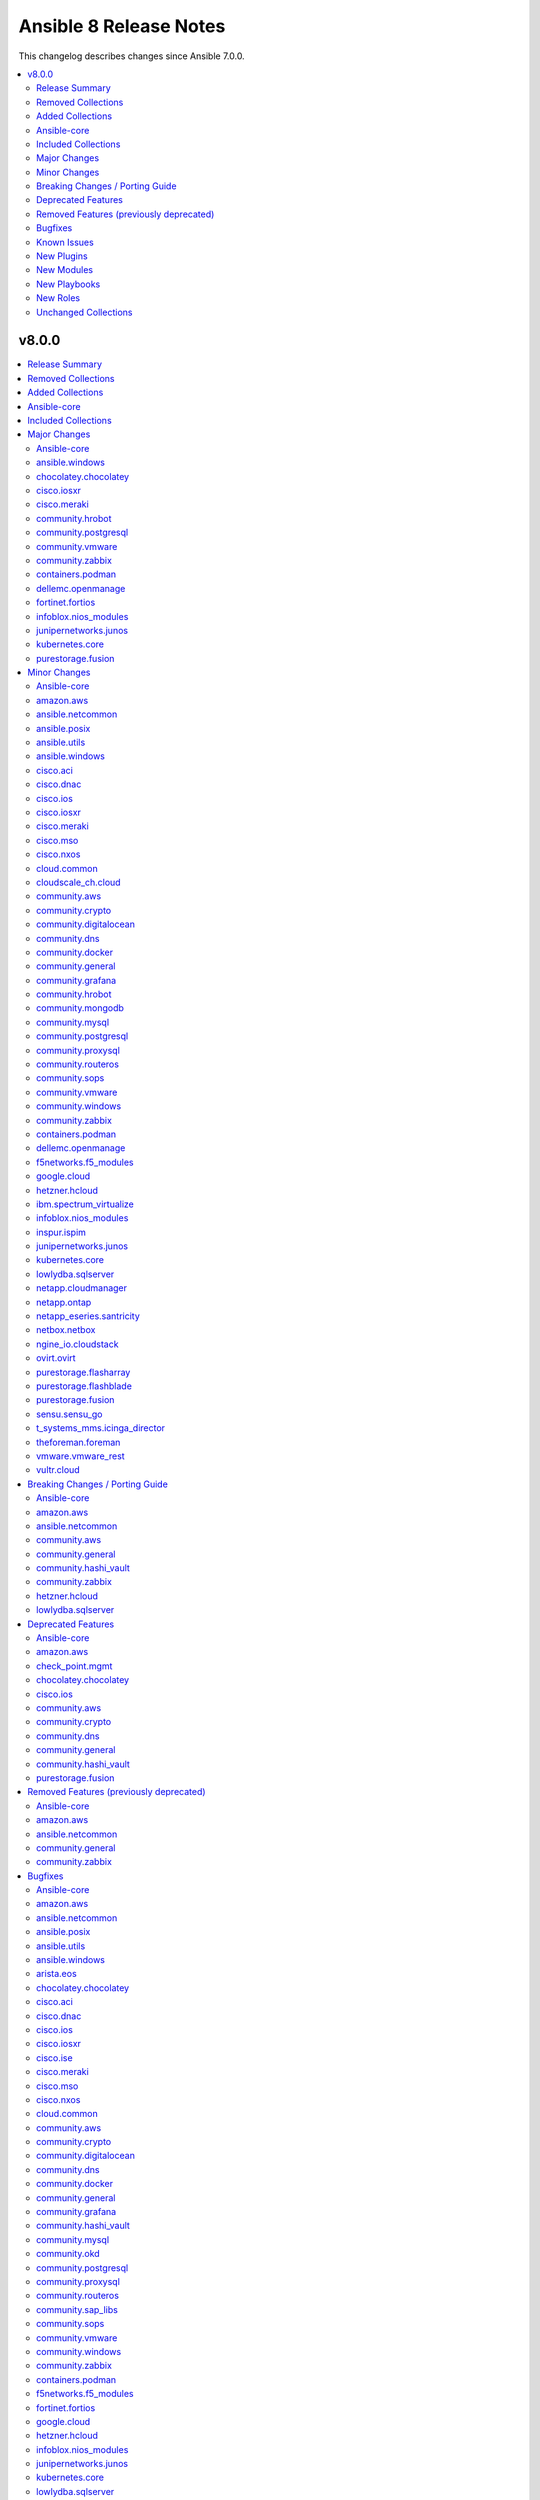 =======================
Ansible 8 Release Notes
=======================

This changelog describes changes since Ansible 7.0.0.

.. contents::
  :local:
  :depth: 2

v8.0.0
======

.. contents::
  :local:
  :depth: 2

Release Summary
---------------

Release Date: 2023-05-30 `Porting Guide <https://docs.ansible.com/ansible/devel/porting_guides.html>`_

Removed Collections
-------------------

- dellemc.os10 (previously included version: 1.1.1)
- dellemc.os6 (previously included version: 1.0.7)
- dellemc.os9 (previously included version: 1.0.4)
- mellanox.onyx (previously included version: 1.0.0)

Added Collections
-----------------

- dellemc.powerflex (version 1.6.0)
- dellemc.unity (version 1.6.0)
- grafana.grafana (version 2.0.0)
- microsoft.ad (version 1.1.0)
- servicenow.servicenow (version 1.0.6)

Ansible-core
------------

Ansible 8.0.0 contains Ansible-core version 2.15.0.
This is a newer version than version 2.14.0 contained in the previous Ansible release.

The changes are reported in the combined changelog below.

Included Collections
--------------------

If not mentioned explicitly, the changes are reported in the combined changelog below.

+-------------------------------+---------------+---------------+------------------------------------------------------------------------------------------------------------------------------+
| Collection                    | Ansible 7.0.0 | Ansible 8.0.0 | Notes                                                                                                                        |
+===============================+===============+===============+==============================================================================================================================+
| amazon.aws                    | 5.1.0         | 6.0.1         |                                                                                                                              |
+-------------------------------+---------------+---------------+------------------------------------------------------------------------------------------------------------------------------+
| ansible.netcommon             | 4.1.0         | 5.1.1         |                                                                                                                              |
+-------------------------------+---------------+---------------+------------------------------------------------------------------------------------------------------------------------------+
| ansible.posix                 | 1.4.0         | 1.5.4         |                                                                                                                              |
+-------------------------------+---------------+---------------+------------------------------------------------------------------------------------------------------------------------------+
| ansible.utils                 | 2.7.0         | 2.10.3        |                                                                                                                              |
+-------------------------------+---------------+---------------+------------------------------------------------------------------------------------------------------------------------------+
| ansible.windows               | 1.12.0        | 1.14.0        |                                                                                                                              |
+-------------------------------+---------------+---------------+------------------------------------------------------------------------------------------------------------------------------+
| arista.eos                    | 6.0.0         | 6.0.1         |                                                                                                                              |
+-------------------------------+---------------+---------------+------------------------------------------------------------------------------------------------------------------------------+
| awx.awx                       | 21.8.0        | 22.2.0        | Unfortunately, this collection does not provide changelog data in a format that can be processed by the changelog generator. |
+-------------------------------+---------------+---------------+------------------------------------------------------------------------------------------------------------------------------+
| azure.azcollection            | 1.14.0        | 1.15.0        | Unfortunately, this collection does not provide changelog data in a format that can be processed by the changelog generator. |
+-------------------------------+---------------+---------------+------------------------------------------------------------------------------------------------------------------------------+
| check_point.mgmt              | 4.0.0         | 5.0.0         |                                                                                                                              |
+-------------------------------+---------------+---------------+------------------------------------------------------------------------------------------------------------------------------+
| chocolatey.chocolatey         | 1.3.1         | 1.4.0         |                                                                                                                              |
+-------------------------------+---------------+---------------+------------------------------------------------------------------------------------------------------------------------------+
| cisco.aci                     | 2.3.0         | 2.6.0         |                                                                                                                              |
+-------------------------------+---------------+---------------+------------------------------------------------------------------------------------------------------------------------------+
| cisco.dnac                    | 6.6.0         | 6.7.2         |                                                                                                                              |
+-------------------------------+---------------+---------------+------------------------------------------------------------------------------------------------------------------------------+
| cisco.intersight              | 1.0.20        | 1.0.27        | Unfortunately, this collection does not provide changelog data in a format that can be processed by the changelog generator. |
+-------------------------------+---------------+---------------+------------------------------------------------------------------------------------------------------------------------------+
| cisco.ios                     | 4.0.0         | 4.5.0         |                                                                                                                              |
+-------------------------------+---------------+---------------+------------------------------------------------------------------------------------------------------------------------------+
| cisco.iosxr                   | 4.0.2         | 5.0.2         |                                                                                                                              |
+-------------------------------+---------------+---------------+------------------------------------------------------------------------------------------------------------------------------+
| cisco.ise                     | 2.5.9         | 2.5.12        |                                                                                                                              |
+-------------------------------+---------------+---------------+------------------------------------------------------------------------------------------------------------------------------+
| cisco.meraki                  | 2.11.0        | 2.15.1        |                                                                                                                              |
+-------------------------------+---------------+---------------+------------------------------------------------------------------------------------------------------------------------------+
| cisco.mso                     | 2.1.0         | 2.4.0         |                                                                                                                              |
+-------------------------------+---------------+---------------+------------------------------------------------------------------------------------------------------------------------------+
| cisco.nxos                    | 4.0.0         | 4.3.0         |                                                                                                                              |
+-------------------------------+---------------+---------------+------------------------------------------------------------------------------------------------------------------------------+
| cloud.common                  | 2.1.2         | 2.1.3         |                                                                                                                              |
+-------------------------------+---------------+---------------+------------------------------------------------------------------------------------------------------------------------------+
| cloudscale_ch.cloud           | 2.2.2         | 2.2.4         |                                                                                                                              |
+-------------------------------+---------------+---------------+------------------------------------------------------------------------------------------------------------------------------+
| community.aws                 | 5.0.0         | 6.0.0         |                                                                                                                              |
+-------------------------------+---------------+---------------+------------------------------------------------------------------------------------------------------------------------------+
| community.crypto              | 2.8.1         | 2.13.1        |                                                                                                                              |
+-------------------------------+---------------+---------------+------------------------------------------------------------------------------------------------------------------------------+
| community.digitalocean        | 1.22.0        | 1.23.0        |                                                                                                                              |
+-------------------------------+---------------+---------------+------------------------------------------------------------------------------------------------------------------------------+
| community.dns                 | 2.4.1         | 2.5.4         |                                                                                                                              |
+-------------------------------+---------------+---------------+------------------------------------------------------------------------------------------------------------------------------+
| community.docker              | 3.2.1         | 3.4.6         |                                                                                                                              |
+-------------------------------+---------------+---------------+------------------------------------------------------------------------------------------------------------------------------+
| community.general             | 6.0.1         | 7.0.1         |                                                                                                                              |
+-------------------------------+---------------+---------------+------------------------------------------------------------------------------------------------------------------------------+
| community.grafana             | 1.5.3         | 1.5.4         |                                                                                                                              |
+-------------------------------+---------------+---------------+------------------------------------------------------------------------------------------------------------------------------+
| community.hashi_vault         | 4.0.0         | 5.0.0         |                                                                                                                              |
+-------------------------------+---------------+---------------+------------------------------------------------------------------------------------------------------------------------------+
| community.hrobot              | 1.6.0         | 1.8.0         |                                                                                                                              |
+-------------------------------+---------------+---------------+------------------------------------------------------------------------------------------------------------------------------+
| community.mongodb             | 1.4.2         | 1.5.2         |                                                                                                                              |
+-------------------------------+---------------+---------------+------------------------------------------------------------------------------------------------------------------------------+
| community.mysql               | 3.5.1         | 3.7.1         |                                                                                                                              |
+-------------------------------+---------------+---------------+------------------------------------------------------------------------------------------------------------------------------+
| community.okd                 | 2.2.0         | 2.3.0         |                                                                                                                              |
+-------------------------------+---------------+---------------+------------------------------------------------------------------------------------------------------------------------------+
| community.postgresql          | 2.3.0         | 2.4.1         |                                                                                                                              |
+-------------------------------+---------------+---------------+------------------------------------------------------------------------------------------------------------------------------+
| community.proxysql            | 1.4.0         | 1.5.1         |                                                                                                                              |
+-------------------------------+---------------+---------------+------------------------------------------------------------------------------------------------------------------------------+
| community.routeros            | 2.3.1         | 2.8.0         |                                                                                                                              |
+-------------------------------+---------------+---------------+------------------------------------------------------------------------------------------------------------------------------+
| community.sap_libs            | 1.3.0         | 1.4.1         |                                                                                                                              |
+-------------------------------+---------------+---------------+------------------------------------------------------------------------------------------------------------------------------+
| community.sops                | 1.4.1         | 1.6.1         |                                                                                                                              |
+-------------------------------+---------------+---------------+------------------------------------------------------------------------------------------------------------------------------+
| community.vmware              | 3.1.0         | 3.6.0         |                                                                                                                              |
+-------------------------------+---------------+---------------+------------------------------------------------------------------------------------------------------------------------------+
| community.windows             | 1.11.1        | 1.13.0        |                                                                                                                              |
+-------------------------------+---------------+---------------+------------------------------------------------------------------------------------------------------------------------------+
| community.zabbix              | 1.8.0         | 2.0.0         |                                                                                                                              |
+-------------------------------+---------------+---------------+------------------------------------------------------------------------------------------------------------------------------+
| containers.podman             | 1.9.4         | 1.10.1        |                                                                                                                              |
+-------------------------------+---------------+---------------+------------------------------------------------------------------------------------------------------------------------------+
| cyberark.pas                  | 1.0.14        | 1.0.19        | Unfortunately, this collection does not provide changelog data in a format that can be processed by the changelog generator. |
+-------------------------------+---------------+---------------+------------------------------------------------------------------------------------------------------------------------------+
| dellemc.openmanage            | 6.3.0         | 7.5.0         |                                                                                                                              |
+-------------------------------+---------------+---------------+------------------------------------------------------------------------------------------------------------------------------+
| dellemc.powerflex             |               | 1.6.0         | The collection was added to Ansible                                                                                          |
+-------------------------------+---------------+---------------+------------------------------------------------------------------------------------------------------------------------------+
| dellemc.unity                 |               | 1.6.0         | The collection was added to Ansible                                                                                          |
+-------------------------------+---------------+---------------+------------------------------------------------------------------------------------------------------------------------------+
| f5networks.f5_modules         | 1.20.0        | 1.24.0        |                                                                                                                              |
+-------------------------------+---------------+---------------+------------------------------------------------------------------------------------------------------------------------------+
| fortinet.fortios              | 2.1.7         | 2.2.3         |                                                                                                                              |
+-------------------------------+---------------+---------------+------------------------------------------------------------------------------------------------------------------------------+
| frr.frr                       | 2.0.0         | 2.0.2         |                                                                                                                              |
+-------------------------------+---------------+---------------+------------------------------------------------------------------------------------------------------------------------------+
| google.cloud                  | 1.0.2         | 1.1.3         |                                                                                                                              |
+-------------------------------+---------------+---------------+------------------------------------------------------------------------------------------------------------------------------+
| grafana.grafana               |               | 2.0.0         | The collection was added to Ansible                                                                                          |
+-------------------------------+---------------+---------------+------------------------------------------------------------------------------------------------------------------------------+
| hetzner.hcloud                | 1.8.2         | 1.11.0        |                                                                                                                              |
+-------------------------------+---------------+---------------+------------------------------------------------------------------------------------------------------------------------------+
| ibm.spectrum_virtualize       | 1.10.0        | 1.12.0        |                                                                                                                              |
+-------------------------------+---------------+---------------+------------------------------------------------------------------------------------------------------------------------------+
| infinidat.infinibox           | 1.3.7         | 1.3.12        | Unfortunately, this collection does not provide changelog data in a format that can be processed by the changelog generator. |
+-------------------------------+---------------+---------------+------------------------------------------------------------------------------------------------------------------------------+
| infoblox.nios_modules         | 1.4.0         | 1.5.0         |                                                                                                                              |
+-------------------------------+---------------+---------------+------------------------------------------------------------------------------------------------------------------------------+
| inspur.ispim                  | 1.2.0         | 1.3.0         |                                                                                                                              |
+-------------------------------+---------------+---------------+------------------------------------------------------------------------------------------------------------------------------+
| junipernetworks.junos         | 4.0.0         | 5.1.0         |                                                                                                                              |
+-------------------------------+---------------+---------------+------------------------------------------------------------------------------------------------------------------------------+
| kubernetes.core               | 2.3.2         | 2.4.0         |                                                                                                                              |
+-------------------------------+---------------+---------------+------------------------------------------------------------------------------------------------------------------------------+
| lowlydba.sqlserver            | 1.0.4         | 2.0.0         |                                                                                                                              |
+-------------------------------+---------------+---------------+------------------------------------------------------------------------------------------------------------------------------+
| microsoft.ad                  |               | 1.1.0         | The collection was added to Ansible                                                                                          |
+-------------------------------+---------------+---------------+------------------------------------------------------------------------------------------------------------------------------+
| netapp.cloudmanager           | 21.21.0       | 21.22.0       |                                                                                                                              |
+-------------------------------+---------------+---------------+------------------------------------------------------------------------------------------------------------------------------+
| netapp.ontap                  | 22.0.1        | 22.6.0        |                                                                                                                              |
+-------------------------------+---------------+---------------+------------------------------------------------------------------------------------------------------------------------------+
| netapp_eseries.santricity     | 1.3.1         | 1.4.0         |                                                                                                                              |
+-------------------------------+---------------+---------------+------------------------------------------------------------------------------------------------------------------------------+
| netbox.netbox                 | 3.8.1         | 3.13.0        |                                                                                                                              |
+-------------------------------+---------------+---------------+------------------------------------------------------------------------------------------------------------------------------+
| ngine_io.cloudstack           | 2.2.4         | 2.3.0         |                                                                                                                              |
+-------------------------------+---------------+---------------+------------------------------------------------------------------------------------------------------------------------------+
| ngine_io.vultr                | 1.1.2         | 1.1.3         |                                                                                                                              |
+-------------------------------+---------------+---------------+------------------------------------------------------------------------------------------------------------------------------+
| openstack.cloud               | 1.10.0        | 2.1.0         | Unfortunately, this collection does not provide changelog data in a format that can be processed by the changelog generator. |
+-------------------------------+---------------+---------------+------------------------------------------------------------------------------------------------------------------------------+
| openvswitch.openvswitch       | 2.1.0         | 2.1.1         |                                                                                                                              |
+-------------------------------+---------------+---------------+------------------------------------------------------------------------------------------------------------------------------+
| ovirt.ovirt                   | 2.3.1         | 3.1.2         |                                                                                                                              |
+-------------------------------+---------------+---------------+------------------------------------------------------------------------------------------------------------------------------+
| purestorage.flasharray        | 1.14.0        | 1.18.0        |                                                                                                                              |
+-------------------------------+---------------+---------------+------------------------------------------------------------------------------------------------------------------------------+
| purestorage.flashblade        | 1.10.0        | 1.11.0        |                                                                                                                              |
+-------------------------------+---------------+---------------+------------------------------------------------------------------------------------------------------------------------------+
| purestorage.fusion            | 1.1.1         | 1.4.2         |                                                                                                                              |
+-------------------------------+---------------+---------------+------------------------------------------------------------------------------------------------------------------------------+
| sensu.sensu_go                | 1.13.1        | 1.13.2        |                                                                                                                              |
+-------------------------------+---------------+---------------+------------------------------------------------------------------------------------------------------------------------------+
| servicenow.servicenow         |               | 1.0.6         | The collection was added to Ansible                                                                                          |
+-------------------------------+---------------+---------------+------------------------------------------------------------------------------------------------------------------------------+
| t_systems_mms.icinga_director | 1.31.4        | 1.32.2        |                                                                                                                              |
+-------------------------------+---------------+---------------+------------------------------------------------------------------------------------------------------------------------------+
| theforeman.foreman            | 3.7.0         | 3.10.0        |                                                                                                                              |
+-------------------------------+---------------+---------------+------------------------------------------------------------------------------------------------------------------------------+
| vmware.vmware_rest            | 2.2.0         | 2.3.1         |                                                                                                                              |
+-------------------------------+---------------+---------------+------------------------------------------------------------------------------------------------------------------------------+
| vultr.cloud                   | 1.3.1         | 1.7.1         |                                                                                                                              |
+-------------------------------+---------------+---------------+------------------------------------------------------------------------------------------------------------------------------+
| vyos.vyos                     | 4.0.0         | 4.0.2         |                                                                                                                              |
+-------------------------------+---------------+---------------+------------------------------------------------------------------------------------------------------------------------------+

Major Changes
-------------

Ansible-core
~~~~~~~~~~~~

- ansible-test - Docker Desktop on WSL2 is now supported (additional configuration required).
- ansible-test - Docker and Podman are now supported on hosts with cgroup v2 unified. Previously only cgroup v1 and cgroup v2 hybrid were supported.
- ansible-test - Podman now works on container hosts without systemd. Previously only some containers worked, while others required rootfull or rootless Podman, but would not work with both. Some containers did not work at all.
- ansible-test - Podman on WSL2 is now supported.
- ansible-test - When additional cgroup setup is required on the container host, this will be automatically detected. Instructions on how to configure the host will be provided in the error message shown.

ansible.windows
~~~~~~~~~~~~~~~

- Set the minimum Ansible version supported by this collection to Ansible 2.12

chocolatey.chocolatey
~~~~~~~~~~~~~~~~~~~~~

- win_chocolatey - Allow users to select the TLS versions used for bootstrapping Chocolatey installation.

cisco.iosxr
~~~~~~~~~~~

- iosxr_l3_interfaces - fix issue in ipv4 address formatting. (https://github.com/ansible-collections/cisco.iosxr/issues/311).

cisco.meraki
~~~~~~~~~~~~

- meraki_mr_l7_firewall - New module
- meraki_webhook_payload_template - New module

community.hrobot
~~~~~~~~~~~~~~~~

- firewall - Hetzner added output rules support to the firewall. This change unfortunately means that using old versions of the firewall module will always set the output rule list to empty, thus disallowing the server to send out packets (https://github.com/ansible-collections/community.hrobot/issues/75, https://github.com/ansible-collections/community.hrobot/pull/76).

community.postgresql
~~~~~~~~~~~~~~~~~~~~

- postgresql_privs - the ``password`` argument is deprecated and will be removed in community.postgresql 4.0.0, use the ``login_password`` argument instead (https://github.com/ansible-collections/community.postgresql/issues/406).

community.vmware
~~~~~~~~~~~~~~~~

- Use true/false (lowercase) for boolean values in documentation and examples (https://github.com/ansible-collections/community.vmware/issues/1660).

community.zabbix
~~~~~~~~~~~~~~~~

- all modules are opting away from zabbix-api and using httpapi ansible.netcommon plugin. We will support zabbix-api for backwards compatibility until next major release. See our README.md for more information about how to migrate
- zabbix_agent and zabbix_proxy roles are opting away from zabbix-api and use httpapi ansible.netcommon plugin. We will support zabbix-api for backwards compatibility until next major release. See our README.md for more information about how to migrate

containers.podman
~~~~~~~~~~~~~~~~~

- New become plugin - podman_unshare
- Podman generate systemd module

dellemc.openmanage
~~~~~~~~~~~~~~~~~~

- Rebranded from Dell EMC to Dell.
- Support for IPv6 address for OMSDK dependent iDRAC modules.
- idrac_firmware - This module is enhanced to support proxy.
- idrac_redfish_storage_controller - This module is enhanced to configure controller attributes and online capacity expansion.
- idrac_server_config_profile - This module is enhanced to support proxy settings, import buffer, include in export, and ignore certificate warning.
- idrac_user_info - This module allows to retrieve iDRAC Local user information details.
- ome_domian_user_groups - This module allows to import the LDAP directory groups.
- ome_inventory - This plugin allows to create a inventory from the group on OpenManage Enterprise.
- ome_inventory - This plugin is enhanced to support inventory retrieval of System and Plugin Groups of OpenManage Enterprise.
- ome_profile_info - This module allows to retrieve profiles with attributes on OpenManage Enterprise or OpenManage Enterprise Modular.
- ome_smart_fabric_info - This module retrieves the list of smart fabrics in the inventory of OpenManage Enterprise Modular.
- ome_smart_fabric_uplink_info - This module retrieve details of fabric uplink on OpenManage Enterprise Modular.
- ome_template_network_vlan_info - This module allows to retrieve the network configuration of a template on OpenManage Enterprise or OpenManage Enterprise Modular.

fortinet.fortios
~~~~~~~~~~~~~~~~

- Add annotations of member operation for every module.
- Support FortiOS v7.0.6, v7.0.7, v7.0.8, v7.2.1, v7.2.2.
- Update ``fortios.py`` for higher performance;
- supports temporary session key and pre/post login banner;
- update the examples on how to use member operation in Q&A.

infoblox.nios_modules
~~~~~~~~~~~~~~~~~~~~~

- Added Grid Master Candidate feature `#152 <https://github.com/infobloxopen/infoblox-ansible/pull/152>`_
- Added Member Assignment to network and ranges `#152 <https://github.com/infobloxopen/infoblox-ansible/pull/152>`_
- Added NIOS Range module with Create, Update and Delete features `#152 <https://github.com/infobloxopen/infoblox-ansible/pull/152>`_
- Fixes issue unable to update/delete EAs using Ansible plugin `#180 <https://github.com/infobloxopen/infoblox-ansible/pull/180>`_
- Fixes static and dynamic allocation of IPV4 address of A Record `#182 <https://github.com/infobloxopen/infoblox-ansible/pull/182>`_
- Fixes to Update host name of  NIOS member `#176 <https://github.com/infobloxopen/infoblox-ansible/pull/176>`_
- Updates default WAPI version to 2.9 `#176 <https://github.com/infobloxopen/infoblox-ansible/pull/176>`_

junipernetworks.junos
~~~~~~~~~~~~~~~~~~~~~

- change gathered key from junos_acls to acls

kubernetes.core
~~~~~~~~~~~~~~~

- refactor K8sAnsibleMixin into module_utils/k8s/ (https://github.com/ansible-collections/kubernetes.core/pull/481).

purestorage.fusion
~~~~~~~~~~~~~~~~~~

- Patching of resource properties was brought to parity with underlying Python SDK
- fusion_volume - fixed and reorganized, arguments changed

Minor Changes
-------------

Ansible-core
~~~~~~~~~~~~

- Add support for custom salt for vault encoding to make it deterministic (https://github.com/ansible/ansible/issues/35480).
- Added the conditional that was False if ``when`` caused a task to skip under ``false_condition``.
- Allow force deletion of a group even when it is the primary group of a user. (https://github.com/ansible/ansible/issues/77849)
- Ansible.ModuleUtils.AddType - Add support for compiling ``unsafe`` code with the ``//AllowUnsafe`` directive
- Cache field attributes list on the playbook classes
- Cleaned up unused imports in core.
- Get user input for ``pause`` and ``paramiko_ssh`` from the strategy rather than access ``sys.stdin`` in the WorkerProcess.
- Introduce ``Delegatable`` and ``Notifiable`` mixin classes for playbook objects
- Make using blocks as handlers a parser error (https://github.com/ansible/ansible/issues/79968)
- Playbook objects - Replace deprecated stacked ``@classmethod`` and ``@property``
- Raise an error when an incorrect ``isa`` type is passed to ``FieldAttribute``.
- Remove fallback code for when ``defined``/``undefined`` tests were used on objects containing nested undefined variables; due to changes in lazy evalution of Jinja2 expressions it is no longer needed.
- Remove unused Python stdlib imports from module_utils which were not present for backwards compatibility in: common.file, compat.selectors, facts.network.iscsi, facts.network.nvme, yumdnf
- Remove unused internal imports from module_utils which were not present for backwards compatibility in: common.file, common.parameters, facts.system.caps, yumdnf
- Removed ``straight.plugin`` from the build and packaging requirements.
- Removed unused imports from the following action plugins: async_status, command, pause, set_stats, uri, validate_argument_spec
- Removed unused imports from the following lookup plugins: fileglob, template
- Removed unused imports from the following modules: apt, dnf, expect, pip, slurp, user, yum
- Removed unused imports from the following set of test plugins: files
- Removed unused imports from the following strategy plugins: debug
- Removed unused imports from the following vars plugins: host_group_vars
- The minimum required ``setuptools`` version is now 45.2.0, as it is the oldest version to support Python 3.10.
- Use ``ansible.module_utils.six.moves.collections_abc`` instead of ``ansible.module_utils.common._collections_compat`` in modules and module_utils.
- Use ``collections.abc`` instead of ``ansible.module_utils.common._collections_compat`` in controller code.
- Use ``package_data`` instead of ``include_package_data`` for ``setup.cfg`` to avoid ``setuptools`` warnings.
- ``AnsibleJ2Vars`` class that acts as a storage for all variables for templating purposes now uses ``collections.ChainMap`` internally.
- add parameter ``numeric`` to the iptables module to disable dns lookups when running list -action internally (https://github.com/ansible/ansible/issues/78793).
- allow user to set ansible specific env vars for selecting pager and editor, but still fall back to commonly used defaults.
- ansible-doc - support role extension for semantic markup spec so that ``O()`` and ``RV()`` referring to role entrypoints are rendered more readable (https://github.com/ansible/ansible/pull/80305).
- ansible-doc - support semantic markup in text output (https://github.com/ansible/ansible/pull/80242).
- ansible-doc text output - support ``seealso`` plugin record that was added for filter and test plugin documentation (https://github.com/ansible/ansible/pull/80212).
- ansible-galaxy - Add ability to specify collection versions on the CLI without the need for a colon. Such as ``namespace.name==1.2.3`` vs ``namespace.name:1.2.3``.
- ansible-galaxy - Use Python's native ``raise ... from`` instead of ``six.raise_from``.
- ansible-galaxy - support ``resolvelib >= 0.5.3, < 0.10.0``.
- ansible-galaxy - support ``resolvelib >= 0.5.3, < 1.1.0``.
- ansible-inventory now supports the limit command line options.
- ansible-test - A new ``audit`` option is available when running custom containers. This option can be used to indicate whether a container requires the AUDIT_WRITE capability. The default is ``required``, which most containers will need when using Podman. If necessary, the ``none`` option can be used to opt-out of the capability. This has no effect on Docker, which always provides the capability.
- ansible-test - A new ``cgroup`` option is available when running custom containers. This option can be used to indicate a container requires cgroup v1 or that it does not use cgroup. The default behavior assumes the container works with cgroup v2 (as well as v1).
- ansible-test - Add Alpine 3.17 remote.
- ansible-test - Add Fedora 37 container.
- ansible-test - Add Fedora 37 remote.
- ansible-test - Add FreeBSD 12.4 remote.
- ansible-test - Add RHEL 8.7 remote.
- ansible-test - Add RHEL 9.1 remote.
- ansible-test - Add macOS 13.2 remote.
- ansible-test - Additional log details are shown when containers fail to start or SSH connections to containers fail.
- ansible-test - Connection failures to remote provisioned hosts now show failure details as a warning.
- ansible-test - Containers included with ansible-test no longer disable seccomp by default.
- ansible-test - Disabled the ``ansible-format-automatic-specification`` rule from the ``pylint`` sanity test, now that Python 2.6 is no longer supported.
- ansible-test - Enable the ``trailing-comma-tuple`` rule in the ``pylint`` sanity test.
- ansible-test - Enable the ``unused-import`` rule for the ``pylint`` sanity test for collections.
- ansible-test - Failure to connect to a container over SSH now results in a clear error. Previously tests would be attempted even after initial connection attempts failed.
- ansible-test - Improve consistency of executed ``pylint`` commands by making the plugins ordered.
- ansible-test - Improve consistency of version specific documentation links.
- ansible-test - Integration tests can be excluded from retries triggered by the ``--retry-on-error`` option by adding the ``retry/never`` alias. This is useful for tests that cannot pass on a retry or are too slow to make retries useful.
- ansible-test - Minor cleanup and package updates in distro containers.
- ansible-test - More details are provided about an instance when provisioning fails.
- ansible-test - Moved git handling out of the validate-modules sanity test and into ansible-test.
- ansible-test - Reduce the polling limit for SSHD startup in containers from 60 retries to 10. The one second delay between retries remains in place.
- ansible-test - Removed test containers: fedora36
- ansible-test - Removed test remotes: alpine/3.16, fedora/36, freebsd/12.3, rhel/8.6, rhel/9.0, macos/12.0
- ansible-test - Removed the ``--keep-git`` sanity test option, which was limited to testing ansible-core itself.
- ansible-test - SSH connections from OpenSSH 8.8+ to CentOS 6 containers now work without additional configuration. However, clients older than OpenSSH 7.0 can no longer connect to CentOS 6 containers as a result. The container must have ``centos6`` in the image name for this work-around to be applied.
- ansible-test - SSH shell connections from OpenSSH 8.8+ to ansible-test provisioned network instances now work without additional configuration. However, clients older than OpenSSH 7.0 can no longer open shell sessions for ansible-test provisioned network instances as a result.
- ansible-test - Specify the configuration file location required by test plugins when the config file is not found. This resolves issue: https://github.com/ansible/ansible/issues/79411
- ansible-test - The ``ansible-test env`` command now detects and reports the container ID if running in a container.
- ansible-test - The ``pep8`` sanity test rule ``E203`` is now disabled since it is not PEP 8 compliant. This provides compatibility with output generated by the ``black`` code formatter.
- ansible-test - The ``validate-modules`` sanity test no longer limits the ``__future__`` imports that can be used. Other sanity tests that check ``__future__`` imports remain unchanged. As a result, the error code ``illegal-future-imports`` is no longer used.
- ansible-test - Unit tests now support network disconnect by default when running under Podman. Previously this feature only worked by default under Docker.
- ansible-test - Update Alpine 3 container to 3.17.
- ansible-test - Update Python requirements used for sanity tests.
- ansible-test - Update ``base`` and ``default`` containers to include Python 3.11.0.
- ansible-test - Update ``default`` containers to include new ``docs-build`` sanity test requirements.
- ansible-test - Update error handling code to use Python 3.x constructs, avoiding direct use of ``errno``.
- ansible-test - Update test container to ``7.4.0`` which includes the new PSScriptAnalyzer versions
- ansible-test - Update the CloudStack test plugin to use a newer test container with CloudStack 4.18.0.
- ansible-test - Update the NIOS test plugin to use a newer multi-arch test container.
- ansible-test - Update the ``ansible-bad-import-from`` rule in the ``pylint`` sanity test to recommend ``ansible.module_utils.six.moves.collections_abc`` instead of ``ansible.module_utils.common._collections_compat``.
- ansible-test - Update the ``base`` and ``default`` test containers with the latest requirements.
- ansible-test - Update the ``default`` containers to include the ``package-data`` requirements update.
- ansible-test - Update the ``default`` containers to include the ``pylint`` requirements update.
- ansible-test - Updated the Azure Pipelines CI plugin to work with newer versions of git.
- ansible-test - Use ``stop --time 0`` followed by ``rm`` to remove ephemeral containers instead of ``rm -f``. This speeds up teardown of ephemeral containers.
- ansible-test - Warnings are now shown when using containers that were built with VOLUME instructions.
- ansible-test - When setting the max open files for containers, the container host's limit will be checked. If the host limit is lower than the preferred value, it will be used and a warning will be shown.
- ansible-test - When using Podman, ansible-test will detect if the loginuid used in containers is incorrect. When this occurs a warning is displayed and the container is run with the AUDIT_CONTROL capability. Previously containers would fail under this situation, with no useful warnings or errors given.
- ansible-test acme test container - update version to update used Pebble version, underlying Python and Go base containers, and Python requirements (https://github.com/ansible/ansible/pull/79783).
- ansible-test pslint - Upgrade PSScriptAnalyzer to ``1.21.0`` which enables the ``AvoidMultipleTypeAttributes``, ``AvoidSemicolonsAsLineTerminators``, and ``AvoidUsingBrokenHashAlgorithms`` rules
- ansible-test runtime-metadata sanity test - ensure that ``redirect`` entries in ``meta/runtime.yml`` contain collection names, except for ``module_utils`` plugin redirects and ``import_redirect`` redirects (https://github.com/ansible/ansible/pull/78802).
- ansible-test sanity --test ansible-doc - now also lists documentation for test and filter plugins that are documented (https://github.com/ansible/ansible/pull/77737).
- ansible-test validate-modules - Added support for validating module documentation stored in a sidecar file alongside the module (``{module}.yml`` or ``{module}.yaml``). Previously these files were ignored and documentation had to be placed in ``{module}.py``.
- ansible-test validate-modules - no longer treat falsy non-``False`` values for defaults as ``None`` (https://github.com/ansible/ansible/pull/79267).
- apt - add allow-change-held-packages option to apt remove (https://github.com/ansible/ansible/issues/78131)
- apt_repository - adds ``sources_added`` and ``sources_removed`` to the return of the module (https://github.com/ansible/ansible/issues/79306).
- apt_repository will use the trust repo directories in order of preference (more appropriate to less) as they exist on the target.
- collections - Add additional ignores for commonly rejected file extensions
- collections - Add additional includes for REUSE license files (https://github.com/ansible/ansible/issues/79368)
- deb822_repository - Add new module for managing DEB822 formatted apt repositories
- debug - Perform argspec valdiation in debug action plugin (https://github.com/ansible/ansible/issues/79862)
- dnf5 - Add new module for managing packages and other artifacts via the next version of DNF (https://github.com/ansible/ansible/issues/78898)
- galaxy - include ``license_file`` in the default manifest directives (https://github.com/ansible/ansible/pull-request/79420)
- optimized var loading by caching results as there is no variance in input during run.
- pycompat24 module_utils - Remove support for Python 2.5 and earlier.
- sanity tests - updates the collection-deprecated-version tests to ignore the ``prerelease`` component of the collection version ().
- strftime filter, additional docs and links to source of truth.
- updated the vendored distro library to upstream version (https://github.com/ansible/ansible/pull/79227)
- validate-modules sanity test - add support for semantic markup (https://github.com/ansible/ansible/pull/80243).
- validate-modules sanity test - if the ``check_mode`` attribute is present, check that it coincides with the ``support_check_mode`` parameter of ``AnsibleModule`` (https://github.com/ansible/ansible/pull/80090).
- validate-modules sanity test - remove support for the never implemented ``forced_action_plugin`` attribute (https://github.com/ansible/ansible/pull/79317).
- validate-modules sanity test - support the ``plugin`` see-also part of the semantic markup specification (https://github.com/ansible/ansible/pull/80244).

amazon.aws
~~~~~~~~~~

- Add connectivity_type to ec2_vpc_nat_gateway module (https://github.com/ansible-collections/amazon.aws/pull/1267).
- Add github actions to run unit and sanity tests.(https://github.com/ansible-collections/amazon.aws/pull/1393).
- AnsibleAWSModule - add support to the ``client`` and ``resource`` methods for overriding the default parameters (https://github.com/ansible-collections/amazon.aws/pull/1303).
- CONTRIBUTING.md - refactors and adds to contributor documentation (https://github.com/ansible-collections/amazon.aws/issues/924)
- Refactor inventory plugins and add aws_rds inventory unit tests (https://github.com/ansible-collections/amazon.aws/pull/1218).
- Refactor module_utils/cloudfront_facts.py and add unit tests (https://github.com/ansible-collections/amazon.aws/pull/1265).
- The ``black`` code formatter has been run across the collection to improve code consistency (https://github.com/ansible-collections/amazon.aws/pull/1465).
- amazon.aws collection - refacterization of code to use argument specification ``fallback`` when falling back to environment variables for security credentials and AWS connection details (https://github.com/ansible-collections/amazon.aws/pull/1174).
- amazon.aws inventory plugins - additional refactorization of inventory plugin connection handling (https://github.com/ansible-collections/amazon.aws/pull/1271).
- amazon.aws lookup plugins - ``aws_access_key`` has been renamed to ``access_key`` for consistency between modules and plugins, ``aws_access_key`` remains as an alias. This change should have no observable effect for users outside the module/plugin documentation (https://github.com/ansible-collections/amazon.aws/pull/1225).
- amazon.aws lookup plugins - ``aws_profile`` has been renamed to ``profile`` for consistency between modules and plugins, ``aws_profile`` remains as an alias. This change should have no observable effect for users outside the module/plugin documentation (https://github.com/ansible-collections/amazon.aws/pull/1225).
- amazon.aws lookup plugins - ``aws_secret_key`` has been renamed to ``secret_key`` for consistency between modules and plugins, ``aws_secret_key`` remains as an alias. This change should have no observable effect for users outside the module/plugin documentation (https://github.com/ansible-collections/amazon.aws/pull/1225).
- amazon.aws lookup plugins - ``aws_security_token`` has been renamed to ``session_token`` for consistency between modules and plugins, ``aws_security_token`` remains as an alias. This change should have no observable effect for users outside the module/plugin documentation (https://github.com/ansible-collections/amazon.aws/pull/1225).
- amazon.aws modules - bulk update of import statements following various refactors (https://github.com/ansible-collections/amazon.aws/pull/1310).
- autoscaling_group - minor linting fixes (https://github.com/ansible-collections/amazon.aws/pull/1181).
- aws_account_attribute - the ``aws_account_attribute`` lookup plugin has been refactored to use ``AWSLookupBase`` as its base class (https://github.com/ansible-collections/amazon.aws/pull/1225).
- aws_ec2 inventory - minor linting fixes (https://github.com/ansible-collections/amazon.aws/pull/1181).
- aws_secret - the ``aws_secret`` lookup plugin has been refactored to use ``AWSLookupBase`` as its base class (https://github.com/ansible-collections/amazon.aws/pull/1225).
- aws_secret - the ``aws_secret`` lookup plugin has been renamed ``secretsmanager_secret``, ``aws_secret`` remains as an alias (https://github.com/ansible-collections/amazon.aws/pull/1225).
- aws_ssm - the ``aws_ssm`` lookup plugin has been refactored to use ``AWSLookupBase`` as its base class (https://github.com/ansible-collections/amazon.aws/pull/1225).
- aws_ssm - the ``aws_ssm`` lookup plugin has been renamed ``ssm_parameter``, ``aws_ssm`` remains as an alias (https://github.com/ansible-collections/amazon.aws/pull/1225).
- backup - Add logic for backup_selection* modules (https://github.com/ansible-collections/amazon.aws/pull/1530).
- bulk migration of ``%`` and ``.format()`` to fstrings (https://github.com/ansible-collections/amazon.aws/pull/1483).
- cloud module_utils - minor linting fixes (https://github.com/ansible-collections/amazon.aws/pull/1181).
- cloudtrail_info - minor linting fixes (https://github.com/ansible-collections/amazon.aws/pull/1181).
- cloudwatch - Add metrics and extended_statistic keys to cloudwatch module (https://github.com/ansible-collections/amazon.aws/pull/1133).
- cloudwatchlogs_log_group - minor linting fixes (https://github.com/ansible-collections/amazon.aws/pull/1181).
- docs_fragments - ``amazon.aws.boto3`` fragment now pulls the botocore version requirements from ``module_utils.botocore`` (https://github.com/ansible-collections/amazon.aws/pull/1248).
- docs_fragments - common parameters for modules and plugins have been synchronised and moved to ``amazon.aws.common.modules`` and ``amazon.aws.common.plugins`` (https://github.com/ansible-collections/amazon.aws/pull/1248).
- docs_fragments - region parameters for modules and plugins have been synchronised and moved to ``amazon.aws.region.modules`` and ``amazon.aws.region.plugins`` (https://github.com/ansible-collections/amazon.aws/pull/1248).
- ec2_ami - Extend the unit-test coverage of the module (https://github.com/ansible-collections/amazon.aws/pull/1159).
- ec2_ami - add support for BootMode, TpmSupport, UefiData params (https://github.com/ansible-collections/amazon.aws/pull/1037).
- ec2_ami - allow ``ImageAvailable`` waiter to retry when the image can't be found (https://github.com/ansible-collections/amazon.aws/pull/1321).
- ec2_ami_info - Add unit-tests coverage (https://github.com/ansible-collections/amazon.aws/pull/1252).
- ec2_eip - minor linting fixes (https://github.com/ansible-collections/amazon.aws/pull/1181).
- ec2_eni_info - Add unit-tests coverage (https://github.com/ansible-collections/amazon.aws/pull/1236).
- ec2_instance - avoid changing ``module.params`` (https://github.com/ansible-collections/amazon.aws/pull/1187).
- ec2_instance - more consistently return ``instances`` information (https://github.com/ansible-collections/amazon.aws/pull/964).
- ec2_instance - remove unused import (https://github.com/ansible-collections/amazon.aws/pull/1350).
- ec2_instance - updated to avoid manipulating ``module.params`` (https://github.com/ansible-collections/amazon.aws/pull/1337).
- ec2_key - Add unit-tests coverage (https://github.com/ansible-collections/amazon.aws/pull/1288).
- ec2_metadata_facts - added support to query instance tags in metadata (https://github.com/ansible-collections/amazon.aws/pull/1186).
- ec2_security_group - added rule options to argument specifications to improve handling of inputs (https://github.com/ansible-collections/amazon.aws/pull/1214).
- ec2_security_group - refacter ``get_target_from_rule()`` (https://github.com/ansible-collections/amazon.aws/pull/1221).
- ec2_security_group - refactor rule expansion and add unit tests (https://github.com/ansible-collections/amazon.aws/pull/1261).
- ec2_snapshot - Reenable the integration tests (https://github.com/ansible-collections/amazon.aws/pull/1235).
- ec2_snapshot_info - Add unit-tests coverage (https://github.com/ansible-collections/amazon.aws/pull/1211).
- ec2_spot_instance - add parameter ``terminate_instances`` to support terminate instances associated with spot requests. (https://github.com/ansible-collections/amazon.aws/pull/1402).
- ec2_vpc_nat_gateway - ensure allocation_id is defined before potential access (https://github.com/ansible-collections/amazon.aws/pull/1350).
- ec2_vpc_route_table - add support for Carrier Gateway entry (https://github.com/ansible-collections/amazon.aws/pull/926).
- ec2_vpc_subnet - retry fetching subnet details after creation if the first attempt fails (https://github.com/ansible-collections/amazon.aws/pull/1526).
- inventory aws ec2 - add parameter ``use_ssm_inventory`` allowing to query ssm inventory information for configured EC2 instances and populate hostvars (https://github.com/ansible-collections/amazon.aws/issues/704).
- inventory plugins - refactor cache handling (https://github.com/ansible-collections/amazon.aws/pull/1285).
- inventory plugins - refactor file verification handling (https://github.com/ansible-collections/amazon.aws/pull/1285).
- inventory_aws_ec2 integration tests - replace local module ``test_get_ssm_inventory`` by ``community.aws.ssm_inventory_info`` (https://github.com/ansible-collections/amazon.aws/pull/1416).
- kms_key - Add multi_region option to create_key (https://github.com/ansible-collections/amazon.aws/pull/1290).
- kms_key_info - minor linting fixes (https://github.com/ansible-collections/amazon.aws/pull/1181).
- lambda -  add support for function layers when creating or updating lambda function (https://github.com/ansible-collections/amazon.aws/pull/1118).
- lambda - minor linting fixes (https://github.com/ansible-collections/amazon.aws/pull/1181).
- lambda - use common ``get_aws_account_info`` helper rather than reimplementing (https://github.com/ansible-collections/amazon.aws/pull/1181).
- lambda_alias - refactored to avoid passing around the complex ``module`` resource (https://github.com/ansible-collections/amazon.aws/pull/1336).
- lambda_alias - updated to avoid manipulating ``module.params`` (https://github.com/ansible-collections/amazon.aws/pull/1336).
- lambda_event -  Added support to set FunctionResponseTypes when creating lambda event source mappings (https://github.com/ansible-collections/amazon.aws/pull/1209).
- lambda_execute - minor linting fixes (https://github.com/ansible-collections/amazon.aws/pull/1181).
- lambda_info - updated to avoid manipulating ``module.params`` (https://github.com/ansible-collections/amazon.aws/pull/1336).
- lambda_layer_info -  add support for parameter version_number to retrieve detailed information for a specific layer version (https://github.com/ansible-collections/amazon.aws/pull/1293).
- module_utils - move RetryingBotoClientWrapper into module_utils.retries for reuse with other plugin types (https://github.com/ansible-collections/amazon.aws/pull/1230).
- module_utils - move exceptions into dedicated python module (https://github.com/ansible-collections/amazon.aws/pull/1246).
- module_utils - refacter botocore version validation into module_utils.botocore for future reuse (https://github.com/ansible-collections/amazon.aws/pull/1227).
- module_utils.acm - Refactor ACMServiceManager class and add unit tests (https://github.com/ansible-collections/amazon.aws/pull/1273).
- module_utils.botocore - Add Ansible AWS User-Agent identification (https://github.com/ansible-collections/amazon.aws/pull/1306).
- module_utils.botocore - refactorization of ``get_aws_region``, ``get_aws_connection_info`` so that the code can be reused by non-module plugins (https://github.com/ansible-collections/amazon.aws/pull/1231).
- module_utils.policy - minor refacter of code to reduce complexity and improve test coverage (https://github.com/ansible-collections/amazon.aws/pull/1136).
- module_utils.s3 - Refactor get_s3_connection into a module_utils for S3 modules and expand module_utils.s3 unit tests (https://github.com/ansible-collections/amazon.aws/pull/1139).
- module_utils/botocore - added support to ``_boto3_conn`` for passing dictionaries of configuration (https://github.com/ansible-collections/amazon.aws/pull/1307).
- module_utils/elbv2 - removed compatibility code for ``botocore < 1.10.30`` (https://github.com/ansible-collections/amazon.aws/pull/1477).
- plugin_utils - Added ``AWSConnectionBase`` to support refactoring connection plugins (https://github.com/ansible-collections/amazon.aws/pull/1340).
- rds - AWS is phasing out aurora1. Integration tests use aurora2 (aurora-mysql) by default (https://github.com/ansible-collections/amazon.aws/pull/1233).
- rds_cluster - New ``engine_mode`` parameter (https://github.com/ansible-collections/amazon.aws/pull/941).
- rds_cluster - Split up the functional tests in smaller targets (https://github.com/ansible-collections/amazon.aws/pull/1175).
- rds_cluster - add new options (e.g., ``db_cluster_instance_class``, ``allocated_storage``, ``storage_type``, ``iops``) (https://github.com/ansible-collections/amazon.aws/pull/1191).
- rds_cluster - update list of supported engines with ``mysql`` and ``postgres`` (https://github.com/ansible-collections/amazon.aws/pull/1191).
- rds_cluster_snapshot - minor linting fixes (https://github.com/ansible-collections/amazon.aws/pull/1181).
- rds_instance - Split up the integration test-suite in a series of smaller tests (https://github.com/ansible-collections/amazon.aws/pull/1185).
- rds_instance - add support for gp3 storage type (https://github.com/ansible-collections/amazon.aws/pull/1266).
- rds_instance - minor linting fixes (https://github.com/ansible-collections/amazon.aws/pull/1181).
- rds_instance_info - Add unit-tests coverage (https://github.com/ansible-collections/amazon.aws/pull/1132).
- rds_instance_snapshot - minor linting fixes (https://github.com/ansible-collections/amazon.aws/pull/1181).
- rds_param_group - drop Python2 import fallbacks (https://github.com/ansible-collections/amazon.aws/pull/1513).
- route53_health_check -  added support for enabling Latency graphs (MeasureLatency) during creation of a Route53 Health Check. (https://github.com/ansible-collections/amazon.aws/pull/1201).
- route53_health_check - Drop deprecation warning (https://github.com/ansible-collections/community.aws/pull/1335).
- route53_health_check - minor fix for returning health check info while updating a Route53 health check (https://github.com/ansible-collections/amazon.aws/pull/1200).
- route53_health_check - minor linting fixes (https://github.com/ansible-collections/amazon.aws/pull/1181).
- route53_info - drop unused imports (https://github.com/ansible-collections/amazon.aws/pull/1462).
- route53_zone - added support for associating multiple VPCs to route53 hosted zones (https://github.com/ansible-collections/amazon.aws/pull/1300).
- s3_bucket - add option to support creation of buckets with object lock enabled (https://github.com/ansible-collections/amazon.aws/pull/1372).
- s3_bucket - add support for S3 dualstack endpoint (https://github.com/ansible-collections/amazon.aws/pull/1305).
- s3_bucket - ensure ``public_access`` is configured before updating policies (https://github.com/ansible-collections/amazon.aws/pull/1511).
- s3_bucket - handle missing read permissions more gracefully when possible (https://github.com/ansible-collections/amazon.aws/pull/1406).
- s3_bucket - refactor S3 connection code (https://github.com/ansible-collections/amazon.aws/pull/1305).
- s3_object - refactor S3 connection code (https://github.com/ansible-collections/amazon.aws/pull/1305).
- s3_object - refactor main to reduce complexity (https://github.com/ansible-collections/amazon.aws/pull/1193).
- s3_object_info - minor linting fixes (https://github.com/ansible-collections/amazon.aws/pull/1181).
- s3_object_info - refactor S3 connection code (https://github.com/ansible-collections/amazon.aws/pull/1305).

ansible.netcommon
~~~~~~~~~~~~~~~~~

- httpapi - Add option netcommon_httpapi_ciphers to allow overriding default SSL/TLS ciphers. (https://github.com/ansible-collections/ansible.netcommon/pull/494)
- libssh - add ``config_file`` option to specify an alternate SSH config file to use.
- parse_cli - add support for multiple matches inside a block by adding new dictionary key to result
- telnet - add ``stdout`` and ``stdout_lines`` to module output.
- telnet - add support for regexes to ``login_prompt`` and ``password_prompt``.
- telnet - apply ``timeout`` to command prompts.

ansible.posix
~~~~~~~~~~~~~

- Add jsonl callback plugin to ansible.posix collection
- firewalld - add `protocol` parameter
- json and jsonl - Add the ``ANSIBLE_JSON_INDENT`` parameter
- json and jsonl - Add the ``path`` attribute into the play and task output
- mount - Add ``absent_from_fstab`` state (https://github.com/ansible-collections/ansible.posix/pull/166).
- mount - Add ``ephemeral`` value for the ``state`` parameter, that allows to mount a filesystem without altering the ``fstab`` file (https://github.com/ansible-collections/ansible.posix/pull/267).
- r4e_rpm_ostree - new module for validating package state on RHEL for Edge
- rhel_facts - new facts module to handle RHEL specific facts
- rhel_rpm_ostree - new module to handle RHEL rpm-ostree specific package management functionality
- rpm_ostree_upgrade - new module to automate rpm-ostree upgrades
- rpm_ostree_upgrade - new module to manage upgrades for rpm-ostree based systems

ansible.utils
~~~~~~~~~~~~~

- to_xml - Added support for using spaces to indent an XML doc via a new `indent` parameter.
- to_xml - Added support to disable xml declartion with full_document flag.
- validate - Add option `check_format` for the jsonschema engine to disable JSON Schema format checking.
- validate - Add support for JSON Schema draft 2019-09 and 2020-12 as well as automatically choosing the draft from the `$schema` field of the criteria.

ansible.windows
~~~~~~~~~~~~~~~

- Process - Add support for starting a process with a custom parent
- win_reboot - Display connection messages under 4 v's ``-vvvv`` instead of 3
- win_updates - Added the ``rebooted`` return value to document if a host was rebooted - https://github.com/ansible-collections/ansible.windows/issues/485

cisco.aci
~~~~~~~~~

- Add Node Profile BGP Peer and Route Control Profile functionalities to aci_l3out_bgp_peer module (#340)
- Add SVI auto state support (auto_state attribute) to aci_l3out_interface (#348)
- Add aci_aaa_domain, aci_aaa_role and aci_custom_privilege modules (#226)
- Add aci_access_span_dst_group module for fabric access policies span destination group support (#405)
- Add aci_access_span_filter_group and aci_access_span_filter_group_entry modules for access span filter group support (#407)
- Add aci_config_export_policy module (#380)
- Add aci_fabric_pod_policy_group module (#230)
- Add aci_igmp_interface_policy module (#381)
- Add aci_interface_config module for new interface configuration available in ACI v5.2(5)+ (#383)
- Add aci_interface_policy_leaf_profile_fex_policy_group module and add FEX support to aci_access_port_to_interface_policy_leaf_profile (#233)
- Add aci_interface_policy_spanning_tree  module (#387)
- Add aci_tenant_span_src_group_src module (#344)
- Add action_groups for module_defaults (#316)
- Add support for filter direction in aci_contract_subject and aci_contract_subject_to_filter (#306)
- Update modules to assign roles and permissions to a user (#225)

cisco.dnac
~~~~~~~~~~

- accesspoint_configuration_details_by_task_id_info - new module
- authentication_policy_servers_info - new module
- credential_to_site_by_siteid_create_v2 - new module
- device_interface_info - attributes `lastInputTime` and `lastOutputTime` were added.
- device_reboot_apreboot_info - new module
- dnac_packages_info - new module
- eox_status_device_info - new module
- eox_status_summary_info - new module
- event_email_config - new module
- event_email_config_info - new module
- event_snmp_config_info - new module
- event_syslog_config - new module
- event_syslog_config_info - new module
- execute_suggested_actions_commands - new module
- global_credential_v2 - new module
- global_credential_v2_info - new module
- integration_settings_instances_itsm - new module
- integration_settings_instances_itsm_info - new module
- lan_automation_log_by_serial_number_info - new module
- network_device_user_defined_field - new module
- network_device_user_defined_field_info - new module
- network_v2 - new module
- network_v2_info - new module
- pnp_device_claim_to_site - attributes `removeInactive` and `hostname` were removed.
- role_permissions_info - new module
- roles_info - new module
- sda_fabric_border_device - attributes `routeDistributionProtocol` and `borderPriority` were added.
- sda_fabric_control_plane_device attribute `routeDistributionProtocol` was added.
- sda_fabric_edge_device - attribute `siteNameHierarchy` was added.
- sda_fabric_site - attribute `fabricType` was added.
- sda_port_assignment_for_user_device - attribute `interfaceNames` was added.
- sda_virtual_network - attribute `vManageVpnId` was added.
- sda_virtual_network_ip_pool - attribute `isBridgeModeVm` was added.
- sda_virtual_network_v2 - attribute `isBridgeModeVm` was added.
- service_provider_v2 - new module
- service_provider_v2_info - new module
- sp_profile_delete_v2 - new module
- user - new module
- user_info - new module
- users_external_servers_info - new module
- wireless_accespoint_configuration - new module
- wireless_accesspoint_configuration_summary_info - new module

cisco.ios
~~~~~~~~~

- cliconf - Added support for commit confirm functionality and rollback based on timeout.
- ios_bgp_address_family - add option redistribute.ospf.include_connected when redistributing OSPF in IPv6 AFI
- ios_bgp_address_family - add option redistribute.ospf.match.externals.type_1 to allow
- ios_bgp_address_family - add option redistribute.ospf.match.externals.type_2 to allow
- ios_facts - Add ip value to ansible_net_neighbors dictionary for cdp neighbours. (https://github.com/ansible-collections/cisco.ios/pull/748)
- ios_facts - Add ip value to ansible_net_neighbors dictionary for lldp neighbours. (https://github.com/ansible-collections/cisco.ios/pull/760)
- ios_facts - default facts to show operating state data autonomous or controller mode.
- ios_interfaces - Add mode attribute in ios_interfaces, which supports layer2 and layer3 as options.
- ios_l2_interfaces - more options for modes attribute added.
- ios_route_maps - added 32-bit number support (https://github.com/ansible-collections/cisco.ios/pull/692)
- specification of OSPF E1 routes
- specification of OSPF E2 routes

cisco.iosxr
~~~~~~~~~~~

- bgp_global - Add ``no_prepend`` option and  ``set`` and ``replace_as`` suboptions under local_as option. (https://github.com/ansible-collections/cisco.iosxr/issues/336)
- bgp_global - Add ``password`` option and  ``encrypted`` and ``inheritance_disable`` suboptions. (https://github.com/ansible-collections/cisco.iosxr/issues/337)
- bgp_global - Add ``use`` option and  ``neighbor_group`` and ``session_group`` suboptions. (https://github.com/ansible-collections/cisco.iosxr/issues/312)
- iosxr.iosxr_bgp_global - Add missing set option in fast-detect dict of bgp nbr.

cisco.meraki
~~~~~~~~~~~~

- New module - meraki_network_settings - Configure detailed settings of a network.
- meraki_webhook - Add payload template parameter

cisco.mso
~~~~~~~~~

- Add automatic creation of site bd when not existing in mso_schema_site_bd_subnet module (#263)
- Add automatic schema validation functionality to mso_schema_template_deploy and ndo_schema_template_deploy (#318)
- Add ip_data_plane_learning and preferred_group arguments to mso_schema_template_vrf module (#358)
- Add module mso_schema_site_anp_epg_bulk_staticport (#330)
- Add ndo_schema_template_deploy to support NDO 4+ deploy functionality (#305)
- Add route_reachability attribute to mso_schema_site_external_epg module (#335)
- Add support for l3out from different template or schema in mso_schema_site_bd_l3out (#304)
- Add support for orchestrator_only attribute for mso_tenant with state absent (#268)

cisco.nxos
~~~~~~~~~~

- `nxos_acls` - Support ICMPv6 option. Please refer to module doc for all new options (https://github.com/ansible-collections/cisco.nxos/issues/624).
- `nxos_facts` - Update facts gathering logic to ensure that `gather_network_resources: all` does not fail for NX-OS on MDS switches.
- `nxos_l2_interfaces` - Add new mode dot1q-tunnel (https://github.com/ansible-collections/cisco.nxos/issues/600).
- `nxos_route_maps` - add support for 'set ip next-hop <>' command in route-maps
- `nxos_vxlan_vtep` - add support for 'advertise virtual-rmac' command under nve interface

cloud.common
~~~~~~~~~~~~

- sanity - fix sanity errors (https://github.com/ansible-collections/cloud.common/issues/106)
- units - ensure tests/units follow the Ansible-defined unit tests structure (https://github.com/ansible-collections/cloud.common/issues/89)

cloudscale_ch.cloud
~~~~~~~~~~~~~~~~~~~

- Add UEFI firmware type option for custom images.
- Fixed a typo in region code.
- Fixed various documentation typos.
- Streamlined the flavors to the new format ``flex-y-x`` across the related modules and tests.

community.aws
~~~~~~~~~~~~~

- The ``black`` code formatter has been run across the collection to improve code consistency (https://github.com/ansible-collections/community.aws/pull/1784).
- aws_config_delivery_channel - add support for encrypted objects in S3 via KMS key (https://github.com/ansible-collections/community.aws/pull/1786).
- aws_ssm - Updated the documentation to explicitly mention that the ``ansible_user`` and ``remote_user`` variables are not supported by the plugin (https://github.com/ansible-collections/community.aws/pull/1682).
- aws_ssm - add ``ansible_aws_ssm_s3_addressing_style`` to allow setting the S3 addressing style (https://github.com/ansible-collections/community.aws/pull/1633).
- aws_ssm - add support for custom SSM documents (https://github.com/ansible-collections/community.aws/pull/876).
- aws_ssm - added support for specifying the endpoint to use when connecting to the S3 API (https://github.com/ansible-collections/community.aws/pull/1619).
- aws_ssm - avoid overloading ``subprocess`` (https://github.com/ansible-collections/community.aws/pull/1660).
- aws_ssm - cleanup logging output (https://github.com/ansible-collections/community.aws/pull/1660).
- aws_ssm - minor refactoring (https://github.com/ansible-collections/community.aws/pull/1660).
- aws_ssm - refactor boto3 client initialization (https://github.com/ansible-collections/community.aws/pull/1663).
- aws_ssm - refactor remote command generation (https://github.com/ansible-collections/community.aws/pull/1664).
- aws_ssm - remove unused imports (https://github.com/ansible-collections/community.aws/pull/1707).
- aws_ssm - rework environment variable handling to use built in Ansible plugin support (https://github.com/ansible-collections/community.aws/pull/514).
- batch_job_definition - make trailing comma tuple explicitly a tuple (https://github.com/ansible-collections/community.aws/pull/1707).
- bulk migration of ``%`` and ``.format()`` to fstrings (https://github.com/ansible-collections/community.aws/pull/1810).
- cloudfront_distribution - add ``http3`` support via parameter value ``http2and3`` for parameter ``http_version`` (https://github.com/ansible-collections/community.aws/pull/1753).
- cloudfront_distribution - add ``origin_shield`` options (https://github.com/ansible-collections/community.aws/pull/1557).
- cloudfront_distribution - documented ``connection_attempts`` and ``connection_timeout`` the module was already capable of using them
- community.aws - updated document fragments based on changes in amazon.aws (https://github.com/ansible-collections/community.aws/pull/1738).
- community.aws - updated imports based on changes in amazon.aws (https://github.com/ansible-collections/community.aws/pull/1738).
- ec2_launch_template - Add parameter ``version_description`` (https://github.com/ansible-collections/community.aws/pull/1763).
- ecs_cluster - add support for ``capacity_providers`` and ``capacity_provider_strategy`` features (https://github.com/ansible-collections/community.aws/pull/1640).
- ecs_cluster - append default value to documentation (https://github.com/ansible-collections/community.aws/pull/1636).
- ecs_ecr - add ``encryption_configuration`` option (https://github.com/ansible-collections/community.aws/pull/1623).
- ecs_ecr - use ``compare_policies`` when comparing lifecycle policies instead of naive ``sort_json_policy_dict`` comparisons (https://github.com/ansible-collections/community.aws/pull/1551).
- ecs_service - ``task_definition`` is now optional when ``force_new_deployment`` is ``True`` (https://github.com/ansible-collections/community.aws/pull/1680).
- ecs_service - added new parameter ``enable_execute_command`` (https://github.com/ansible-collections/community.aws/pull/488).
- ecs_service - handle SDK errors more cleanly on update failures (https://github.com/ansible-collections/community.aws/pull/488).
- ecs_service - new parameter ``purge_placement_constraints``  to have the ability to remove the placement constraints of an ECS Service (https://github.com/ansible-collections/community.aws/pull/1716).
- ecs_service - new parameter ``purge_placement_strategy`` to have the ability to remove the placement strategy of an ECS Service (https://github.com/ansible-collections/community.aws/pull/1716).
- ecs_service - support load balancer update for existing ECS services (https://github.com/ansible-collections/community.aws/pull/1625).
- elasticache - Use the ``cache.t3.small`` node type in the example. ``cache.m1.small`` is not deprecated.
- elasticache_parameter_group - add ``redis6.x`` group family on the module input choices (https://github.com/ansible-collections/community.aws/pull/1476).
- elb_target_group - add support for ``protocol_version`` parameter (https://github.com/ansible-collections/community.aws/pull/1496).
- iam_role - Drop deprecation warning, because the standard value for purge parameters is ``true`` (https://github.com/ansible-collections/community.aws/pull/1636).
- iam_role - added ``assume_role_policy_document_raw`` to the role return values, this doesn't convert policy document contents from CamelCase to snake_case (https://github.com/ansible-collections/community.aws/issues/551).
- iam_role_info - added ``assume_role_policy_document_raw`` to the role return values, this doesn't convert policy document contents from CamelCase to snake_case (https://github.com/ansible-collections/community.aws/issues/551).
- inspector_target - minor linting fix (https://github.com/ansible-collections/community.aws/pull/1707).
- minor code fixes and enable integration tests for modules cloudfront_distribution, cloudfront_invalidation and cloudfront_origin_access_identity (https://github.com/ansible-collections/community.aws/pull/1596).
- module_utils.botocore - Add Ansible AWS User-Agent identification (https://github.com/ansible-collections/community.aws/pull/1632).
- msk_cluster - add option for SASL/IAM authentication and add support to disable unauthenticated clients (https://github.com/ansible-collections/community.aws/issues/1761).
- s3_lifecycle - add parameter ``noncurrent_version_keep_newer`` to set the number of newest noncurrent versions to retain (https://github.com/ansible-collections/community.aws/pull/1606).
- secretsmanager_secret - added support for region replication using the ``replica`` parameter (https://github.com/ansible-collections/community.aws/pull/827).
- secretsmanager_secret - added the ``overwrite`` parameter to support only setting the secret if it doesn't exist (https://github.com/ansible-collections/community.aws/pull/1628).
- sns - Add support for ``message_group_id`` and ``message_deduplication_id`` (https://github.com/ansible-collections/community.aws/pull/1733).
- sns_topic - add support for ``content_based_deduplication`` parameter (https://github.com/ansible-collections/community.aws/pull/1693).
- sns_topic - add support for ``tags`` and ``purge_tags`` (https://github.com/ansible-collections/community.aws/pull/972).
- sqs_queue - add support for ``deduplication_scope`` parameter (https://github.com/ansible-collections/community.aws/pull/1603).
- sqs_queue - add support for ``fifo_throughput_limit`` parameter (https://github.com/ansible-collections/community.aws/pull/1603).
- ssm_parameter - add support for tags in ssm parameters (https://github.com/ansible-collections/community.aws/issues/1573).
- ssm_parameter - fix typo in examples ``paramater`` (https://github.com/ansible-collections/community.aws/issues/1642).
- wafv2_rule_group_info - remove unused and deprecated ``state`` parameter (https://github.com/ansible-collections/community.aws/pull/1555).

community.crypto
~~~~~~~~~~~~~~~~

- get_certificate - add ``asn1_base64`` option to control whether the ASN.1 included in the ``extensions`` return value is binary data or Base64 encoded (https://github.com/ansible-collections/community.crypto/pull/592).
- get_certificate - adds ``ciphers`` option for custom cipher selection (https://github.com/ansible-collections/community.crypto/pull/571).
- x509_certificate_info - adds ``issuer_uri`` field in return value based on Authority Information Access data (https://github.com/ansible-collections/community.crypto/pull/530).
- x509_crl - the ``crl_mode`` option has been added to replace the existing ``mode`` option (https://github.com/ansible-collections/community.crypto/issues/596).

community.digitalocean
~~~~~~~~~~~~~~~~~~~~~~

- digital_ocean_load_balancer - add support for C(size_unit) over deprecated C(size); deprecate C(algorithm) completely (https://github.com/ansible-collections/community.digitalocean/issues/270).
- documentation - refresh the "Testing and Development" section of the C(README.md) (https://github.com/ansible-collections/community.digitalocean/issues/268).
- integration tests - add a dedicated integration test for C(digital_ocean_database_info) (https://github.com/ansible-collections/community.digitalocean/issues/289).
- integration tests - set pull request integration tests to run against branch instead of last commit (https://github.com/ansible-collections/community.digitalocean/issues/291).

community.dns
~~~~~~~~~~~~~

- hosttech inventory plugin - allow to configure token, username, and password with ``ANSIBLE_HOSTTECH_DNS_TOKEN``, ``ANSIBLE_HOSTTECH_API_USERNAME``, and ``ANSIBLE_HOSTTECH_API_PASSWORD`` environment variables, respectively (https://github.com/ansible-collections/community.dns/pull/131).
- various modules and inventory plugins - add new option ``txt_character_encoding`` which controls whether numeric escape sequences are interpreted as octals or decimals when ``txt_transformation=quoted`` (https://github.com/ansible-collections/community.dns/pull/134).

community.docker
~~~~~~~~~~~~~~~~

- Restrict requests to versions before 2.29.0, and urllib3 to versions before 2.0.0. This is necessary until the vendored code from Docker SDK for Python has been fully adjusted to work with a feature of urllib3 that is used since requests 2.29.0 (https://github.com/ansible-collections/community.docker/issues/611, https://github.com/ansible-collections/community.docker/pull/612).
- current_container_facts - make work with current Docker version, also support Podman (https://github.com/ansible-collections/community.docker/pull/510).
- docker_api connection plugin - when copying files to/from a container, stream the file contents instead of first reading them to memory (https://github.com/ansible-collections/community.docker/pull/545).
- docker_host_info - allow to list all containers with new option ``containers_all`` (https://github.com/ansible-collections/community.docker/issues/535, https://github.com/ansible-collections/community.docker/pull/538).
- docker_image - when using ``archive_path``, detect whether changes are necessary based on the image ID (hash). If the existing tar archive matches the source, do nothing. Previously, each task execution re-created the archive (https://github.com/ansible-collections/community.docker/pull/500).

community.general
~~~~~~~~~~~~~~~~~

- apache2_module - add module argument ``warn_mpm_absent`` to control whether warning are raised in some edge cases (https://github.com/ansible-collections/community.general/pull/5793).
- apt_rpm - adds ``clean``, ``dist_upgrade`` and ``update_kernel``  parameters for clear caches, complete upgrade system, and upgrade kernel packages (https://github.com/ansible-collections/community.general/pull/5867).
- bitwarden lookup plugin - can now retrieve secrets from custom fields (https://github.com/ansible-collections/community.general/pull/5694).
- bitwarden lookup plugin - implement filtering results by ``collection_id`` parameter (https://github.com/ansible-collections/community.general/issues/5849).
- cmd_runner module utils - ``cmd_runner_fmt.as_bool()`` can now take an extra parameter to format when value is false (https://github.com/ansible-collections/community.general/pull/5647).
- cpanm - minor change, use feature from ``ModuleHelper`` (https://github.com/ansible-collections/community.general/pull/6385).
- dconf - be forgiving about boolean values: convert them to GVariant booleans automatically (https://github.com/ansible-collections/community.general/pull/6206).
- dconf - if ``gi.repository.GLib`` is missing, try to respawn in a Python interpreter that has it (https://github.com/ansible-collections/community.general/pull/6491).
- dconf - minor refactoring improving parameters and dependencies validation (https://github.com/ansible-collections/community.general/pull/6336).
- dconf - parse GVariants for equality comparison when the Python module ``gi.repository`` is available (https://github.com/ansible-collections/community.general/pull/6049).
- deps module utils - add function ``failed()`` providing the ability to check the dependency check result without triggering an exception (https://github.com/ansible-collections/community.general/pull/6383).
- dig lookup plugin - Support multiple domains to be queried as indicated in docs (https://github.com/ansible-collections/community.general/pull/6334).
- dig lookup plugin - support CAA record type (https://github.com/ansible-collections/community.general/pull/5913).
- dnsimple - set custom User-Agent for API requests to DNSimple (https://github.com/ansible-collections/community.general/pull/5927).
- dnsimple_info - minor refactor in the code (https://github.com/ansible-collections/community.general/pull/6440).
- flatpak_remote - add new boolean option ``enabled``. It controls, whether the remote is enabled or not (https://github.com/ansible-collections/community.general/pull/5926).
- gconftool2 - refactor using ``ModuleHelper`` and ``CmdRunner`` (https://github.com/ansible-collections/community.general/pull/5545).
- gitlab_group_variable, gitlab_project_variable - refactor function out to module utils (https://github.com/ansible-collections/community.general/pull/6384).
- gitlab_project - add ``builds_access_level``, ``container_registry_access_level`` and ``forking_access_level`` options (https://github.com/ansible-collections/community.general/pull/5706).
- gitlab_project - add ``releases_access_level``, ``environments_access_level``, ``feature_flags_access_level``, ``infrastructure_access_level``, ``monitor_access_level``, and ``security_and_compliance_access_level`` options (https://github.com/ansible-collections/community.general/pull/5986).
- gitlab_project - add new option ``topics`` for adding topics to GitLab projects (https://github.com/ansible-collections/community.general/pull/6278).
- gitlab_runner - add new boolean option ``access_level_on_creation``. It controls, whether the value of ``access_level`` is used for runner registration or not. The option ``access_level`` has been ignored on registration so far and was only used on updates (https://github.com/ansible-collections/community.general/issues/5907, https://github.com/ansible-collections/community.general/pull/5908).
- gitlab_runner - allow to register group runner (https://github.com/ansible-collections/community.general/pull/3935).
- homebrew_cask - allows passing ``--greedy`` option to ``upgrade_all`` (https://github.com/ansible-collections/community.general/pull/6267).
- idrac_redfish_command - add ``job_id`` to ``CreateBiosConfigJob`` response (https://github.com/ansible-collections/community.general/issues/5603).
- ilo_redfish_utils module utils - change implementation of DNS Server IP and NTP Server IP update (https://github.com/ansible-collections/community.general/pull/5804).
- ipa_group - allow to add and remove external users with the ``external_user`` option (https://github.com/ansible-collections/community.general/pull/5897).
- ipa_hostgroup - add ``append`` parameter for adding a new hosts to existing hostgroups without changing existing hostgroup members (https://github.com/ansible-collections/community.general/pull/6203).
- iptables_state - minor refactoring within the module (https://github.com/ansible-collections/community.general/pull/5844).
- java_certs - add more detailed error output when extracting certificate from PKCS12 fails (https://github.com/ansible-collections/community.general/pull/5550).
- jc filter plugin - added the ability to use parser plugins (https://github.com/ansible-collections/community.general/pull/6043).
- jenkins_plugin - refactor code to module util to fix sanity check (https://github.com/ansible-collections/community.general/pull/5565).
- jira - add worklog functionality (https://github.com/ansible-collections/community.general/issues/6209, https://github.com/ansible-collections/community.general/pull/6210).
- keycloak_authentication - add flow type option to sub flows to allow the creation of 'form-flow' sub flows like in Keycloak's built-in registration flow (https://github.com/ansible-collections/community.general/pull/6318).
- keycloak_group - add new optional module parameter ``parents`` to properly handle keycloak subgroups (https://github.com/ansible-collections/community.general/pull/5814).
- keycloak_user_federation - make ``org.keycloak.storage.ldap.mappers.LDAPStorageMapper`` the default value for mappers ``providerType`` (https://github.com/ansible-collections/community.general/pull/5863).
- ldap modules - add ``ca_path`` option (https://github.com/ansible-collections/community.general/pull/6185).
- ldap modules - add ``xorder_discovery`` option (https://github.com/ansible-collections/community.general/issues/6045, https://github.com/ansible-collections/community.general/pull/6109).
- ldap_search - the new ``base64_attributes`` allows to specify which attribute values should be Base64 encoded (https://github.com/ansible-collections/community.general/pull/6473).
- lxd_container - add diff and check mode (https://github.com/ansible-collections/community.general/pull/5866).
- lxd_project - refactored code out to module utils to clear sanity check (https://github.com/ansible-collections/community.general/pull/5549).
- make - add ``command`` return value to the module output (https://github.com/ansible-collections/community.general/pull/6160).
- mattermost, rocketchat, slack - replace missing default favicon with docs.ansible.com favicon (https://github.com/ansible-collections/community.general/pull/5928).
- mksysb - improved the output of the module in case of errors (https://github.com/ansible-collections/community.general/issues/6263).
- modprobe - add ``persistent`` option (https://github.com/ansible-collections/community.general/issues/4028, https://github.com/ansible-collections/community.general/pull/542).
- module_helper module utils - updated the imports to make more MH features available at ``plugins/module_utils/module_helper.py`` (https://github.com/ansible-collections/community.general/pull/6464).
- mssql_script - allow for ``GO`` statement to be mixed-case for scripts not using strict syntax (https://github.com/ansible-collections/community.general/pull/6457).
- mssql_script - handle error condition for empty resultsets to allow for non-returning SQL statements (for example ``UPDATE`` and ``INSERT``) (https://github.com/ansible-collections/community.general/pull/6457).
- mssql_script - improve batching logic to allow a wider variety of input scripts. For example, SQL scripts slurped from Windows machines which may contain carriage return (''\r'') characters (https://github.com/ansible-collections/community.general/pull/6457).
- nmap inventory plugin - add new option ``open`` for only returning open ports (https://github.com/ansible-collections/community.general/pull/6200).
- nmap inventory plugin - add new option ``port`` for port specific scan (https://github.com/ansible-collections/community.general/pull/6165).
- nmap inventory plugin - add new options ``udp_scan``, ``icmp_timestamp``, and ``dns_resolve`` for different types of scans (https://github.com/ansible-collections/community.general/pull/5566).
- nmap inventory plugin - added environment variables for configure ``address`` and ``exclude`` (https://github.com/ansible-collections/community.general/issues/6351).
- nmcli - add ``default`` and ``default-or-eui64`` to the list of valid choices for ``addr_gen_mode6`` parameter (https://github.com/ansible-collections/community.general/pull/5974).
- nmcli - add ``macvlan`` connection type (https://github.com/ansible-collections/community.general/pull/6312).
- nmcli - add support for ``team.runner-fast-rate`` parameter for ``team`` connections (https://github.com/ansible-collections/community.general/issues/6065).
- nmcli - new module option ``slave_type`` added to allow creation of various types of slave devices (https://github.com/ansible-collections/community.general/issues/473, https://github.com/ansible-collections/community.general/pull/6108).
- one_vm - add a new ``updateconf`` option which implements the ``one.vm.updateconf`` API call (https://github.com/ansible-collections/community.general/pull/5812).
- openbsd_pkg - set ``TERM`` to ``'dumb'`` in ``execute_command()`` to make module less dependant on the ``TERM`` environment variable set on the Ansible controller (https://github.com/ansible-collections/community.general/pull/6149).
- opkg - allow installing a package in a certain version (https://github.com/ansible-collections/community.general/pull/5688).
- opkg - refactored module to use ``CmdRunner`` for executing ``opkg`` (https://github.com/ansible-collections/community.general/pull/5718).
- osx_defaults - include stderr in error messages (https://github.com/ansible-collections/community.general/pull/6011).
- pipx - add ``system_site_packages`` parameter to give application access to system-wide packages (https://github.com/ansible-collections/community.general/pull/6308).
- pipx - ensure ``include_injected`` parameter works with ``state=upgrade`` and ``state=latest`` (https://github.com/ansible-collections/community.general/pull/6212).
- pipx - optional ``install_apps`` parameter added to install applications from injected packages (https://github.com/ansible-collections/community.general/pull/6198).
- proxmox - added new module parameter ``tags`` for use with PVE 7+ (https://github.com/ansible-collections/community.general/pull/5714).
- proxmox - suppress urllib3 ``InsecureRequestWarnings`` when ``validate_certs`` option is ``false`` (https://github.com/ansible-collections/community.general/pull/5931).
- proxmox_kvm - add new ``archive`` parameter. This is needed to create a VM from an archive (backup) (https://github.com/ansible-collections/community.general/pull/6159).
- proxmox_kvm - adds ``migrate`` parameter to manage online migrations between hosts (https://github.com/ansible-collections/community.general/pull/6448)
- puppet - add new options ``skip_tags`` to exclude certain tagged resources during a puppet agent or apply (https://github.com/ansible-collections/community.general/pull/6293).
- puppet - refactored module to use ``CmdRunner`` for executing ``puppet`` (https://github.com/ansible-collections/community.general/pull/5612).
- rax_scaling_group - refactored out code to the ``rax`` module utils to clear the sanity check (https://github.com/ansible-collections/community.general/pull/5563).
- redfish_command - add ``PerformRequestedOperations`` command to perform any operations necessary to continue the update flow (https://github.com/ansible-collections/community.general/issues/4276).
- redfish_command - add ``update_apply_time`` to ``SimpleUpdate`` command (https://github.com/ansible-collections/community.general/issues/3910).
- redfish_command - add ``update_status`` to output of ``SimpleUpdate`` command to allow a user monitor the update in progress (https://github.com/ansible-collections/community.general/issues/4276).
- redfish_command - adding ``EnableSecureBoot`` functionality (https://github.com/ansible-collections/community.general/pull/5899).
- redfish_command - adding ``VerifyBiosAttributes`` functionality (https://github.com/ansible-collections/community.general/pull/5900).
- redfish_info - add ``GetUpdateStatus`` command to check the progress of a previous update request (https://github.com/ansible-collections/community.general/issues/4276).
- redfish_info - adds commands to retrieve the HPE ThermalConfiguration and FanPercentMinimum settings from iLO (https://github.com/ansible-collections/community.general/pull/6208).
- redfish_utils module utils - added PUT (``put_request()``) functionality (https://github.com/ansible-collections/community.general/pull/5490).
- redhat_subscription - add a ``server_proxy_scheme`` parameter to configure the scheme for the proxy server (https://github.com/ansible-collections/community.general/pull/5662).
- redhat_subscription - adds ``token`` parameter for subscription-manager authentication using Red Hat API token (https://github.com/ansible-collections/community.general/pull/5725).
- redhat_subscription - credentials (``username``, ``activationkey``, and so on) are required now only if a system needs to be registered, or ``force_register`` is specified (https://github.com/ansible-collections/community.general/pull/5664).
- redhat_subscription - the registration is done using the D-Bus ``rhsm`` service instead of spawning a ``subscription-manager register`` command, if possible; this avoids passing plain-text credentials as arguments to ``subscription-manager register``, which can be seen while that command runs (https://github.com/ansible-collections/community.general/pull/6122).
- sefcontext - add support for path substitutions (https://github.com/ansible-collections/community.general/issues/1193).
- shutdown - if no shutdown commands are found in the ``search_paths`` then the module will attempt to shutdown the system using ``systemctl shutdown`` (https://github.com/ansible-collections/community.general/issues/4269, https://github.com/ansible-collections/community.general/pull/6171).
- slack - add option ``prepend_hash`` which allows to control whether a ``#`` is prepended to ``channel_id``. The current behavior (value ``auto``) is to prepend ``#`` unless some specific prefixes are found. That list of prefixes is incomplete, and there does not seem to exist a documented condition on when exactly ``#`` must not be prepended. We recommend to explicitly set ``prepend_hash=always`` or ``prepend_hash=never`` to avoid any ambiguity (https://github.com/ansible-collections/community.general/pull/5629).
- snap - minor refactor when executing module (https://github.com/ansible-collections/community.general/pull/5773).
- snap - refactor module to use ``CmdRunner`` to execute external commands (https://github.com/ansible-collections/community.general/pull/6468).
- snap_alias - refactor code to module utils (https://github.com/ansible-collections/community.general/pull/6441).
- snap_alias - refactored module to use ``CmdRunner`` to execute ``snap`` (https://github.com/ansible-collections/community.general/pull/5486).
- spotinst_aws_elastigroup - add ``elements`` attribute when missing in ``list`` parameters (https://github.com/ansible-collections/community.general/pull/5553).
- ssh_config - add ``host_key_algorithms`` option (https://github.com/ansible-collections/community.general/pull/5605).
- ssh_config - add ``proxyjump`` option (https://github.com/ansible-collections/community.general/pull/5970).
- ssh_config - refactor code to module util to fix sanity check (https://github.com/ansible-collections/community.general/pull/5720).
- ssh_config - vendored StormSSH's config parser to avoid having to install StormSSH to use the module (https://github.com/ansible-collections/community.general/pull/6117).
- sudoers - add ``setenv`` parameters to support passing environment variables via sudo. (https://github.com/ansible-collections/community.general/pull/5883)
- sudoers - adds ``host`` parameter for setting hostname restrictions in sudoers rules (https://github.com/ansible-collections/community.general/issues/5702).
- terraform - remove state file check condition and error block, because in the native implementation of terraform will not cause errors due to the non-existent file (https://github.com/ansible-collections/community.general/pull/6296).
- udm_dns_record - minor refactor to the code (https://github.com/ansible-collections/community.general/pull/6382).
- udm_share - added ``elements`` attribute to ``list`` type parameters (https://github.com/ansible-collections/community.general/pull/5557).
- udm_user - add ``elements`` attribute when missing in ``list`` parameters (https://github.com/ansible-collections/community.general/pull/5559).
- znode module - optional ``use_tls`` parameter added for encrypted communication (https://github.com/ansible-collections/community.general/issues/6154).

community.grafana
~~~~~~~~~~~~~~~~~

- able to set `uid` for datasources in grafana via module grafana_datasource

community.hrobot
~~~~~~~~~~~~~~~~

- firewall, firewall_info - add ``filter_ipv6`` and ``rules.output`` output to support the new IPv6 filtering and output rules features (https://github.com/ansible-collections/community.hrobot/issues/75, https://github.com/ansible-collections/community.hrobot/pull/76).
- firewall, firewall_info - add ``server_number`` option that can be used instead of ``server_ip`` to identify the server. Hetzner deprecated configuring the firewall by ``server_ip``, so using ``server_ip`` will stop at some point in the future (https://github.com/ansible-collections/community.hrobot/pull/77).

community.mongodb
~~~~~~~~~~~~~~~~~

- 491 mongodb_shell - Add feature to detect if mongo or mongosh is available.
- 494 mongodb_auth - Removes module_defaults from role.
- 494 mongodb_shutdown - Fix examples block.
- 511 mongodb_auth - Adds support for deletion of users.
- 514 mongodb_linux - Remove extended FQCN for pam_limits.
- 524 mongodb_auth - Add supports for Amazon Linux 2.
- 528 multiple roles - Use first ip address when multiple bind IPs provided.
- 530 mongodb_role - Adds new module to manage MongoDB roles.
- 536 mongodb_auth - Add user after enabling authentication.
- 544 mongodb_replicaset - Module documentation improvements.
- 547 mongodb_repository - Bump default of MongoDB to 6.0.

community.mysql
~~~~~~~~~~~~~~~

- mysql module utils - change deprecated connection parameters ``passwd`` and ``db`` to ``password`` and ``database`` (https://github.com/ansible-collections/community.mysql/pull/177).
- mysql_info - add ``connector_name`` and ``connector_version`` to returned values (https://github.com/ansible-collections/community.mysql/pull/497).
- mysql_role - enable auto_commit to avoid MySQL metadata table lock (https://github.com/ansible-collections/community.mysql/issues/479).
- mysql_user - add ``MAX_STATEMENT_TIME`` support for mariadb to the ``resource_limits`` argument (https://github.com/ansible-collections/community.mysql/issues/211).
- mysql_user - add plugin_auth_string as optional parameter to use a specific pam service if pam/auth_pam plugin is used (https://github.com/ansible-collections/community.mysql/pull/445).
- mysql_user - add the ``session_vars`` argument to set session variables at the beginning of module execution (https://github.com/ansible-collections/community.mysql/issues/478).
- mysql_user - display a more informative invalid privilege exception. Changes the exception handling of the granting permission logic to show the query executed , params and the exception message granting privileges fails` (https://github.com/ansible-collections/community.mysql/issues/465).
- mysql_user - enable auto_commit to avoid MySQL metadata table lock (https://github.com/ansible-collections/community.mysql/issues/479).
- setup_mysql - update MySQL tarball URL (https://github.com/ansible-collections/community.mysql/pull/491).

community.postgresql
~~~~~~~~~~~~~~~~~~~~

- Add support for module_defaults with action_group ``all`` (https://github.com/ansible-collections/community.postgresql/pull/430).
- postgresql - added new parameters ``ssl_cert`` and ``ssl_key`` for ssl connection (https://github.com/ansible-collections/community.postgresql/issues/424).
- postgresql - when receiving the connection parameters, the ``PGPORT`` and ``PGUSER`` environment variables are checked. The order of assigning values ``environment variables`` -> ``default values`` -> ``set values`` (https://github.com/ansible-collections/community.postgresql/issues/311).
- postgresql_query - a list of queries can be passed as the ``query`` argument's value, the results will be stored in the ``query_all_results`` return value (is not deprecated anymore, as well as ``query_list``) (https://github.com/ansible-collections/community.postgresql/issues/312).

community.proxysql
~~~~~~~~~~~~~~~~~~

- roles/proxysql - add support for configuring REST API (https://github.com/ansible-collections/community.proxysql/pull/110).

community.routeros
~~~~~~~~~~~~~~~~~~

- api* modules - Add new option ``force_no_cert`` to connect with ADH ciphers (https://github.com/ansible-collections/community.routeros/pull/124).
- api_info - new parameter ``include_builtin`` which allows to include "builtin" entries that are automatically generated by ROS and cannot be modified by the user (https://github.com/ansible-collections/community.routeros/pull/130).
- api_info, api_modify - support API paths ``interface ethernet poe``, ``interface gre6``, ``interface vrrp`` and also support all previously missing fields of entries in ``ip dhcp-server`` (https://github.com/ansible-collections/community.routeros/pull/137).
- api_modify - adapt data for API paths ``ip dhcp-server network`` (https://github.com/ansible-collections/community.routeros/pull/156).
- api_modify - add support for API path ``snmp community`` (https://github.com/ansible-collections/community.routeros/pull/159).
- api_modify - add support for ``trap-interfaces`` in API path ``snmp`` (https://github.com/ansible-collections/community.routeros/pull/159).
- api_modify - add support to disable IPv6 in API paths ``ipv6 settings`` (https://github.com/ansible-collections/community.routeros/pull/158).
- api_modify - support API paths ``ip firewall layer7-protocol`` (https://github.com/ansible-collections/community.routeros/pull/153).
- api_modify, api_info - add field ``regexp`` to ``ip dns static`` (https://github.com/ansible-collections/community.routeros/issues/141).
- api_modify, api_info - support API paths - ``interface bonding``, ``interface bridge mlag``, ``ipv6 firewall mangle``, ``ipv6 nd``, ``system scheduler``, ``system script``, ``system ups`` (https://github.com/ansible-collections/community.routeros/pull/133).
- api_modify, api_info - support API paths ``caps-man access-list``, ``caps-man configuration``, ``caps-man datapath``, ``caps-man manager``, ``caps-man provisioning``, ``caps-man security`` (https://github.com/ansible-collections/community.routeros/pull/126).
- api_modify, api_info - support API paths ``interface list`` and ``interface list member`` (https://github.com/ansible-collections/community.routeros/pull/120).
- api_modify, api_info - support API paths ``interface pppoe-client``, ``interface vlan``, ``interface bridge``, ``interface bridge vlan`` (https://github.com/ansible-collections/community.routeros/pull/125).
- api_modify, api_info - support API paths ``interface wireguard``, ``interface wireguard peers`` (https://github.com/ansible-collections/community.routeros/pull/143).
- api_modify, api_info - support API paths ``ip arp``, ``ip firewall raw``, ``ipv6 firewall raw`` (https://github.com/ansible-collections/community.routeros/pull/144).
- api_modify, api_info - support API paths ``ip ipsec identity``, ``ip ipsec peer``, ``ip ipsec policy``, ``ip ipsec profile``, ``ip ipsec proposal`` (https://github.com/ansible-collections/community.routeros/pull/129).
- api_modify, api_info - support API paths ``ip route`` and ``ip route vrf`` (https://github.com/ansible-collections/community.routeros/pull/123).
- api_modify, api_info - support API paths ``ipv6 address``, ``ipv6 dhcp-server``, ``ipv6 dhcp-server option``, ``ipv6 route``, ``queue tree``, ``routing ospf area``, ``routing ospf area range``, ``routing ospf instance``, ``routing ospf interface-template``, ``routing pimsm instance``, ``routing pimsm interface-template`` (https://github.com/ansible-collections/community.routeros/pull/131).
- api_modify, api_info - support API paths ``system logging``, ``system logging action`` (https://github.com/ansible-collections/community.routeros/pull/127).
- api_modify, api_info - support field ``hw-offload`` for path ``ip firewall filter`` (https://github.com/ansible-collections/community.routeros/pull/121).
- api_modify, api_info - support fields ``address-list``, ``address-list-timeout``, ``connection-bytes``, ``connection-limit``, ``connection-mark``, ``connection-rate``, ``connection-type``, ``content``, ``disabled``, ``dscp``, ``dst-address-list``, ``dst-address-type``, ``dst-limit``, ``fragment``, ``hotspot``, ``icmp-options``, ``in-bridge-port``, ``in-bridge-port-list``, ``ingress-priority``, ``ipsec-policy``, ``ipv4-options``, ``jump-target``, ``layer7-protocol``, ``limit``, ``log``, ``log-prefix``, ``nth``, ``out-bridge-port``, ``out-bridge-port-list``, ``packet-mark``, ``packet-size``, ``per-connection-classifier``, ``port``, ``priority``, ``psd``, ``random``, ``realm``, ``routing-mark``, ``same-not-by-dst``, ``src-address``, ``src-address-list``, ``src-address-type``, ``src-mac-address``, ``src-port``, ``tcp-mss``, ``time``, ``tls-host``, ``ttl`` in ``ip firewall nat`` path (https://github.com/ansible-collections/community.routeros/pull/133).
- api_modify, api_info - support fields ``combo-mode``, ``comment``, ``fec-mode``, ``mdix-enable``, ``poe-out``, ``poe-priority``, ``poe-voltage``, ``power-cycle-interval``, ``power-cycle-ping-address``, ``power-cycle-ping-enabled``, ``power-cycle-ping-timeout`` for path ``interface ethernet`` (https://github.com/ansible-collections/community.routeros/pull/121).
- api_modify, api_info - support fields ``jump-target``, ``reject-with`` in ``ip firewall filter`` API path, field ``comment`` in ``ip firwall address-list`` API path, field ``jump-target`` in ``ip firewall mangle`` API path, field ``comment`` in ``ipv6 firewall address-list`` API path, fields ``jump-target``, ``reject-with`` in ``ipv6 firewall filter`` API path (https://github.com/ansible-collections/community.routeros/pull/133).
- api_modify, api_info - support for API fields that can be disabled and have default value at the same time, support API paths ``interface gre``, ``interface eoip`` (https://github.com/ansible-collections/community.routeros/pull/128).
- api_modify, api_info - support for fields ``blackhole``, ``pref-src``, ``routing-table``, ``suppress-hw-offload``, ``type``, ``vrf-interface`` in ``ip route`` path (https://github.com/ansible-collections/community.routeros/pull/131).
- api_modify, api_info - support paths ``system ntp client servers`` and ``system ntp server`` available in ROS7, as well as new fields ``servers``, ``mode``, and ``vrf`` for ``system ntp client`` (https://github.com/ansible-collections/community.routeros/pull/122).
- command - workaround for extra characters in stdout in RouterOS versions between 6.49 and 7.1.5 (https://github.com/ansible-collections/community.routeros/issues/62, https://github.com/ansible-collections/community.routeros/pull/161).

community.sops
~~~~~~~~~~~~~~

- Automatically install GNU Privacy Guard (GPG) in execution environments. To install Mozilla sops a manual step needs to be added to the EE definition, see the collection's documentation for details (https://github.com/ansible-collections/community.sops/pull/98).
- install role - add ``sops_github_latest_detection`` option that allows to configure which method to use for detecting the latest release on GitHub. By default (``auto``) first tries to retrieve a list of recent releases using the API, and if that fails due to rate limiting, tries to obtain the latest GitHub release from a semi-documented URL (https://github.com/ansible-collections/community.sops/pull/133).
- install role - add ``sops_github_token`` option to allow passing a GitHub token. This can for example be used to avoid rate limits when using the role in GitHub Actions (https://github.com/ansible-collections/community.sops/pull/132).
- install role - implement another method to determine the latest release on GitHub than using the GitHub API, which can make installation fail due to rate-limiting (https://github.com/ansible-collections/community.sops/pull/131).

community.vmware
~~~~~~~~~~~~~~~~

- vmware_cluster_drs - Add predictive DRS Setting (https://github.com/ansible-collections/community.vmware/pull/1542).
- vmware_guest - Add sub-option to configure virtual performance counters (https://github.com/ansible-collections/community.vmware/issues/1511).
- vmware_guest - Adding sub-options to configure CPU and memory shares (https://github.com/ansible-collections/community.vmware/issues/356).
- vmware_guest_boot_manager - Add a new parameter boot_hdd_name to specify the boot disk name(https://github.com/ansible-collections/community.vmware/pull/1543).
- vmware_guest_custom_attributes - Improve the code quality and added the return value for diff(https://github.com/ansible-collections/community.vmware/pull/1532).
- vmware_guest_disk - Add support for IDE disk add, remove or reconfigure, and change to gather same VM disk info as in vmware_guest_disk_info (https://github.com/ansible-collections/community.vmware/issues/1428).
- vmware_guest_disk - Extend return value documentation for vmware_guest_disk (https://github.com/ansible-collections/community.vmware/pull/1641)
- vmware_guest_disk_info - Move gather VM disk info function to vm_device_helper.py (https://github.com/ansible-collections/community.vmware/issues/1617)
- vmware_guest_network - Add PVRDMA network adapter type (https://github.com/ansible-collections/community.vmware/pull/1579).
- vmware_migrate_vmk - Improve error handling (https://github.com/ansible-collections/community.vmware/issues/1118).
- vmware_tag - Allow to use category names for tag management (https://github.com/ansible-collections/community.vmware/issues/1614).
- vmware_tag_manager - Improve performance of tag attachments and detachments (https://github.com/ansible-collections/community.vmware/issues/1603).
- vmware_tools - ansible_vmware_guest_uuid added for easier use of vmware_tools connection plugin with vmware_vm_inventory plugin
- vmware_vm_info - Add several parameters to skip discovering some information (https://github.com/ansible-collections/community.vmware/issues/1682)
- vmware_vm_info - Adding resource pool of the VM to result (https://github.com/ansible-collections/community.vmware/pull/1551).
- vmware_vmotion - New parameter timeout in order to allow vmotions running longer than 1 hour (https://github.com/ansible-collections/community.vmware/pulls/1629).

community.windows
~~~~~~~~~~~~~~~~~

- Raise minimum Ansible version to ``2.12`` or newer
- win_dns_record - Add parameter ``aging`` for creating non-static DNS records.
- win_dns_record - Added support for DHCID (RFC 4701) records
- win_domain_computer - Add ActiveDirectory module import
- win_domain_object_info - Add ActiveDirectory module import
- win_domain_user - Added the ``display_name`` option to set the users display name attribute
- win_psmodule - add ``force`` option to allow overwriting/updating existing module dependency only if requested
- win_pssession_configuration - Add diff mode support

community.zabbix
~~~~~~~~~~~~~~~~

- Replaced usage of deprecated apt key management in Debian based distros - See https://wiki.debian.org/DebianRepository/UseThirdParty
- Standardized tags across all roles.
- Updated all roles to default to version 6.4 for install.
- all roles - removed unused variables from defaults
- all roles - standardized testing matrix to check all supported versions and operating systems.
- all roles - temporarily disable epel repo on zabbix installation tasks
- all roles - updated documentation.
- ansible_zabbix_url_path introduced to be able to specify non-default Zabbix WebUI path, e.g. http://<FQDN>/zabbixeu
- collection now supports creating ``module_defaults`` for ``group/community.zabbix.zabbix`` (see https://github.com/ansible-collections/community.zabbix/issues/326)
- fixed ``zabbix_server`` role failure running in check_mode (see https://github.com/ansible-collections/community.zabbix/issues/804)
- httpapi plugin - updated to work with Zabbix 6.4.
- inventory plugin - switched from using zabbix-api to custom implementation adding authentication with tokens
- inventory script - re-coded to stop using zabbix-api. API tokens support added.
- web role - removed support for htpasswd
- zabbix suport for rhel 9
- zabbix_action, zabbix_authentication, zabbix_discovery_rule, zabbix_mediatype, zabbix_user, zabbix_user_directory, zabbix_usergroup - updated to work with Zabbix 6.4.
- zabbix_agent - give Zabbix Agent access to the Linux DMI table allowing system.hw.chassis info to populate.
- zabbix_agent role - Add support for SUSE Linux Enterprise Server for SAP Applications ("SLES_SAP").
- zabbix_host - add missing variants for SNMPv3 authprotocol and privprotocol introduced by Zabbix 6
- zabbix_proxy role - Add variable zabbix_proxy_dbpassword_hash_method to control whether you want postgresql user password to be hashed with md5 or want to use db default. When zabbix_proxy_dbpassword_hash_method is set to anything other than md5 then do not hash the password with md5 so you could use postgresql scram-sha-256 hashing method.
- zabbix_server role - Add variable zabbix_server_dbpassword_hash_method to control whether you want postgresql user password to be hashed with md5 or want to use db default. When zabbix_server_dbpassword_hash_method is set to anything other than md5 then do not hash the password with md5 so you could use postgresql scram-sha-256 hashing method.
- zabbix_template - add support for template tags
- zabbix_user_role module added
- zabbix_usergroup module - userdirectory, hostgroup_rights and templategroup_rights parameters added (Zabbix >= 6.2)
- zabbix_web - add support for Ubuntu 22.04 jammy
- zabbix_web role - possibility to add custom includes in apache vhost config

containers.podman
~~~~~~~~~~~~~~~~~

- Add --sdnotify option for container
- Add example unittest for container lib
- Add missed docs for modules
- Add protection for systemd files deletion
- Add unittests for Ansible Podman modules
- Check for gha updates weekly using dependabot
- Fix PEP8 issue in podman_image
- Fix building image with buildah and become
- Fix docs issues in podman_image
- Warning about improperly configured remote target
- add required argument to example
- docs - added simple extra_args example
- generate_systemd - implement --wants, --after and --requires
- podman_image - add file parameter for Containerfile location

dellemc.openmanage
~~~~~~~~~~~~~~~~~~

- redfish_firmware - This module supports timeout option.

f5networks.f5_modules
~~~~~~~~~~~~~~~~~~~~~

- bigip_device_auth_ldap - added a new parameter referrals
- bigip_device_group - added a new parameter, asm_sync to support ASM policy synchronization
- bigip_device_group - changed full_sync, auto_sync, save_on_auto_sync parameters only to set default value during creation, to work as documented.
- bigip_device_info - add data_increment parameter for better control of data gathering from API, addresses cases where large configurations were causing token timeouts during module operation
- bigip_device_info - added option for gathering info about device license.
- bigip_firewall_rule - the source and destination items can be set to `any` and port type is changed from int to str
- bigip_monitor_http - add up_interval parameter
- bigip_policy_rule - added ASM to disable_target list
- bigip_policy_rule - added host_begins_not_with_any and host_ends_not_with_any to conditions
- bigip_policy_rule - added host_contains parameter to http_host condition type
- bigip_profile_http- add hsts_preload parameter
- bigip_profile_tcp - add keep_alive_interval parameter
- bigip_ssl_certificate - added an option to prevent adding .crt extension to cert names
- bigip_ssl_key - added an option to prevent adding .key extension to key names
- bigip_ssl_key_cert - added an option to prevent adding .key and .crt extensions to key and cert names respectively
- bigip_sys_global - added gui_audit parameter to control audit log for changes through webui

google.cloud
~~~~~~~~~~~~

- GCE inventory plugin - a new option ``name_suffix``, to add a suffix to the name parameter.

hetzner.hcloud
~~~~~~~~~~~~~~

- dynamic inventory - add support changing the name of the top level group all servers are added to
- hcloud_firewall - add support for esp and gre protocols
- hcloud_image_info - Add cpu architecture field to return value.
- hcloud_image_info - Allow filtering images by cpu architecture.
- hcloud_server - Select matching image for the cpu architecture of the server type on create & rebuild.
- hcloud_server - add private_networks_info containing name and private ip in responses
- hcloud_server_info - add private_networks_info containing name and private ip in responses
- hcloud_server_type_info - Add cpu architecture field to return value.
- inventory plugin - Add cpu architecture to server variables.
- inventory plugin - Add list of all private networks to server variables.
- inventory plugin - Add new connect_with setting public_ipv6 to connect to discovered servers via public IPv6 address.
- inventory plugin - Add public IPv6 address to server variables.
- inventory plugin - Log warning instead of crashing when some servers do not work with global connect_with setting.

ibm.spectrum_virtualize
~~~~~~~~~~~~~~~~~~~~~~~

- ibm_svc_host - Added support for NVMe ROCE host.
- ibm_svc_host - Added support for modification of iSCSI host.
- ibm_svc_info - Added new options for gather_subset parameter.
- ibm_svc_manage_migraiton - Added support for volume migration across pools.
- ibm_svc_manage_portset - Added support for FC portset and rename functionality.
- ibm_svc_mdiskgrp - Added more parameters for storage pool configuration.

infoblox.nios_modules
~~~~~~~~~~~~~~~~~~~~~

- Fix to allocate ip to a_record dynamically `#163 <https://github.com/infobloxopen/infoblox-ansible/pull/163>`_
- Fix to camelcase issue for updating 'nios_network_view' name `#163 <https://github.com/infobloxopen/infoblox-ansible/pull/163>`_
- Fix to changelog yaml file with linting issues `#161 <https://github.com/infobloxopen/infoblox-ansible/pull/161>`_
- Fix to specify network_view in lookup modules to return absolute network and ip `#157 <https://github.com/infobloxopen/infoblox-ansible/pull/157>`_
- Fix to update 'nios_a_record' name with multiple ips having same name `#164 <https://github.com/infobloxopen/infoblox-ansible/pull/164>`_

inspur.ispim
~~~~~~~~~~~~

- Change the ansible-test.yml application file version.
- Change the description of the edit_bios module file_url field.
- Modify the description information of the backup module item field.
- Modify the description of the media_attach, retry_count, and retry_time_interval fields of the edit_kvm module.
- Modify the description of the secure_channel field of the edit_media_instance module.
- Modify the description of the slot and vname fields of the add_ldisk module.
- Modify the edit_ntp module example.
- Modify the edit_snmp_trap module version field description information.
- Modify the mode field description information of update_fw module.
- Modify the name field description of the user_group module.
- Modify the restore module example.
- Modify the supporting properties and description information of the edit_ncsi module edit_ncsi field.
- The edit_power_budget module adds the except_action field.

junipernetworks.junos
~~~~~~~~~~~~~~~~~~~~~

- Adding unlink option to junos package installation.
- Implement file_size as string.
- Used xmltodict to gather the sub-module chassis list and return it as a dictionary.

kubernetes.core
~~~~~~~~~~~~~~~

- Adjust k8s_user_impersonation tests to be compatible with Kubernetes 1.24 (https://github.com/ansible-collections/kubernetes.core/pull/520).
- add support for dry run with kubernetes client version >=18.20 (https://github.com/ansible-collections/kubernetes.core/pull/245).
- added ignore.txt for Ansible 2.14 devel branch.
- fixed module_defaults by removing routing hacks from runtime.yml (https://github.com/ansible-collections/kubernetes.core/pull/347).
- helm - add support for -set-file, -set-json, -set and -set-string options when running helm install (https://github.com/ansible-collections/kubernetes.core/issues/533).
- helm - add support for helm dependency update (https://github.com/ansible-collections/kubernetes.core/pull/208).
- helm - add support for post-renderer flag (https://github.com/ansible-collections/kubernetes.core/issues/30).
- helm - add support for timeout cli parameter to allow setting Helm timeout independent of wait (https://github.com/ansible-collections/kubernetes.core/issues/67).
- helm - add support for wait parameter for helm uninstall command. (https://github.com/ansible-collections/kubernetes/core/issues/33).
- helm - support repo location for helm diff (https://github.com/ansible-collections/kubernetes.core/issues/174).
- helm - when ansible is executed in check mode, return the diff between what's deployed and what will be deployed.
- helm, helm_plugin, helm_info, helm_plugin_info, kubectl - add support for in-memory kubeconfig. (https://github.com/ansible-collections/kubernetes.core/issues/492).
- helm_info - add hooks, notes and manifest as part of returned information (https://github.com/ansible-collections/kubernetes.core/pull/546).
- helm_info - add release state as a module argument (https://github.com/ansible-collections/kubernetes.core/issues/377).
- helm_info - added possibility to get all values by adding get_all_values parameter (https://github.com/ansible-collections/kubernetes.core/pull/531).
- helm_plugin - Add plugin_version parameter to the helm_plugin module (https://github.com/ansible-collections/kubernetes.core/issues/157).
- helm_plugin - Add support for helm plugin update using state=update.
- helm_repository - Ability to replace (overwrite) the repo if it already exists by forcing (https://github.com/ansible-collections/kubernetes.core/issues/491).
- helm_repository - add support for pass-credentials cli parameter (https://github.com/ansible-collections/kubernetes.core/pull/282).
- helm_repository - added support for ``host``, ``api_key``, ``validate_certs``, and ``ca_cert``.
- helm_repository - mark `pass_credentials` as no_log=True to silence false warning (https://github.com/ansible-collections/kubernetes.core/issues/412).
- helm_template - add name (NAME of release) and disable_hook as optional module arguments (https://github.com/ansible-collections/kubernetes.core/issues/313).
- helm_template - add show_only and release_namespace as module arguments (https://github.com/ansible-collections/kubernetes.core/issues/313).
- helm_template - add support for -set-file, -set-json, -set and -set-string options when running helm template (https://github.com/ansible-collections/kubernetes.core/pull/546).
- k8s - add no_proxy support to k8s* (https://github.com/ansible-collections/kubernetes.core/pull/272).
- k8s - add support for server_side_apply. (https://github.com/ansible-collections/kubernetes.core/issues/87).
- k8s - add support for user impersonation. (https://github.com/ansible-collections/kubernetes/core/issues/40).
- k8s - allow resource definition using metadata.generateName (https://github.com/ansible-collections/kubernetes.core/issues/35).
- k8s lookup plugin - Enable turbo mode via environment variable  (https://github.com/ansible-collections/kubernetes.core/issues/291).
- k8s, k8s_scale, k8s_service - add support for resource definition as manifest via. (https://github.com/ansible-collections/kubernetes.core/issues/451).
- k8s_cp - remove dependency with 'find' executable on remote pod when state=from_pod (https://github.com/ansible-collections/kubernetes.core/issues/486).
- k8s_drain - Adds ``delete_emptydir_data`` option to ``k8s_drain.delete_options`` to evict pods with an ``emptyDir`` volume attached (https://github.com/ansible-collections/kubernetes.core/pull/322).
- k8s_exec - select first container from the pod if none specified (https://github.com/ansible-collections/kubernetes.core/issues/358).
- k8s_exec - update deprecation warning for `return_code` (https://github.com/ansible-collections/kubernetes.core/issues/417).
- k8s_json_patch - minor typo fix in the example section (https://github.com/ansible-collections/kubernetes.core/issues/411).
- k8s_log - add the ``all_containers`` for retrieving all containers' logs in the pod(s).
- k8s_log - added the `previous` parameter for retrieving the previously terminated pod logs (https://github.com/ansible-collections/kubernetes.core/issues/437).
- k8s_log - added the `tail_lines` parameter to limit the number of lines to be retrieved from the end of the logs (https://github.com/ansible-collections/kubernetes.core/issues/488).
- k8s_rollback - add support for check_mode. (https://github.com/ansible-collections/kubernetes/core/issues/243).
- k8s_scale - add support for check_mode. (https://github.com/ansible-collections/kubernetes/core/issues/244).
- kubectl - wait for dd command to complete before proceeding (https://github.com/ansible-collections/kubernetes.core/pull/321).
- kubectl.py - replace distutils.spawn.find_executable with shutil.which in the kubectl connection plugin (https://github.com/ansible-collections/kubernetes.core/pull/456).

lowlydba.sqlserver
~~~~~~~~~~~~~~~~~~

- Adding a new credential module
- Fixed typo in the traceflag module's documentation. (https://github.com/lowlydba/lowlydba.sqlserver/pull/150)
- Return "RestartRequired" when a module performs changes that require an addition service restart to take effect. (https://github.com/lowlydba/lowlydba.sqlserver/pull/150/)
- Update login module documentation to indicate result will always be changed when a password is supplied. (https://github.com/lowlydba/lowlydba.sqlserver/pull/167)
- modules - all modules now document their platform and support for check mode in their attributes documentation (https://github.com/lowlydba/lowlydba.sqlserver/pull/134).

netapp.cloudmanager
~~~~~~~~~~~~~~~~~~~

- Add ``svm_name`` option in CVO for AWS, AZURE and GCP creation and update.

netapp.ontap
~~~~~~~~~~~~

- na_ontap_active_directory - REST requires ONTAP 9.12.1 or later.
- na_ontap_active_directory - add ``fqdn`` as aliases for ``domain``.
- na_ontap_aggregate - add ``name`` to modify in module output if aggregate is renamed.
- na_ontap_aggregate - add support for ``service_state`` option from ONTAP 9.11.1 or later in REST.
- na_ontap_aggregate - error if ``unmount_volumes`` set in REST, by default REST unmount volumes when trying to offline aggregate.
- na_ontap_aggregate - fix examples in documentation.
- na_ontap_aggregate - new REST only option ``tags`` added, requires ONTAP 9.13.1 or later version.
- na_ontap_aggregate - new option ``allow_flexgroups`` added.
- na_ontap_broadcast_domain - skip checking modify when ``state`` is absent.
- na_ontap_cifs - new options ``access_based_enumeration``, ``change_notify``, ``encryption``, ``home_directory``, ``oplocks``, ``show_snapshot``, ``allow_unencrypted_access``, ``namespace_caching`` and ``continuously_available`` added in REST.
- na_ontap_cifs - new options ``browsable`` and ``show_previous_versions`` added in REST.
- na_ontap_cifs - removed default value for ``unix_symlink`` as its not supported with ZAPI.
- na_ontap_cifs - updated documentation and examples for REST.
- na_ontap_cifs_local_group_member - Added REST API support to retrieve, add and remove CIFS group member.
- na_ontap_cifs_local_group_member - REST support is from ONTAP 9.10.1 or later.
- na_ontap_cifs_server - skip ``service_state`` option if not set in create.
- na_ontap_dns - ``skip_validation`` option requires 9.9.1 or later with REST and ignored for cluster DNS operations.
- na_ontap_dns - support cluster scope for modify and delete.
- na_ontap_export_policy - added ``name`` to modify in module output if export policy is renamed.
- na_ontap_file_security_permissions - updated module examples.
- na_ontap_interface - do not attempt to migrate FC interface if desired ``home_port``, ``home_node`` and ``current_port``, ``current_node`` are same.
- na_ontap_interface - error when try to migrate fc interface in REST.
- na_ontap_interface - new option ``fail_if_subnet_conflicts`` - requires REST and ONTAP 9.11.1 or later.
- na_ontap_interface - new option ``probe_port`` for Azure load balancer.
- na_ontap_interface - option ``subnet_name`` is now supported with REST with ONTAP 9.11.1 or later.
- na_ontap_ipspace - improved module fail error message in REST.
- na_ontap_iscsi - new option ``target_alias`` added in REST.
- na_ontap_license - support for NLF v2 license files.
- na_ontap_nfs - new options ``root``, ``windows`` and ``security`` added in REST.
- na_ontap_qos_policy_group - new REST only option ``adaptive_qos_options.block_size`` added, requires ONTAP 9.10.1 or later version.
- na_ontap_qos_policy_group - skip checking modify when ``state`` is absent.
- na_ontap_quotas - for qtree type, allow quota_target in path format /vol/vol_name/qtree_name in REST.
- na_ontap_rest_cli - returns changed only for verbs POST, PATCH and DELETE.
- na_ontap_rest_info - improved documentation for ``parameters`` option.
- na_ontap_s3_buckets - new option ``type`` added, requires ONTAP 9.12.1 or later.
- na_ontap_security_config - Added support for protocol version ``TLSV1.3``.
- na_ontap_security_config - Replaced private cli with REST API for GET and PATCH.
- na_ontap_security_config - new option ``supported_cipher_suites`` added in REST.
- na_ontap_security_config - updated documentation for ``supported_cipher_suites``.
- na_ontap_snapmirror - new option ``identity_preservation`` added in REST.
- na_ontap_snapmirror - support ``schedule`` with REST and ONTAP 9.11.1, add alias ``transfer_schedule``.
- na_ontap_snapmirror - wait 600 seconds for snapmirror creation to complete in REST.
- na_ontap_snapmirror_policy - Added new choices sync and async for policy type in REST.
- na_ontap_snapmirror_policy - Added unsupported options in ZAPI.
- na_ontap_snapmirror_policy - add support for cluster scoped policy with REST.
- na_ontap_snapmirror_policy - new option ``copy_all_source_snapshots`` added in REST.
- na_ontap_snapmirror_policy - new option ``copy_latest_source_snapshot``, ``create_snapshot_on_source`` and ``sync_type`` added in REST.
- na_ontap_snapmirror_policy - new option ``transfer_schedule`` for async policy types.
- na_ontap_snapmirror_policy - warn when replacing policy type ``async_mirror``, ``mirror_vault`` and ``vault`` with policy type ``async`` and ``strict_sync_mirror``, ``sync_mirror`` with ``sync`` in REST.
- na_ontap_svm - warn in case of mismatch in language option spelling.
- na_ontap_user - option ``vserver`` is not required with REST, ignore this option to create cluster scoped user.
- na_ontap_user_role - ``command_directory_name`` is required if ``privileges`` not set in REST.
- na_ontap_user_role - ``command_directory_name`` requires 9.11.1 or later with REST.
- na_ontap_user_role - ``path`` is required if ``privileges`` set in REST.
- na_ontap_user_role - add support for rest-role ``privileges.access`` choices ``read_create``, ``read_modify`` and ``read_create_modify``, supported only with REST and requires ONTAP 9.11.1 or later versions.
- na_ontap_volume - new REST only option ``tags`` added, requires ONTAP 9.13.1 or later version.
- na_ontap_volume - report error if vserver does not exist or is not a data vserver on create.
- na_ontap_volume_efficiency - REST support for ``policy`` requires 9.7 or later, ``path`` requires 9.9.1 or later and ``volume_efficiency`` and ``start_ve_scan_old_data`` requires 9.11.1 or later.
- na_ontap_volume_efficiency - ``schedule``, ``start_ve_scan_all``, ``start_ve_build_metadata``, ``start_ve_delete_checkpoint``, ``start_ve_queue_operation``, ``start_ve_qos_policy`` and ``stop_ve_all_operations`` options are not supported with REST.
- na_ontap_volume_efficiency - new option ``volume_name`` added.
- na_ontap_volume_efficiency - updated private cli with REST API.
- retry create or modify when getting temporarily locked from changes error in REST.

netapp_eseries.santricity
~~~~~~~~~~~~~~~~~~~~~~~~~

- netapp_eseries.santricity.na_santricity_iscsi_interface - Add support of iSCSI HIC speed.
- netapp_eseries.santricity.nar_santricity_host - Add support of iSCSI HIC speed.

netbox.netbox
~~~~~~~~~~~~~

- Add options for NetBox 3.4 [#905](https://github.com/netbox-community/ansible_modules/pull/905)
- nb_inventory - Add serial and asset tag to extracted attributes [#826](https://github.com/netbox-community/ansible_modules/pull/826)
- nb_inventory - Enable NetBox 3.5 support [#999](https://github.com/netbox-community/ansible_modules/pull/999)
- nb_lookup - Add 3.3 endpoints for lookup [#865](https://github.com/netbox-community/ansible_modules/pull/865)
- netbox_aggregate - Add tenant as parameter to module [#968](https://github.com/netbox-community/ansible_modules/pull/968)
- netbox_asn - Add module [#947](https://github.com/netbox-community/ansible_modules/pull/947)
- netbox_console_server and netbox_console_server_port - Add new field [#866](https://github.com/netbox-community/ansible_modules/pull/866)
- netbox_custom_field - Add group_name [#882](https://github.com/netbox-community/ansible_modules/pull/882)
- netbox_device_bay - Add label [#868](https://github.com/netbox-community/ansible_modules/pull/868)
- netbox_device_type and netbox_device - Add airflow [#907](https://github.com/netbox-community/ansible_modules/pull/907)
- netbox_fhrp_group - Add module [#957](https://github.com/netbox-community/ansible_modules/pull/957)
- netbox_fhrp_group_assignment - Add module [#974](https://github.com/netbox-community/ansible_modules/pull/974)
- netbox_invventory_item_role - Add module [#885](https://github.com/netbox-community/ansible_modules/pull/885)
- netbox_journal_entry - Add module [#961](https://github.com/netbox-community/ansible_modules/pull/961)
- netbox_l2vpn - Add module [#846](https://github.com/netbox-community/ansible_modules/pull/846)
- netbox_lsvpn_termination - Add module [#994](https://github.com/netbox-community/ansible_modules/pull/994)
- netbox_module_type - Add module [#887](https://github.com/netbox-community/ansible_modules/pull/887)
- netbox_service_template - Add module [#908](https://github.com/netbox-community/ansible_modules/pull/908)

ngine_io.cloudstack
~~~~~~~~~~~~~~~~~~~

- cs_instance - The arguments ``cpu``, ``cpu_speed`` and ``memory`` are no longer required to be set together (https://github.com/ngine-io/ansible-collection-cloudstack/issues/111).
- cs_instance - The optional arguments ``pod`` and ``cluster`` has been added.

ovirt.ovirt
~~~~~~~~~~~

- Improving "ovirt_disk" and "disaster_recovery" documentation (https://github.com/oVirt/ovirt-ansible-collection/pull/562).
- ovirt_host - Add refreshed state (https://github.com/oVirt/ovirt-ansible-collection/pull/673).
- ovirt_network - Add default_route usage to the ovirt_network module (https://github.com/oVirt/ovirt-ansible-collection/pull/647).

purestorage.flasharray
~~~~~~~~~~~~~~~~~~~~~~

- purefa_hg - Changed parameter hostgroup to name for consistency. Added hostgroup as an alias for backwards compatability.
- purefa_hg - Exit gracefully, rather than failing when a specified volume does not exist
- purefa_host - Add support for VLAN ID tagging for a host (Requires Purity//FA 6.3.5)
- purefa_host - Exit gracefully, rather than failing when a specified volume does not exist
- purefa_info - Add new subset alerts
- purefa_info - Added default protection information to `config` section
- purefa_info - Added network neighbors info to `network` subset
- purefa_network - Added support for NVMe-RoCE and NVMe-TCP service types
- purefa_network - Added support for servicelist updates
- purefa_pod - Added support for pod quotas (from REST 2.23)
- purefa_snap - New response of 'suffix' when snapshot has been created.
- purefa_user - Added Ops Admin role to choices
- purefa_vlan - Added support for NVMe-TCP service type
- purefa_vlan - Extend VLAN support to cover NVMe-RoCE and file interfaces
- purefa_volume - Added additional volume facts for volume update, or for no change
- purefa_volume - Added support for volume promotion/demotion

purestorage.flashblade
~~~~~~~~~~~~~~~~~~~~~~

- purefb_info - Added `encryption` and `support_keys` information.
- purefb_info - Added bucket quota and safemode information per bucket
- purefb_info - Added security update version for Purity//FB 4.0.2, or higher
- purefb_info - Updated object store account information
- purefb_inventory - Added `part_number` to hardware item information.
- purefb_policy - Added support for multiple rules in snapshot policies
- purefb_proxy - Added new boolean parameter `secure`. Default of true (for backwards compatability) sets the protocol to be `https://`. False sets `http://`
- purefb_s3acc - Added support for default bucket quotas and hard limits
- purefb_s3acc - Added support for object account quota and hard limit

purestorage.fusion
~~~~~~~~~~~~~~~~~~

- added Python package dependency checks in prerequisites.py
- errors_py - added opt-in global exception handler which produces simpler and cleaner messages on REST errors
- fusion_hap - added missing 'windows' personality type
- fusion_info - Added API Client information
- removed dependency on Python `netaddr` package

sensu.sensu_go
~~~~~~~~~~~~~~

- Added support for Rocky and Alma linux
- Added support for ansible 2.14

t_systems_mms.icinga_director
~~~~~~~~~~~~~~~~~~~~~~~~~~~~~

- Add zone to user and notification template (https://github.com/T-Systems-MMS/ansible-collection-icinga-director/pull/198)

theforeman.foreman
~~~~~~~~~~~~~~~~~~

- content_export_library, content_export_repository, content_export_version - add ``format`` option to control the export format
- content_view_filter - add support for creating modulemd filters
- content_view_publish role - also accept a list of dicts as the ``content_views`` role for publishing (https://github.com/theforeman/foreman-ansible-modules/issues/1436)
- job_template - add ``default`` option to the ``template_inputs`` parameter
- location, organization - add ``ignore_types`` parameter to adjust automatic association of resources
- redhat_manifest - Search by UUID on the server side if UUID is known. This is faster and allows fetching of manifest in big accounts (>1000 allocations).
- redhat_manifest - return the UUID of the manifest so it can be reused later
- redhat_manifest - set default ``quantity`` to 1 (https://github.com/theforeman/foreman-ansible-modules/pull/1499)
- setting - document how to obtain valid setting names (https://bugzilla.redhat.com/show_bug.cgi?id=2174367)

vmware.vmware_rest
~~~~~~~~~~~~~~~~~~

- set version in galaxy.yml to allow install from git repo

vultr.cloud
~~~~~~~~~~~

- instance - Added argument ``snapshot`` to support creation of instances via snapshot (https://github.com/vultr/ansible-collection-vultr/pull/56).
- instance - Implemented VPC support to attach/detach VPCs (https://github.com/vultr/ansible-collection-vultr/pull/46).
- inventory - Added IPv6 support by adding ``v6_main_ip`` to the attributes and improved docs (https://github.com/vultr/ansible-collection-vultr/pull/54).

Breaking Changes / Porting Guide
--------------------------------

Ansible-core
~~~~~~~~~~~~

- ansible-doc - no longer treat plugins in collections whose name starts with ``_`` as deprecated (https://github.com/ansible/ansible/pull/79362).
- ansible-test - Integration tests which depend on specific file permissions when running in an ansible-test managed host environment may require changes. Tests that require permissions other than ``755`` or ``644`` may need to be updated to set the necessary permissions as part of the test run.
- ansible-test - The ``vcenter`` test plugin now defaults to using a user-provided static configuration instead of the ``govcsim`` simulator for collections. Set the ``ANSIBLE_VCSIM_CONTAINER`` environment variable to ``govcsim`` to use the simulator. Keep in mind that the simulator is deprecated and will be removed in a future release.
- ansible-test sanity - previously plugins and modules in collections whose name started with ``_`` were treated as deprecated, even when they were not marked as deprecated in ``meta/runtime.yml``. This is no longer the case (https://github.com/ansible/ansible/pull/79362).
- ansible-test validate-modules - Removed the ``missing-python-doc`` error code in validate modules, ``missing-documentation`` is used instead for missing PowerShell module documentation.

amazon.aws
~~~~~~~~~~

- The amazon.aws collection has dropped support for ``botocore<1.25.0`` and ``boto3<1.22.0``. Most modules will continue to work with older versions of the AWS SDK, however compatibility with older versions of the SDK is not guaranteed and will not be tested. When using older versions of the SDK a warning will be emitted by Ansible (https://github.com/ansible-collections/amazon.aws/pull/1342).
- amazon.aws - compatibility code for Python < 3.6 has been removed (https://github.com/ansible-collections/amazon.aws/pull/1257).
- ec2_eip - the previously deprecated ``instance_id`` alias for the ``device_id`` parameter has been removed. Please use the ``device_id`` parameter name instead (https://github.com/ansible-collections/amazon.aws/issues/1176).
- ec2_instance - the default value for ``instance_type`` has been removed. At least one of ``instance_type`` or ``launch_template`` must be specified when launching new instances (https://github.com/ansible-collections/amazon.aws/pull/1315).
- ec2_vpc_dhcp_options - the ``new_options`` return value has been deprecated after being renamed to ``dhcp_config``.  Please use the ``dhcp_config`` or ``dhcp_options`` return values (https://github.com/ansible-collections/amazon.aws/pull/1327).
- ec2_vpc_endpoint - the ``policy_file`` parameter has been removed.  I(policy) with a file lookup can be used instead (https://github.com/ansible-collections/amazon.aws/issues/1178).
- ec2_vpc_net - the ``classic_link_enabled`` return value has been removed. Support for EC2 Classic networking was dropped by AWS (https://github.com/ansible-collections/amazon.aws/pull/1374).
- ec2_vpc_net_info - the ``classic_link_dns_status`` return value has been removed. Support for EC2 Classic networking was dropped by AWS (https://github.com/ansible-collections/amazon.aws/pull/1374).
- ec2_vpc_net_info - the ``classic_link_enabled`` return value has been removed. Support for EC2 Classic networking was dropped by AWS (https://github.com/ansible-collections/amazon.aws/pull/1374).
- module_utils.cloud - the previously deprecated ``CloudRetry.backoff`` has been removed. Please use ``CloudRetry.exponential_backoff`` or ``CloudRetry.jittered_backoff`` instead (https://github.com/ansible-collections/amazon.aws/issues/1110).

ansible.netcommon
~~~~~~~~~~~~~~~~~

- NetworkConnectionBase now inherits from PersistentConnectionBase in ansible.utils. As a result, the minimum ansible.utils version has increased to 2.7.0.
- NetworkTemplate is no longer importable from ansible_collections.ansible.netcommon.plugins.module_utils.network.common and should now be found at its proper location ansible_collections.ansible.netcommon.plugins.module_utils.network.common.rm_base.network_template
- ResourceModule is no longer importable from ansible_collections.ansible.netcommon.plugins.module_utils.network.common and should now be found at its proper location ansible_collections.ansible.netcommon.plugins.module_utils.network.common.rm_base.resource_module
- VALID_MASKS, is_masklen, is_netmask, to_bits, to_ipv6_network, to_masklen, to_netmask, and to_subnet are no longer importable from ansible_collections.ansible.netcommon.plugins.module_utils.network.common.utils and should now be found at their proper location ansible.module_utils.common.network

community.aws
~~~~~~~~~~~~~

- The community.aws collection has dropped support for ``botocore<1.25.0`` and ``boto3<1.22.0``. Most modules will continue to work with older versions of the AWS SDK, however compatability with older versions of the SDK is not guaranteed and will not be tested. When using older versions of the SDK a warning will be emitted by Ansible (https://github.com/ansible-collections/community.aws/pull/1743).
- aws_ssm - the AWS SSM plugin was incorrectly prepending ``sudo`` to most commands.  This behaviour was incorrect and has been removed. To execute commands as a specific user, including the ``root`` user, the ``become`` and ``become_user`` directives should be used.  See the `Ansible documentation for more information <https://docs.ansible.com/ansible/latest/playbook_guide/playbooks_privilege_escalation.html>`_ (https://github.com/ansible-collections/community.aws/issues/853).
- codebuild_project - ``tags`` parameter now accepts a dict representing the tags, rather than the boto3 format (https://github.com/ansible-collections/community.aws/pull/1643).

community.general
~~~~~~~~~~~~~~~~~

- If you are not using this collection as part of Ansible, but installed (and/or upgraded) community.general manually, you need to make sure to also install ``community.sap_libs`` if you are using any of the ``sapcar_extract``, ``sap_task_list_execute``, and ``hana_query`` modules.
  Without that collection installed, the redirects for these modules do not work.
- ModuleHelper module utils - when the module sets output variables named ``msg``, ``exception``, ``output``, ``vars``, or ``changed``, the actual output will prefix those names with ``_`` (underscore symbol) only when they clash with output variables generated by ModuleHelper itself, which only occurs when handling exceptions. Please note that this breaking change does not require a new major release since before this release, it was not possible to add such variables to the output `due to a bug <https://github.com/ansible-collections/community.general/pull/5755>`__ (https://github.com/ansible-collections/community.general/pull/5765).
- gconftool2 - fix processing of ``gconftool-2`` when ``key`` does not exist, returning ``null`` instead of empty string for both ``value`` and ``previous_value`` return values (https://github.com/ansible-collections/community.general/issues/6028).
- gitlab_runner - the default of ``access_level_on_creation`` changed from ``false`` to ``true`` (https://github.com/ansible-collections/community.general/pull/6428).
- ldap_search - convert all string-like values to UTF-8 (https://github.com/ansible-collections/community.general/issues/5704, https://github.com/ansible-collections/community.general/pull/6473).
- nmcli - the default of the ``hairpin`` option changed from ``true`` to ``false`` (https://github.com/ansible-collections/community.general/pull/6428).
- proxmox - the default of the ``unprivileged`` option changed from ``false`` to ``true`` (https://github.com/ansible-collections/community.general/pull/6428).

community.hashi_vault
~~~~~~~~~~~~~~~~~~~~~

- Support for ``ansible-core`` 2.11 and 2.12 has been removed (https://github.com/ansible-collections/community.hashi_vault/issues/340).
- The minimum version of ``hvac`` for ``community.hashi_vault`` is now ``1.1.0`` (https://github.com/ansible-collections/community.hashi_vault/issues/324).
- hashi_vault lookup - duplicate option entries in the term string now raises an exception instead of a warning (https://github.com/ansible-collections/community.hashi_vault/issues/356).

community.zabbix
~~~~~~~~~~~~~~~~

- agent role - removed support for Darwin, Amazon, Fedora, XCP-ng, Suse, Mint, and Sangoma operating systems
- agent role - removed support for zabbix_create_host and replaced it with zabbix_agent_host_state
- agent role - removed support for zabbix_create_hostgroup and replaced it with zabbix_agent_hostgroups_state
- agent role - removed support for zabbix_http_password, zabbix_api_http_password, zabbix_api_pass, and zabbix_api_login_pass and replaced it with zabbix_api_login_pass
- agent role - removed support for zabbix_http_user, zabbix_api_http_user, zabbix_api_user, and zabbix_api_login_user and replaced it with zabbix_api_login_user
- agent role - removed support for zabbix_inventory_mode and replaced it with zabbix_agent_inventory_mode
- agent role - removed support for zabbix_link_templates adn replaced it with zabbix_agent_link_templates
- agent role - removed support for zabbix_macros and replaced it with zabbix_agent_macros
- agent role - removed support for zabbix_proxy and replaced it with zabbix_agent_proxy
- agent role - removed support for zabbix_update_host and replaced it with zabbix_agent_host_update
- all modules - dropped support of Zabbix versions < 6.0
- all roles  - removed support for the zabbix_version variable.
- all roles - removed support for all versions of Zabbix < 6.0.
- all roles - removed support for installation from epel and non-standard repositories
- dropped support of zabbix-api to make REST API calls to Zabbix
- proxy role - removed support for zabbix_database_creation  and replaced it with zabbix_proxy_database_creation
- proxy role - removed support for zabbix_database_sqlload  and replaced it with zabbix_proxy_database_sqlload
- proxy role - removed support for zabbix_selinux  and replaced it with zabbix_proxy_selinux
- server role - removed support for zabbix_server_mysql_login_password and replaced with zabbix_server_dbpassword
- server role - removed support for zabbix_server_mysql_login_user and replaced with zabbix_server_dbuser
- stopped supporting Ansible < 2.12
- stopped supporting Python < 3.9
- zabbix_action - message parameter renamed to op_message
- zabbix_group_facts module - removed in favour of zabbix_group_info
- zabbix_host_facts module - removed in favour of zabbix_host_info

hetzner.hcloud
~~~~~~~~~~~~~~

- inventory plugin - Python v3.5+ is now required.

lowlydba.sqlserver
~~~~~~~~~~~~~~~~~~

- Updating minimum DBATools version to v2.0.0 to allow for pwsh 7.3+ compatibility. There may also be breaking change behavior in DBATools, see https://blog.netnerds.net/2023/03/whats-new-dbatools-2.0/. (https://github.com/lowlydba/lowlydba.sqlserver/pull/181)

Deprecated Features
-------------------

- The cisco.nso collection is considered unmaintained and will be removed from Ansible 9 if no one starts maintaining it again before Ansible 9. See `the removal process for details on how this works <https://github.com/ansible-collections/overview/blob/main/removal_from_ansible.rst#cancelling-removal-of-an-unmaintained-collection>`__ (https://github.com/ansible-community/community-topics/issues/155).
- The community.fortios collection is considered unmaintained and will be removed from Ansible 9 if no one starts maintaining it again before Ansible 9. See `the removal process for details on how this works <https://github.com/ansible-collections/overview/blob/main/removal_from_ansible.rst#cancelling-removal-of-an-unmaintained-collection>`__ (https://github.com/ansible-community/community-topics/issues/162).
- The community.google collection is considered unmaintained and will be removed from Ansible 9 if no one starts maintaining it again before Ansible 9. See `the removal process for details on how this works <https://github.com/ansible-collections/overview/blob/main/removal_from_ansible.rst#cancelling-removal-of-an-unmaintained-collection>`__ (https://github.com/ansible-community/community-topics/issues/160).
- The community.skydive collection is considered unmaintained and will be removed from Ansible 9 if no one starts maintaining it again before Ansible 9. See `the removal process for details on how this works <https://github.com/ansible-collections/overview/blob/main/removal_from_ansible.rst#cancelling-removal-of-an-unmaintained-collection>`__ (https://github.com/ansible-community/community-topics/issues/171).
- The netapp.aws collection is considered unmaintained and will be removed from Ansible 10 if no one starts maintaining it again before Ansible 10. See `the removal process for details on how this works <https://github.com/ansible-collections/overview/blob/main/removal_from_ansible.rst#cancelling-removal-of-an-unmaintained-collection>`__ (https://github.com/ansible-community/community-topics/issues/223).

Ansible-core
~~~~~~~~~~~~

- The ``ConnectionBase()._new_stdin`` attribute is deprecated, use ``display.prompt_until(msg)`` instead.
- ansible-test - The ``foreman`` test plugin is now deprecated. It will be removed in a future release.
- ansible-test - The ``govcsim`` simulator in the ``vcenter`` test plugin is now deprecated. It will be removed in a future release. Users should switch to providing their own test environment through a static configuration file.
- password_hash - deprecate using passlib.hash.hashtype if hashtype isn't in the list of documented choices.
- vars - Specifying a list of dictionaries for ``vars:`` is deprecated in favor of specifying a dictionary.

amazon.aws
~~~~~~~~~~

- amazon.aws collection - due to the AWS SDKs Python support policies (https://aws.amazon.com/blogs/developer/python-support-policy-updates-for-aws-sdks-and-tools/) support for Python less than 3.8 by this collection is expected to be removed in a release after 2024-12-01 (https://github.com/ansible-collections/amazon.aws/pull/1342).
- amazon.aws collection - due to the AWS SDKs announcing the end of support for Python less than 3.7 (https://aws.amazon.com/blogs/developer/python-support-policy-updates-for-aws-sdks-and-tools/) support for Python less than 3.7 by this collection has been deprecated and will be removed in release 7.0.0. (https://github.com/ansible-collections/amazon.aws/pull/1342).
- amazon.aws lookup plugins - the ``boto3_profile`` alias for the ``profile`` option has been deprecated, please use ``profile`` instead (https://github.com/ansible-collections/amazon.aws/pull/1225).
- docs_fragments - ``amazon.aws.aws_credentials`` docs fragment has been deprecated please use ``amazon.aws.common.plugins`` instead (https://github.com/ansible-collections/amazon.aws/pull/1248).
- docs_fragments - ``amazon.aws.aws_region`` docs fragment has been deprecated please use ``amazon.aws.region.plugins`` instead (https://github.com/ansible-collections/amazon.aws/pull/1248).
- docs_fragments - ``amazon.aws.aws`` docs fragment has been deprecated please use ``amazon.aws.common.modules`` instead (https://github.com/ansible-collections/amazon.aws/pull/1248).
- docs_fragments - ``amazon.aws.ec2`` docs fragment has been deprecated please use ``amazon.aws.region.modules`` instead (https://github.com/ansible-collections/amazon.aws/pull/1248).
- module_utils.policy - ``ansible_collections.amazon.aws.module_utils.policy.sort_json_policy_dict`` has been deprecated consider using ``ansible_collections.amazon.aws.module_utils.poilcies.compare_policies`` instead (https://github.com/ansible-collections/amazon.aws/pull/1136).
- s3_object - Support for passing ``dualstack`` and ``endpoint_url`` at the same time has been deprecated, the ``dualstack`` parameter is ignored when ``endpoint_url`` is passed. Support will be removed in a release after 2024-12-01 (https://github.com/ansible-collections/amazon.aws/pull/1305).
- s3_object - Support for passing values of ``overwrite`` other than ``always``, ``never``, ``different`` or last ``last`` has been deprecated.  Boolean values should be replaced by the strings ``always`` or ``never`` Support will be removed in a release after 2024-12-01 (https://github.com/ansible-collections/amazon.aws/pull/1305).
- s3_object_info - Support for passing ``dualstack`` and ``endpoint_url`` at the same time has been deprecated, the ``dualstack`` parameter is ignored when ``endpoint_url`` is passed. Support will be removed in a release after 2024-12-01 (https://github.com/ansible-collections/amazon.aws/pull/1305).
- support for passing both profile and security tokens through a mix of environment variables and parameters has been deprecated and support will be removed in release 6.0.0. After release 6.0.0 it will only be possible to pass either a profile or security tokens, regardless of mechanism used to pass them.  To explicitly block a parameter coming from an environment variable pass an empty string as the parameter value.  Support for passing profile and security tokens together was originally deprecated in release 1.2.0, however only partially implemented in release 5.0.0 (https://github.com/ansible-collections/amazon.aws/pull/1355).

check_point.mgmt
~~~~~~~~~~~~~~~~

- add/set/delete nat-rule modules - will be replaced by the single cp_mgmt_nat_rule module.
- cp_mgmt_show_task/s modules - will be replaced by the by the single cp_mgmt_task_facts module.

chocolatey.chocolatey
~~~~~~~~~~~~~~~~~~~~~

- win_chocolatey - Deprecate side-by-side installs.

cisco.ios
~~~~~~~~~

- ios_bgp_address_family - deprecate neighbors.address/tag/ipv6_adddress with neighbor_address which enables common attributes for facts rendering
- ios_bgp_address_family - deprecate neighbors.password with password_options which allows encryption and password
- ios_bgp_address_family - deprecate redistribute.ospf.match.external with redistribute.ospf.match.externals which enables attributes for OSPF type E1 and E2 routes
- ios_bgp_address_family - deprecate redistribute.ospf.match.nssa_external with redistribute.ospf.match.nssa_externals which enables attributes for OSPF type N1 and N2 routes
- ios_bgp_address_family - deprecate redistribute.ospf.match.type_1 with redistribute.ospf.match.nssa_externals.type_1
- ios_bgp_address_family - deprecate redistribute.ospf.match.type_2 with redistribute.ospf.match.nssa_externals.type_2
- ios_bgp_address_family - deprecate slow_peer with slow_peer_options which supports a dict attribute

community.aws
~~~~~~~~~~~~~

- community.aws collection - due to the AWS SDKs Python support policies (https://aws.amazon.com/blogs/developer/python-support-policy-updates-for-aws-sdks-and-tools/) support for Python less than 3.8 by this collection is expected to be removed in a release after 2024-12-01 (https://github.com/ansible-collections/community.aws/pull/1743).
- community.aws collection - due to the AWS SDKs announcing the end of support for Python less than 3.7 (https://aws.amazon.com/blogs/developer/python-support-policy-updates-for-aws-sdks-and-tools/) support for Python less than 3.7 by this collection has been deprecated and will be removed in release 7.0.0. (https://github.com/ansible-collections/community.aws/pull/1743).
- ecs_service -  In a release after 2024-06-01, tha default value of ``purge_placement_constraints`` will be change from ``false`` to ``true`` (https://github.com/ansible-collections/community.aws/pull/1716).
- ecs_service -  In a release after 2024-06-01, tha default value of ``purge_placement_strategy`` will be change from ``false`` to ``true`` (https://github.com/ansible-collections/community.aws/pull/1716).
- iam_role - All top level return values other than ``iam_role`` and ``changed`` have been deprecated and will be removed in a release after 2023-12-01 (https://github.com/ansible-collections/community.aws/issues/551).
- iam_role - In a release after 2023-12-01 the contents of ``assume_role_policy_document`` will no longer be converted from CamelCase to snake_case.  The ``assume_role_policy_document_raw`` return value already returns the policy document in this future format (https://github.com/ansible-collections/community.aws/issues/551).
- iam_role_info - In a release after 2023-12-01 the contents of ``assume_role_policy_document`` will no longer be converted from CamelCase to snake_case.  The ``assume_role_policy_document_raw`` return value already returns the policy document in this future format (https://github.com/ansible-collections/community.aws/issues/551).

community.crypto
~~~~~~~~~~~~~~~~

- x509_crl - the ``mode`` option is deprecated; use ``crl_mode`` instead. The ``mode`` option will change its meaning in community.crypto 3.0.0, and will refer to the CRL file's mode instead (https://github.com/ansible-collections/community.crypto/issues/596).

community.dns
~~~~~~~~~~~~~

- The default of the newly added option ``txt_character_encoding`` will change from ``octal`` to ``decimal`` in community.dns 3.0.0. The new default will be compatible with `RFC 1035 <https://www.ietf.org/rfc/rfc1035.txt>`__ (https://github.com/ansible-collections/community.dns/pull/134).

community.general
~~~~~~~~~~~~~~~~~

- ModuleHelper module_utils - ``deps`` mixin for MH classes deprecated in favour of using the ``deps`` module_utils (https://github.com/ansible-collections/community.general/pull/6465).
- consul - deprecate using parameters unused for ``state=absent`` (https://github.com/ansible-collections/community.general/pull/5772).
- gitlab_runner - the default of the new option ``access_level_on_creation`` will change from ``false`` to ``true`` in community.general 7.0.0. This will cause ``access_level`` to be used during runner registration as well, and not only during updates (https://github.com/ansible-collections/community.general/pull/5908).
- gitlab_runner - the option ``access_level`` will lose its default value in community.general 8.0.0. From that version on, you have set this option to ``ref_protected`` explicitly, if you want to have a protected runner (https://github.com/ansible-collections/community.general/issues/5925).
- manageiq_policies - deprecate ``state=list`` in favour of using ``community.general.manageiq_policies_info`` (https://github.com/ansible-collections/community.general/pull/5721).
- manageiq_tags - deprecate ``state=list`` in favour of using ``community.general.manageiq_tags_info`` (https://github.com/ansible-collections/community.general/pull/5727).
- rax - module relies on deprecated library ``pyrax`` and will be removed in community.general 9.0.0 (https://github.com/ansible-collections/community.general/pull/5752).
- rax module utils - module utils code relies on deprecated library ``pyrax`` and will be removed in community.general 9.0.0 (https://github.com/ansible-collections/community.general/pull/5752).
- rax_cbs - module relies on deprecated library ``pyrax`` and will be removed in community.general 9.0.0 (https://github.com/ansible-collections/community.general/pull/5752).
- rax_cbs_attachments - module relies on deprecated library ``pyrax`` and will be removed in community.general 9.0.0 (https://github.com/ansible-collections/community.general/pull/5752).
- rax_cdb - module relies on deprecated library ``pyrax`` and will be removed in community.general 9.0.0 (https://github.com/ansible-collections/community.general/pull/5752).
- rax_cdb_database - module relies on deprecated library ``pyrax`` and will be removed in community.general 9.0.0 (https://github.com/ansible-collections/community.general/pull/5752).
- rax_cdb_user - module relies on deprecated library ``pyrax`` and will be removed in community.general 9.0.0 (https://github.com/ansible-collections/community.general/pull/5752).
- rax_clb - module relies on deprecated library ``pyrax`` and will be removed in community.general 9.0.0 (https://github.com/ansible-collections/community.general/pull/5752).
- rax_clb_nodes - module relies on deprecated library ``pyrax`` and will be removed in community.general 9.0.0 (https://github.com/ansible-collections/community.general/pull/5752).
- rax_clb_ssl - module relies on deprecated library ``pyrax`` and will be removed in community.general 9.0.0 (https://github.com/ansible-collections/community.general/pull/5752).
- rax_dns - module relies on deprecated library ``pyrax`` and will be removed in community.general 9.0.0 (https://github.com/ansible-collections/community.general/pull/5752).
- rax_dns_record - module relies on deprecated library ``pyrax`` and will be removed in community.general 9.0.0 (https://github.com/ansible-collections/community.general/pull/5752).
- rax_facts - module relies on deprecated library ``pyrax`` and will be removed in community.general 9.0.0 (https://github.com/ansible-collections/community.general/pull/5752).
- rax_files - module relies on deprecated library ``pyrax`` and will be removed in community.general 9.0.0 (https://github.com/ansible-collections/community.general/pull/5752).
- rax_files_objects - module relies on deprecated library ``pyrax`` and will be removed in community.general 9.0.0 (https://github.com/ansible-collections/community.general/pull/5752).
- rax_identity - module relies on deprecated library ``pyrax`` and will be removed in community.general 9.0.0 (https://github.com/ansible-collections/community.general/pull/5752).
- rax_keypair - module relies on deprecated library ``pyrax`` and will be removed in community.general 9.0.0 (https://github.com/ansible-collections/community.general/pull/5752).
- rax_meta - module relies on deprecated library ``pyrax`` and will be removed in community.general 9.0.0 (https://github.com/ansible-collections/community.general/pull/5752).
- rax_mon_alarm - module relies on deprecated library ``pyrax`` and will be removed in community.general 9.0.0 (https://github.com/ansible-collections/community.general/pull/5752).
- rax_mon_check - module relies on deprecated library ``pyrax`` and will be removed in community.general 9.0.0 (https://github.com/ansible-collections/community.general/pull/5752).
- rax_mon_entity - module relies on deprecated library ``pyrax`` and will be removed in community.general 9.0.0 (https://github.com/ansible-collections/community.general/pull/5752).
- rax_mon_notification - module relies on deprecated library ``pyrax`` and will be removed in community.general 9.0.0 (https://github.com/ansible-collections/community.general/pull/5752).
- rax_mon_notification_plan - module relies on deprecated library ``pyrax`` and will be removed in community.general 9.0.0 (https://github.com/ansible-collections/community.general/pull/5752).
- rax_network - module relies on deprecated library ``pyrax`` and will be removed in community.general 9.0.0 (https://github.com/ansible-collections/community.general/pull/5752).
- rax_queue - module relies on deprecated library ``pyrax`` and will be removed in community.general 9.0.0 (https://github.com/ansible-collections/community.general/pull/5752).
- rax_scaling_group - module relies on deprecated library ``pyrax`` and will be removed in community.general 9.0.0 (https://github.com/ansible-collections/community.general/pull/5752).
- rax_scaling_policy - module relies on deprecated library ``pyrax`` and will be removed in community.general 9.0.0 (https://github.com/ansible-collections/community.general/pull/5752).
- rhn_channel, rhn_register - RHN hosted at redhat.com was discontinued years
  ago, and Spacewalk 5 (which uses RHN) is EOL since 2020, May 31st;
  while these modules could work on Uyuni / SUSE Manager (fork of Spacewalk 5),
  we have not heard about anyone using them in those setups. Hence, these
  modules are deprecated, and will be removed in community.general 10.0.0
  in case there are no reports about being still useful, and potentially
  noone that steps up to maintain them
  (https://github.com/ansible-collections/community.general/pull/6493).

community.hashi_vault
~~~~~~~~~~~~~~~~~~~~~

- ansible-core - support for ``ansible-core`` versions ``2.11`` and ``2.12`` will be dropped in collection version ``5.0.0``, making ``2.13`` the minimum supported version of ``ansible-core`` (https://github.com/ansible-collections/community.hashi_vault/issues/340).
- hashi_vault lookup - in ``v5.0.0`` duplicate term string options will raise an exception instead of showing a warning (https://github.com/ansible-collections/community.hashi_vault/issues/356).
- hvac - the minimum version of ``hvac`` to be supported in collection version ``5.0.0`` will be at least ``1.0.2``; this minimum may be raised before ``5.0.0`` is released, so please subscribe to the linked issue and look out for new notices in the changelog (https://github.com/ansible-collections/community.hashi_vault/issues/324).

purestorage.fusion
~~~~~~~~~~~~~~~~~~

- fusion_hw - hardware module is being removed as changing hardware type has never been supported by Pure Storage Fusion
- fusion_info - nigs subset is deprecated in favor of network_interface_groups and will be removed in the version 1.7.0
- fusion_info - placements subset is deprecated in favor of placement_groups and will be removed in the version 1.7.0
- fusion_pg - placement_engine option is deprecated because Fusion API does not longer support this parameter It will be removed in the version 2.0.0
- fusion_se - parameters 'addresses', 'gateway' and 'network_interface_groups' are deprecated in favor of 'iscsi' and will be removed in version 2.0.0
- fusion_tn - tenant networks are being replaced by storage endpoints ```fusion_se``` and Network Interface Groups ```fusion_nig```

Removed Features (previously deprecated)
----------------------------------------

- ``dellemc.os10`` was considered unmaintained and removed from Ansible 8 as per the `removal from Ansible process <https://github.com/ansible-collections/overview/blob/main/removal_from_ansible.rst#unmaintained-collections>`_. Users can still install this collection with ``ansible-galaxy collection install dellemc.os10``.
- ``dellemc.os6`` was considered unmaintained and removed from Ansible 8 as per the `removal from Ansible process <https://github.com/ansible-collections/overview/blob/main/removal_from_ansible.rst#unmaintained-collections>`_. Users can still install this collection with ``ansible-galaxy collection install dellemc.os6``.
- ``dellemc.os9`` was considered unmaintained and removed from Ansible 8 as per the `removal from Ansible process <https://github.com/ansible-collections/overview/blob/main/removal_from_ansible.rst#unmaintained-collections>`_. Users can still install this collection with ``ansible-galaxy collection install dellemc.os9``.
- ``mellanox.onyx`` was considered unmaintained and removed from Ansible 8 as per the `removal from Ansible process <https://github.com/ansible-collections/overview/blob/main/removal_from_ansible.rst#unmaintained-collections>`_. Users can still install this collection with ``ansible-galaxy collection install mellanox.onyx``.

Ansible-core
~~~~~~~~~~~~

- Remove deprecated ``ANSIBLE_CALLBACK_WHITELIST`` configuration environment variable, use ``ANSIBLE_CALLBACKS_ENABLED`` instead. (https://github.com/ansible/ansible/issues/78821)
- Remove deprecated ``ANSIBLE_COW_WHITELIST`` configuration environment variable, use ``ANSIBLE_COW_ACCEPTLIST`` instead. (https://github.com/ansible/ansible/issues/78819)
- Remove deprecated ``callback_whitelist`` configuration option, use ``callbacks_enabled`` instead. (https://github.com/ansible/ansible/issues/78822)
- Remove deprecated ``cow_whitelist`` configuration option, use ``cowsay_enabled_stencils`` instead. (https://github.com/ansible/ansible/issues/78820)

amazon.aws
~~~~~~~~~~

- ec2_vpc_endpoint_info - support for the ``query`` parameter was removed. The ``amazon.aws.ec2_vpc_endpoint_info`` module now only queries for endpoints. Services can be queried using the ``amazon.aws.ec2_vpc_endpoint_service_info`` module (https://github.com/ansible-collections/amazon.aws/pull/1308).
- s3_object - support for creating and deleting buckets using the ``s3_object`` module has been removed. S3 buckets can be created and deleted using the ``amazon.aws.s3_bucket`` module (https://github.com/ansible-collections/amazon.aws/issues/1112).

ansible.netcommon
~~~~~~~~~~~~~~~~~

- cli_parse - This plugin was moved to ansible.utils in version 1.0.0, and the redirect to that collection has now been removed.

community.general
~~~~~~~~~~~~~~~~~

- All ``sap`` modules have been removed from this collection.
  They have been migrated to the `community.sap_libs <https://galaxy.ansible.com/community/sap_libs>`_ collection.
  Redirections have been provided.
  Following modules are affected:
  - sapcar_extract
  - sap_task_list_execute
  - hana_query
- cmd_runner module utils - the ``fmt`` alias of ``cmd_runner_fmt`` has been removed. Use ``cmd_runner_fmt`` instead (https://github.com/ansible-collections/community.general/pull/6428).
- newrelic_deployment - the ``appname`` and ``environment`` options have been removed. They did not do anything (https://github.com/ansible-collections/community.general/pull/6428).
- puppet - the alias ``show-diff`` of the ``show_diff`` option has been removed. Use ``show_diff`` instead (https://github.com/ansible-collections/community.general/pull/6428).
- xfconf - generating facts was deprecated in community.general 3.0.0, however three factoids, ``property``, ``channel`` and ``value`` continued to be generated by mistake. This behaviour has been removed and ``xfconf`` generate no facts whatsoever (https://github.com/ansible-collections/community.general/pull/5502).
- xfconf - generating facts was deprecated in community.general 3.0.0, however two factoids, ``previous_value`` and ``type`` continued to be generated by mistake. This behaviour has been removed and ``xfconf`` generate no facts whatsoever (https://github.com/ansible-collections/community.general/pull/5502).

community.zabbix
~~~~~~~~~~~~~~~~

- agent role - removed support to configure firewall
- web role - removed installation of apache, debian, and php

Bugfixes
--------

Ansible-core
~~~~~~~~~~~~

- Ansible.Basic.cs - Ignore compiler warning (reported as an error) when running under PowerShell 7.3.x.
- AnsibleModule.run_command - Only use selectors when needed, and rely on Python stdlib subprocess for the simple task of collecting stdout/stderr when prompt matching is not required.
- BSD network facts - Do not assume column indexes, look for ``netmask`` and ``broadcast`` for determining the correct columns when parsing ``inet`` line (https://github.com/ansible/ansible/issues/79117)
- Correctly count rescued tasks in play recap (https://github.com/ansible/ansible/issues/79711)
- Display - Defensively configure writing to stdout and stderr with a custom encoding error handler that will replace invalid characters while providing a deprecation warning that non-utf8 text will result in an error in a future version.
- Do not crash when templating an expression with a test or filter that is not a valid Ansible filter name (https://github.com/ansible/ansible/issues/78912, https://github.com/ansible/ansible/pull/78913).
- Fix ``MANIFEST.in`` to exclude unwanted files in the ``packaging/`` directory.
- Fix ``MANIFEST.in`` to include ``*.md`` files in the ``test/support/`` directory.
- Fix a traceback occuring when a task is named ``meta`` (https://github.com/ansible/ansible/issues/79459)
- Fix an issue where the value of ``become`` was ignored when used on a role used as a dependency in ``main/meta.yml`` (https://github.com/ansible/ansible/issues/79777)
- Fix bug in `vars` applied to roles, they were being incorrectly exported among others while only vars/main.yml was meant to be. Also adjusted the precedence to act the same as inline params.
- Fix conditionally notifying ``include_tasks` handlers when ``force_handlers`` is used (https://github.com/ansible/ansible/issues/79776)
- Fix post-validating looped task fields so the strategy uses the correct values after task execution.
- Fix reusing a connection in a task loop that uses a redirected or aliased name - https://github.com/ansible/ansible/issues/78425
- Fix setting become activation in a task loop - https://github.com/ansible/ansible/issues/78425
- Fix traceback when using the ``template`` module and running with ``ANSIBLE_DEBUG=1`` (https://github.com/ansible/ansible/issues/79763)
- Fix using ``GALAXY_IGNORE_CERTS`` in conjunction with collections in requirements files which specify a specific ``source`` that isn't in the configured servers.
- Fix using ``GALAXY_IGNORE_CERTS`` when downloading tarballs from Galaxy servers (https://github.com/ansible/ansible/issues/79557).
- Fixes leftover _valid_attrs usage.
- Fixes the password lookup to not rewrite files if they are not changed when using the "encrypt" parameter (#79430).
- Module and role argument validation - include the valid suboption choices in the error when an invalid suboption is provided.
- Perform type check on data passed to Display.display to enforce the requirement of being given a python3 unicode string
- Prevent running same handler multiple times when included via ``include_role`` (https://github.com/ansible/ansible/issues/73643)
- TaskExecutor - don't ignore templated _raw_params that k=v parser failed to parse (https://github.com/ansible/ansible/issues/79862)
- Windows - Display a warning if the module failed to cleanup any temporary files rather than failing the task. The warning contains a brief description of what failed to be deleted.
- Windows - Ensure the module temp directory contains more unique values to avoid conflicts with concurrent runs - https://github.com/ansible/ansible/issues/80294
- Windows - Improve temporary file cleanup used by modules. Will use a more reliable delete operation on Windows Server 2016 and newer to delete files that might still be open by other software like Anti Virus scanners. There are still scenarios where a file or directory cannot be deleted but the new method should work in more scenarios.
- ``ansible-galaxy search rolename`` - give a warning instead of non-zero return code when search results are empty. This is similar to the behavior when listing roles, which gives a warning if a role cannot be found and exits with a return code of ``0``.
- ``ansible_eval_concat`` - avoid redundant unsafe wrapping of templated strings converted to Python types
- ``pkg_mgr`` - fix the default dnf version detection
- ansible-config limit shorthand format to assigned values
- ansible-doc - stop generating wrong module URLs for module see-alsos. The URLs for modules in ansible.builtin do now work, and URLs for modules outside ansible.builtin are no longer added (https://github.com/ansible/ansible/pull/80280).
- ansible-doc now will correctly display short descriptions on listing filters/tests no matter the directory sorting.
- ansible-galaxy - Improve retries for collection installs, to properly retry, and extend retry logic to common URL related connection errors (https://github.com/ansible/ansible/issues/80170 https://github.com/ansible/ansible/issues/80174)
- ansible-galaxy - fix installing collections from directories that have a trailing path separator (https://github.com/ansible/ansible/issues/77803).
- ansible-galaxy - fix installing collections in git repositories/directories which contain a MANIFEST.json file (https://github.com/ansible/ansible/issues/79796).
- ansible-galaxy - fix installing signed collections (https://github.com/ansible/ansible/issues/80648).
- ansible-galaxy - make initial call to Galaxy server on-demand only when installing, getting info about, and listing roles.
- ansible-galaxy - reduce API calls to servers by fetching signatures only for final candidates.
- ansible-galaxy collection install - respect symlinks when installing from source or local repository (https://github.com/ansible/ansible/issues/78442)
- ansible-galaxy collection verify - fix verifying signed collections when the keyring is not configured.
- ansible-galaxy collection/role init - preserve symlinks (https://github.com/ansible/ansible/issues/39334).
- ansible-galaxy role info - fix unhandled AttributeError by catching the correct exception.
- ansible-inventory will no longer duplicate host entries if they were part of a group's childrens tree.
- ansible-inventory will not explicitly sort groups/hosts anymore, giving a chance (depending on output format) to match the order in the input sources.
- ansible-playbook -K breaks when passwords have quotes (https://github.com/ansible/ansible/issues/79836).
- ansible-test - Add ``wheel < 0.38.0`` constraint for Python 3.6 and earlier.
- ansible-test - Add support for ``argcomplete`` version 3.
- ansible-test - Add support for ``pytest`` assertion rewriting when running unit tests on Python 3.5 and later. Resolves issue https://github.com/ansible/ansible/issues/68032
- ansible-test - Added a work-around for a traceback under Python 3.11 when completing certain command line options.
- ansible-test - Allow disabled, unsupported, unstable and destructive integration test targets to be selected using their respective prefixes.
- ansible-test - Allow unstable tests to run when targeted changes are made and the ``--allow-unstable-changed`` option is specified (resolves https://github.com/ansible/ansible/issues/74213).
- ansible-test - Always indicate the Python version being used before installing requirements. Resolves issue https://github.com/ansible/ansible/issues/72855
- ansible-test - Avoid using ``exec`` after container startup when possible. This improves container startup performance and avoids intermittent startup issues with some old containers.
- ansible-test - Connection attempts to managed remote instances no longer abort on ``Permission denied`` errors.
- ansible-test - Detection for running in a Podman or Docker container has been fixed to detect more scenarios. The new detection relies on ``/proc/self/mountinfo`` instead of ``/proc/self/cpuset``. Detection now works with custom cgroups and private cgroup namespaces.
- ansible-test - Exclude ansible-core vendored Python packages from ansible-test payloads.
- ansible-test - Fix broken documentation link for ``aws`` test plugin error messages.
- ansible-test - Fix validate-modules error when retrieving PowerShell argspec when retrieved inside a Cmdlet
- ansible-test - Handle server errors when executing the ``docker info`` command.
- ansible-test - Integration test target prefixes defined in a ``tests/integration/target-prefixes.{group}`` file can now contain an underscore (``_``) character. Resolves issue https://github.com/ansible/ansible/issues/79225
- ansible-test - Multiple containers now work under Podman without specifying the ``--docker-network`` option.
- ansible-test - Pass the ``XDG_RUNTIME_DIR`` environment variable through to container commands.
- ansible-test - Perform PyPI proxy configuration after instances are ready and bootstrapping has been completed. Only target instances are affected, as controller instances were already handled this way. This avoids proxy configuration errors when target instances are not yet ready for use.
- ansible-test - Prevent concurrent / repeat inspections of the same container image.
- ansible-test - Prevent concurrent / repeat pulls of the same container image.
- ansible-test - Prevent concurrent execution of cached methods.
- ansible-test - Removed pointless comparison in diff evaluation logic.
- ansible-test - Set ``PYLINTHOME`` for the ``pylint`` sanity test to prevent failures due to ``pylint`` checking for the existence of an obsolete home directory.
- ansible-test - Show the exception type when reporting errors during instance provisioning.
- ansible-test - Support Podman 4.4.0+ by adding the ``SYS_CHROOT`` capability when running containers.
- ansible-test - Support loading of vendored Python packages from ansible-core.
- ansible-test - The ``validate-modules`` sanity test now properly enforces documentation before imports for plugins. Previously this was only enforced for modules due to a coding error.
- ansible-test - Update ``pylint`` to 2.17.2 to resolve several possible false positives.
- ansible-test - Update ``pylint`` to 2.17.3 to resolve several possible false positives.
- ansible-test - Update the ``pylint`` sanity test requirements to resolve crashes on Python 3.11. (https://github.com/ansible/ansible/issues/78882)
- ansible-test - Update the ``pylint`` sanity test to use version 2.15.4.
- ansible-test - Update the ``pylint`` sanity test to use version 2.15.5.
- ansible-test - Use consistent file permissions when delegating tests to a container or remote host. Files with any execute bit set will use permissions ``755``. All other files will use permissions ``644``. (Resolves issue https://github.com/ansible/ansible/issues/75079)
- ansible-test - When bootstrapping remote FreeBSD instances, use the OS packaged ``setuptools`` instead of installing the latest version from PyPI.
- ansible-test - fix warning message about failing to run an image to include the image name
- ansible-test runtime-metadata sanity test - do not crash on YAML parsing errors without a context mark (https://github.com/ansible/ansible/pull/78802).
- ansible-test sanity - correctly report invalid YAML in validate-modules (https://github.com/ansible/ansible/issues/75837).
- ansible-vault encrypt_string - started appending a line feed at the end of the encrypted string output. Missing newline character caused problems identifying where the string ends in some shells (like bash) or accidentally copying an extra trailing terminator symbol (e.g., zsh prints out a ``%`` sign to signal where the original output stops) (https://github.com/ansible/ansible/issues/78932).
- ansible_facts.hardware - Define all processor facts on s390x (https://github.com/ansible/ansible/issues/19755)
- apt - set locale to fix updating the cache (https://github.com/ansible/ansible/issues/79523).
- apt module should not traceback on invalid type given as package. issue 78663.
- apt_repository will no longer fail to detect key when unrelated errors/warnings are issued by apt-key.
- argument spec validation - again report deprecated parameters for Python-based modules. This was accidentally removed in ansible-core 2.11 when argument spec validation was refactored (https://github.com/ansible/ansible/issues/79680, https://github.com/ansible/ansible/pull/79681).
- argument spec validation - ensure that deprecated aliases in suboptions are also reported (https://github.com/ansible/ansible/pull/79740).
- argument spec validation - fix warning message when two aliases of the same option are used for suboptions to also mention the option's name they are in (https://github.com/ansible/ansible/pull/79740).
- basic.py module_utils - Perform Python version check much earlier to ensure it runs before other errors occur.
- connection local now avoids traceback on invalid user being used to execuet ansible (valid in host, but not in container).
- copy - fix creating the dest directory in check mode with remote_src=True (https://github.com/ansible/ansible/issues/78611).
- copy - fix reporting changes to file attributes in check mode with remote_src=True (https://github.com/ansible/ansible/issues/77957).
- copy module will no longer move 'non files' set as src when remote_src=true.
- copy remote_src=true - fix copying subdirs recursively when the dest exists and the src and dest have multiple common subdirectories in a common directory (https://github.com/ansible/ansible/issues/74536).
- copy remote_src=true - fix reporting changed for copying empty directories.
- display - reduce risk of post-fork output deadlocks (https://github.com/ansible/ansible/pull/79522)
- dnf5 - Use ``transaction.check_gpg_signatures`` API call to check package signatures AND possibly to recover from when keys are missing.
- dnf5 - fix module and package names in the message following failed module respawn attempt
- dnf5 - use the logs API to determine transaction problems
- file - touch action in check mode was always returning ok. Fix now evaluates the different conditions and returns the appropriate changed status. (https://github.com/ansible/ansible/issues/79360)
- file lookup now handles missing files more gracefully.
- file lookup now plays nice with generic lookup ``errors`` option.
- get_url - Ensure we are passing ciphers to all url_get calls (https://github.com/ansible/ansible/issues/79717)
- get_url module - Added a documentation reference to ``hashlib`` regarding algorithms, as well as a note about ``md5`` support on systems running in FIPS compliant mode.
- get_url module - Removed out-of-date documentation stating that ``hashlib`` is a third-party library.
- handlers - fix ``v2_playbook_on_notify`` callback not being called when notifying handlers
- handlers - fix an issue where the ``flush_handlers`` meta task could not be used with FQCN: ``ansible.builtin.meta`` (https://github.com/ansible/ansible/issues/79023)
- include_role - Inherit from role parents beyond a depth of 3 (https://github.com/ansible/ansible/issues/47023).
- jinja2_native - fix intermittent 'could not find job' failures when a value of ``ansible_job_id`` from a result of an async task was inadvertently changed during execution; to prevent this a format of ``ansible_job_id`` was changed.
- jinja2_native: preserve quotes in strings (https://github.com/ansible/ansible/issues/79083)
- keyword inheritance - Ensure that we do not squash keywords in validate (https://github.com/ansible/ansible/issues/79021)
- known_hosts - do not return changed status when a non-existing key is removed (https://github.com/ansible/ansible/issues/78598)
- list-tags now shows the 'never' tag, which was being excluded by default. To list all tasks you still need to add `--list-tasks --tags never,all`.
- loops/delegate_to - Do not double calculate the values of loops and ``delegate_to`` (https://github.com/ansible/ansible/issues/80038)
- module responses - Ensure that module responses are utf-8 adhereing to JSON RFC and expectations of the core code.
- module/role argument spec - validate the type for options that are None when the option is required or has a non-None default (https://github.com/ansible/ansible/issues/79656).
- module_utils/basic.py - Fix detection of available hashing algorithms on Python 3.x. All supported algorithms are now available instead of being limited to a hard-coded list. This affects modules such as ``get_url`` which accept an arbitrary checksum algorithm.
- normal action plugin - remove obsolete ``if`` (https://github.com/ansible/ansible/pull/79690).
- omit on keywords was resetting to default value, ignoring inheritance.
- paramiko - Add a new option to allow paramiko >= 2.9 to easily work with all devices now that rsa-sha2 support was added to paramiko, which prevented communication with numerous platforms. (https://github.com/ansible/ansible/issues/76737)
- paramiko - Add back support for ``ssh_args``, ``ssh_common_args``, and ``ssh_extra_args`` for parsing the ``ProxyCommand`` (https://github.com/ansible/ansible/issues/78750)
- paramiko connection was still using outdated playcontext, this should bring it up to date to use the 'correct' data for each task/loop.
- password lookup now correctly reads stored ident fields.
- password_hash - handle errors using unknown passlib hashtypes more gracefully (https://github.com/ansible/ansible/issues/45392).
- pep517 build backend - Use the documented ``import_module`` import from ``importlib``.
- plugin loader, fix detection for existing configuration before initializing for a plugin
- role deduplication - Always create new role object, regardless of deduplication. Deduplication will only affect whether a duplicate call to a role will execute, as opposed to re-using the same object. (https://github.com/ansible/ansible/pull/78661)
- roles - Fix templating ``public``, ``allow_duplicates`` and ``rolespec_validate`` (https://github.com/ansible/ansible/issues/80304).
- service_facts - Use python re to parse service output instead of grep (https://github.com/ansible/ansible/issues/78541)
- strategy plugins now correctly identify bad registered variables, even on skip.
- strategy plugins: get the correctly templated and validated run_once value on strategy linear (https://github.com/ansible/ansible/issues/78492)
- syntax check - Limit ``--syntax-check`` to ``ansible-playbook`` only, as that is the only CLI affected by this argument (https://github.com/ansible/ansible/issues/80506)
- systemd - daemon-reload and daemon-reexec ignore errors when running in a chroot (https://github.com/ansible/ansible/pull/79643)
- templates - Fixed ``TypeError`` when a lookup plugin has an option called ``name``.
- unarchive - allow relative path for ``dest`` (https://github.com/ansible/ansible/issues/64612)
- unarchive - log errors from commands to assist in debugging (https://github.com/ansible/ansible/issues/64612)
- updated error messages to include 'acl' and not just mode changes when failing to set required permissions on remote.
- uri - improve JSON content type detection
- user - fix comparing group IDs to existing group names so groups are not always updated (https://github.com/ansible/ansible/issues/79956).
- user module - Removed ``password_expire_max`` from the return docs, as it is not returned.
- user module - Removed ``password_expire_min`` from the return docs, as it is not returned.
- validate-modules sanity test - replace semantic markup parsing and validating code with the code from `antsibull-docs-parser 0.2.0 <https://github.com/ansible-community/antsibull-docs-parser/releases/tag/0.2.0>`__ (https://github.com/ansible/ansible/pull/80406).
- vault - show filename additionally if missing secrets prevents decryption (https://github.com/ansible/ansible/issues/79723)
- winrm - Increase the read timeout to 10 seconds later than the operation timeout reducing the chances of a false read timeout

amazon.aws
~~~~~~~~~~

- aws_ec2 inventory plugin - fix ``NoRegionError`` when no regions are provided and region isn't specified (https://github.com/ansible-collections/amazon.aws/issues/1551).
- aws_rds - fixes bug in RDS inventory plugin where config file was ignored (https://github.com/ansible-collections/amazon.aws/issues/1304).
- cloudtrail - support to disabling encryption using ``kms_key_id`` (https://github.com/ansible-collections/amazon.aws/pull/1384).
- cloudwatch_metric_alarm - Don't consider ``StateTransitionedTimestamp`` in change detection. (https://github.com/ansible-collections/amazon.aws/pull/1440).
- ec2_instance - Pick up ``app_callback -> set_password`` rather than ``app_callback -> set_passwd`` (https://github.com/ansible-collections/amazon.aws/issues/1449).
- ec2_key - fix issue when trying to update existing key pair with the same key material (https://github.com/ansible-collections/amazon.aws/pull/1383).
- ec2_metadata_facts - fix ``AttributeError`` when running the ec2_metadata_facts module on Python 2 managed nodes (https://github.com/ansible-collections/amazon.aws/issues/1358).
- ec2_security_group - file included unreachable code. Fix now removes unreachable code by removing an inapproproate logic (https://github.com/ansible-collections/amazon.aws/pull/1348).
- ec2_vol - handle ec2_vol.tags when the associated instance already exists (https://github.com/ansible-collections/amazon.aws/pull/1071).
- ec2_vpc_dhcp_option - retry ``describe_dhcp_options`` after creation when ``InvalidDhcpOptionID.NotFound`` is raised (https://github.com/ansible-collections/amazon.aws/pull/1320).
- lambda - fix flaky integration test which assumes there are no other lambdas in the account (https://github.com/ansible-collections/amazon.aws/issues/1277)
- lambda_execute - Fix waiter error when function_arn is passed instead of name(https://github.com/ansible-collections/amazon.aws/issues/1268).
- lambda_info - Do not convert environment variables to snake_case when querying lambda config. (https://github.com/ansible-collections/amazon.aws/pull/1457).
- module_utils - fixes ``TypeError: deciding_wrapper() got multiple values for argument 'aws_retry'`` when passing positional arguments to functions wrapped by AnsibleAWSModule.client (https://github.com/ansible-collections/amazon.aws/pull/1230).
- module_utils/elbv2 - fix change detection by adding default values for ``Scope`` and ``SessionTimeout`` parameters in ``authenticate-oidc`` rules (https://github.com/ansible-collections/amazon.aws/pull/1270).
- module_utils/elbv2 - respect ``UseExistingClientSecret`` parameter in ``authenticate-oidc`` rules (https://github.com/ansible-collections/amazon.aws/pull/1270).
- rds_instance - Fixed ``TypeError`` when tagging RDS DB with storage type ``gp3`` (https://github.com/ansible-collections/amazon.aws/pull/1437).
- rds_instance - fix type of ``promotion_tier`` as passed to the APIs (https://github.com/ansible-collections/amazon.aws/pull/1475).
- rds_param_group - added a check to fail the task while modifying/updating rds_param_group if trying to change DB parameter group family. (https://github.com/ansible-collections/amazon.aws/pull/1169).
- revert breaking change introduced in 5.2.0 when passing credentials through a mix of environment variables and parameters (https://github.com/ansible-collections/amazon.aws/issues/1353).
- route53_health_check - Fix ``Name`` tag key removal idempotentcy issue when creating health_check with ``use_unique_names`` and ``tags`` set (https://github.com/ansible-collections/amazon.aws/pull/1253).
- route53_info - Add new return key ``health_check_observations`` for health check operations (https://github.com/ansible-collections/amazon.aws/pull/1419).
- route53_info - Fixed ``Key Error`` when getting status or failure_reason of a health check (https://github.com/ansible-collections/amazon.aws/pull/1419).
- s3_bucket - Handle setting of permissions while acl is disabled.(https://github.com/ansible-collections/amazon.aws/pull/1168).
- s3_bucket - empty bucket policy was throwing a JSONDecodeError - deal with it gracefully instead (https://github.com/ansible-collections/amazon.aws/pull/1368)
- s3_bucket - fixes issue when deleting a bucket with unversioned objects (https://github.com/ansible-collections/amazon.aws/issues/1533).
- s3_object - fixes regression related to objects with a leading ``/`` (https://github.com/ansible-collections/amazon.aws/issues/1548).

ansible.netcommon
~~~~~~~~~~~~~~~~~

- Cast AnsibleUnsafeText to str in convert_doc_to_ansible_module_kwargs() to keep CSafeLoader happy. This fixes issues with content scaffolding tools.
- httpapi - ``send()`` method no longer applied leftover kwargs to ``open_url()``. Fix applies those arguments as intended (https://github.com/ansible-collections/ansible.netcommon/pull/524).
- network_cli - network cli connection avoids traceback when using invalid user
- network_cli - when receiving longer responses with libssh, parts of the response were sometimes repeated. The response is now returned as it is received (https://github.com/ansible-collections/community.routeros/issues/132).
- network_resource - do not append network_os to module names when building supported resources list. This fix is only valid for cases where FACTS_RESOURCE_SUBSETS is undefined.
- network_resource - fix a potential UnboundLocalError if the module fails to import a Resource Module. (https://github.com/ansible-collections/ansible.netcommon/pull/513)
- restconf - creation of new resources is no longer erroneously forced to use POST. (https://github.com/ansible-collections/ansible.netcommon/issues/502)

ansible.posix
~~~~~~~~~~~~~

- Fix sysctl integration test failing on newer versions of core. Previously NoneType was allowable, now it fails to convert to a str type.
- Fixed a bug where firewalld module fails to create/remove zones when the daemon is stopped
- Removed contentious terminology to match reference documentation in profile_tasks.
- Support new sanity test for the ansible-core devel branch CI test (https://github.com/ansible-collections/ansible.posix/issues/446).
- firewall - Fix issue where adding an interface to a zone would fail when the daemon is offline
- firewall - Fix issue where opening a specific port resulted in opening the whole protocol of the specified port
- firewall - Fixed to output a more complete missing library message.
- firewalld - Consider value of masquerade and icmp_block_inversion parameters when a boolean like value is passed
- rhel_facts - Call exit_json with all keyword arguments
- synchronize - Fixed hosts involved in rsync require the same password

ansible.utils
~~~~~~~~~~~~~

- Accept int input for ipaddr filters.
- mac - reorganize regexes to work around 3.11 regex changes. (https://github.com/ansible-collections/ansible.utils/pull/231)

ansible.windows
~~~~~~~~~~~~~~~

- setup - Be more resilient when parsing the BIOS release date - https://github.com/ansible-collections/ansible.windows/pull/496
- setup - Fallback to using the WMI Win32_Processor provider if the SMBIOS version is too old to return processor core counts
- setup - Fix calculation for ``ansible_processor_threads_per_core`` to reflect the number of threads per core instead of threads per processor
- setup - Ignore processors that are not enabled in the ``ansible_processor_count`` return value
- setup - Support core and thread counts greater than 256 in ``ansible_processor_count`` and ``ansible_processor_threads_per_core``
- win_dns_client - Fix failure to lookup registry DNS servers when it contains null characters
- win_package - Fix ``product_id`` check and skip downloaded requested file if the package is already installed - https://github.com/ansible-collections/ansible.windows/issues/479
- win_powershell - Support PowerShell 7 script syntax when targeting ``executable: pwsh.exe`` - https://github.com/ansible-collections/ansible.windows/issues/452
- win_updates - Add better handling for the polling output for connection plugins that might drop newlines on the output - https://github.com/ansible-collections/ansible.windows/issues/477
- win_updates - Ensure failure condition doesn't lock the polling file - https://github.com/ansible-collections/ansible.windows/issues/490
- win_updates - Improve batch task runner reliability and attempt to return more info on failures - https://github.com/ansible-collections/ansible.windows/issues/448
- win_wait_for - fix incorrect function name during ``state=drained`` - https://github.com/ansible-collections/ansible.windows/issues/451

arista.eos
~~~~~~~~~~

- fix ntp_global authenticate config.
- https://github.com/ansible-collections/arista.eos/issues/399.

chocolatey.chocolatey
~~~~~~~~~~~~~~~~~~~~~

- win_chocolatey - Module fails to execute if powershell version is older than version 5.

cisco.aci
~~~~~~~~~

- Add snapshot job details in result of aci_config_snapshot to support query of snapshot results (#342)
- Fix aci_encap_pool_range by removing range_name from required parameters (#368)
- Fix missing annotation field in aci_ntp_policy and aci_ntp_server (#392)
- Fix query of all blacklisted interfaces using aci_interface_blacklist (#367)
- Forced unicode encoding for lxml XML fragment validation output  to fix issue with Certificate authentication and aci_rest with XML payload (#341)

cisco.dnac
~~~~~~~~~~

- A new method to compare changes for specific cases has been added.
- DNA Center credentials can now be exported and used as env vars.
- netconf_credential - Removed to search by username.
- network_device - Used a new method to compare changes.
- sda_fabric_border_device - fix Create example at EXAMPLES block
- sda_virtual_network_ip_pool - Now pass the site_name_hierarchy correctly in get method.
- site_intent - fix Case_1 return example at RETURN block
- snmpv2_read_community_credential - Removed to search by username.
- snmpv2_write_community_credential - Removed to search by username.
- swim_intent - fix functionality and tests

cisco.ios
~~~~~~~~~

- Fix parser to read groups in snmp-server.
- Fix parser to read transceiver in snmp-server.
- ios_acls - fix acl commands order on replaced and overridden state.
- ios_acls - fix eq to process protocol number as protocol name.
- ios_acls - fix object group for extended acls.
- ios_acls - fix parsers to accept precedence value in correct format.
- ios_acls - fix precedence attribute to take a string value as input.
- ios_acls - fix processing of source information on extended acls entries.
- ios_acls - fix rendering of object-groups in source and destination at ace level.
- ios_acls - prevent rendering of mac access-lists in facts.
- ios_bgp_address_family - Reorder parsers to generate correct oder of configuration lines.
- ios_bgp_address_family - aliased aggregate_address to aggregate_addresses that supports a list of dict attributes
- ios_bgp_address_family - aliased neighbor to neighbors that supports a list of dict attributes
- ios_bgp_address_family - aliased network to networks that supports a list of dict attributes
- ios_bgp_address_family - fix facts generation of default originate option.
- ios_bgp_address_family - fix facts rendering with optimal parsers
- ios_bgp_address_family - fix fliter_list rendering
- ios_bgp_address_family - fix issue where no commands are generated when redistributing OSPFv2 and OSPFv3
- ios_bgp_address_family - fix missing negations in overridden and replaced states when redistributing OSPF
- ios_bgp_address_family - fix option and syntax for OSPF E1 and E2 routes
- ios_bgp_address_family - fix option and syntax for OSPF N1 and N2 routes
- ios_bgp_address_family - fix order of generated OSPF redistribution command options to achieve idempotency
- ios_bgp_address_family - fix path_attribute to support float parameter
- ios_bgp_global - fix configuration of timers under neighbor. (https://github.com/ansible-collections/cisco.ios/issues/794)
- ios_bgp_global - fix neighbor shutdown command on set value being false.
- ios_command - Run & evaluate commands at least once even when retries is set to 0 (https://github.com/ansible-collections/cisco.nxos/issues/607).
- ios_l2_interfaces - fix command to remove allowed_vlans and pruning_vlans from configuration.
- ios_l2_interfaces - fix dynamic option for mode attribute.
- ios_l2_interfaces - fix state operation for existing vlans.
- ios_l3_interfaces - fix command generation on attribute value being false.
- ios_l3_interfaces - prevent configuration line generation when enable is false.
- ios_lag_interfaces - fix deleted state to delete only sub attribute values.
- ios_logging_global - logging history configuration command fixed for supported appliance versions.
- ios_ospf_interfaces - fix dead-interval rendering wrong facts when hello-multiplier is configured.
- ios_route_maos - fix replaced state support. (https://github.com/ansible-collections/cisco.ios/issues/680)
- ios_route_maps - fix idempotency for `set community` operations. (https://github.com/ansible-collections/cisco.ios/issues/635)
- ios_route_maps - fix idempotency issues with as-path prepend (https://github.com/ansible-collections/cisco.ios/issues/678)
- ios_route_maps - fix idempotency issues with set community none (https://github.com/ansible-collections/cisco.ios/issues/679
- ios_route_maps - fix merge issues with route-maps where wanted config is not deployed if route map has existing sequence numbers (https://github.com/ansible-collections/cisco.ios/issues/641)
- ios_static_routes - fix configure generation order for ipv4 and ipv6 routes.
- ios_static_routes - fix module to be idempotent with replaced and overridden state.
- ios_vlans - Added support for private VLAN configuration
- ios_vrf - fix issue where assigning interfaces to existing vrfs doesn't work (https://github.com/ansible-collections/cisco.ios/issues/707)

cisco.iosxr
~~~~~~~~~~~

- Bgp_global, Bgp_neighbor_address_family, Bgp_address_family. Make all possible option mutually exclusive.
- Fix issue of iosxr_config parellel uploads.
- Fixing L2 Interface recognition for resource modules. (https://github.com/ansible-collections/cisco.iosxr/issues/366)
- Iosxr_interfaces - Fix issue in interfaces with interface type.
- Support commit confirmed functionality with replace option.
- bgp_global -  Fix neighbor description parser issue.
- bgp_neighbor_address_family - mark ``soft_reconfiguration`` suboptions ``set``, ``always``, and ``inheritance_disable`` as mutually exclusive. (https://github.com/ansible-collections/cisco.iosxr/issues/325)
- facts - fix ``ansible_net_model`` and ``ansible_net_seriulnum`` facts gathering issue (https://github.com/ansible-collections/cisco.iosxr/issues/308)
- interfaces - Fix issue in ``overridden`` state of interfaces RM. (https://github.com/ansible-collections/cisco.iosxr/issues/377)

cisco.ise
~~~~~~~~~

- network_access_authentication_rules - now read the ID correctly.
- network_access_authorization_rules - is now idempotent.
- network_access_authorization_rules - now read the ID correctly.
- network_access_authorization_rules - recognizes when there are changes.
- node_group - search was repaired.
- node_group_node_info - removed a validation that caused a failure.

cisco.meraki
~~~~~~~~~~~~

- Corrects constraints applied to local and remote status page settings to align with API behaviour (https://github.com/CiscoDevNet/ansible-meraki/issues/437)
- Enables meraki_network query by net_id (https://github.com/CiscoDevNet/ansible-meraki/issues/441)
- Fix checkmode on merak webhook payload template update
- Resolved an issue where an empty response from the API triggered an exception in module meraki_webhook (https://github.com/CiscoDevNet/ansible-meraki/issues/433)
- Resolved issue
- Resolves issues with meraki_webhook shared_secret defaulting to null; (https://github.com/CiscoDevNet/ansible-meraki/issues/439); Also adds Test Coverage for shared secret idempotency and resolves test file lint issues.
- Update defaults in documentation for new sanity tests
- Update pipeline to use newer version of action to detect changed files.
- meraki_alert - Fix situation where specifying emails may crash.
- meraki_device - Fix URL for LLDP and CDP lookups
- meraki_mx_site_to_site_vpn - Check mode should no longer apply changes when enabled.
- meraki_webhook - First error when updating URL in a webhook

cisco.mso
~~~~~~~~~

- Add attributes to payload for changed schema behaviour of deploymentImmediacy (deployImmediacy) and vmmDomainProperties (properties at domain level in payload) (#362)
- Fix MSO HTTPAPI plugin login domain issue (#317)
- Fix datetime support for python2.7 in mso_backup_schedule (#323)
- Fix deploymentImmediacy key inconsistency in the API used by mso_schema_site_anp and mso_schema_site_anp_epg (#283)
- Fix idempotency for mso_schema_site_bd_l3out
- Fix mso_backup for NDO and ND-based MSO v3.2+ (#333)
- Fix mso_schema_template_bd issue when created with unicast_routing as false (#278)
- Fix to be able to add multiple filter and filters with "-" in their names (#306)
- Fix validation condition for path in mso_schema_site_anp_epg_bulk_staticport module (#360)

cisco.nxos
~~~~~~~~~~

- `bgp` - Fix parsing remote-as for Nexus 3K (https://github.com/ansible-collections/cisco.nxos/issues/653).
- `facts` - Attempt to execute json output commands with | json-pretty first and fall back to | json if unsupported. This is a temporary workaround until https://github.com/ansible/pylibssh/issues/208 is fixed.
- `interfaces` - Correctly enable/disable VLAN interfaces (https://github.com/ansible-collections/cisco.nxos/issues/539).
- `nxos_acls` - Fix how IPv6 prefixes are converted to hosts (https://github.com/ansible-collections/cisco.nxos/issues/623).
- `nxos_acls` - Parse ICMP echo-reply and echo options correctly (https://github.com/ansible-collections/cisco.nxos/issues/583).
- `nxos_acls` - Parse ICMP port-unreachable and unreachable options correctly (https://github.com/ansible-collections/cisco.nxos/issues/529).
- `nxos_acls` - Parse port-protocol options with hypenated names correctly (https://github.com/ansible-collections/cisco.nxos/issues/557).
- `nxos_file_copy` - stop prepending redundant bootflash: to remote file names
- `route_maps` - resolve route-map description parameter idempotency
- `snmp_server` - fix community option to produce proper configuration with ipv4acl and ipv6acl.
- nxos_acls - Detect duplicate ACE error message from CLI and fail (https://github.com/ansible-collections/cisco.nxos/issues/611).
- nxos_command - Run & evaluate commands at least once even when retries is set to 0 (https://github.com/ansible-collections/cisco.nxos/issues/607).

cloud.common
~~~~~~~~~~~~

- module_utils/turbo/server - import needed library into the right place (https://github.com/ansible-collections/cloud.common/pull/120)

community.aws
~~~~~~~~~~~~~

- aws_ssm - fix ``invalid literal for int`` error on some operating systems (https://github.com/ansible-collections/community.aws/issues/113).
- aws_ssm - fix copying empty file with older curl versions (https://github.com/ansible-collections/community.aws/issues/1686).
- aws_ssm - fixes S3 bucket region detection by ensuring boto client has correct credentials and exists in correct partition (https://github.com/ansible-collections/community.aws/pull/1428).
- aws_ssm - fixes bug with presigned S3 URLs in post-2019 AWS regions (https://github.com/ansible-collections/community.aws/issues/1616).
- cloudformation_stack_set - add a waiter to ensure that update operation complete before adding stack instances (https://github.com/ansible-collections/community.aws/issues/1608).
- ec2_snapshot_copy - including tags caused the erorr ``Tag specification resource type must have a value``. Fix sets the ResourceType to snapshot to resolve this issue (https://github.com/ansible-collections/community.aws/pull/1419).
- ecs_ecr - fix a ``RepositoryNotFound`` exception when trying to create repositories in check mode (https://github.com/ansible-collections/community.aws/pull/1550).
- ecs_service - respect ``placement_constraints`` for existing ECS services (https://github.com/ansible-collections/community.aws/pull/1601).
- eks_cluster - adding tags to eks cluster creation (https://github.com/ansible-collections/community.aws/pull/1591).
- eks_nodegroup - fix handling of ``remote_access`` option (https://github.com/ansible-collections/community.aws/issues/1771).
- elasticache_info - ignore the ``CacheClusterNotFound`` exception when collecting tags (https://github.com/ansible-collections/community.aws/pull/1777).
- elb_target_group - ensure ``AvailabilityZone`` is kept in target definitions when ``Id`` and ``Port`` are passed (https://github.com/ansible-collections/community.aws/issues/1736).
- elb_target_group - get ``ProtocolVersion`` key from ``target_group`` attributes only when exists (https://github.com/ansible-collections/community.aws/pull/1800).
- msk_cluster - fix creating a cluster with SASL/SCRAM authentication (https://github.com/ansible-collections/community.aws/issues/1761).
- opensearch - Fix cluster creation when using advanced security options (https://github.com/ansible-collections/community.aws/pull/1613).
- opensearch_info - Fix the name of the domain_name key in the example (https://github.com/ansible-collections/community.aws/pull/1811).
- s3_lifecycle - fix invalid value type for transitions list (https://github.com/ansible-collections/community.aws/issues/1774)
- s3_lifecycle - module no longer calls ``put_lifecycle_configuration`` if there is no change (https://github.com/ansible-collections/community.aws/issues/1624).
- ses_identity - fix clearing notification topic (https://github.com/ansible-collections/community.aws/issues/150).
- sns_topic - avoid fetching attributes from subscribers when not setting them, this can cause permissions issues (https://github.com/ansible-collections/community.aws/pull/1418).
- ssm_parameter - fix a ``KeyError`` when adding a description to an existing parameter (https://github.com/ansible-collections/community.aws/issues/1471).

community.crypto
~~~~~~~~~~~~~~~~

- action plugin helper - fix handling of deprecations for ansible-core 2.14.2 (https://github.com/ansible-collections/community.crypto/pull/572).
- execution environment binary dependencies (bindep.txt) - fix ``python3-pyOpenSSL`` dependency resolution on RHEL 9+ / CentOS Stream 9+ platforms (https://github.com/ansible-collections/community.crypto/pull/575).
- execution environment definition - fix installation of ``python3-pyOpenSSL`` package on CentOS and RHEL (https://github.com/ansible-collections/community.crypto/pull/606).
- execution environment definition - fix source of ``python3-pyOpenSSL`` package for Rocky Linux 9+ (https://github.com/ansible-collections/community.crypto/pull/606).
- openssh_keypair - always generate a new key pair if the private key does not exist. Previously, the module would fail when ``regenerate=fail`` without an existing key, contradicting the documentation (https://github.com/ansible-collections/community.crypto/pull/598).
- openssl_csr, openssl_csr_pipe - prevent invalid values for ``crl_distribution_points`` that do not have one of ``full_name``, ``relative_name``, and ``crl_issuer`` (https://github.com/ansible-collections/community.crypto/pull/560).
- openssl_publickey_info - do not crash with internal error when public key cannot be parsed (https://github.com/ansible-collections/community.crypto/pull/551).
- various plugins - remove unnecessary imports (https://github.com/ansible-collections/community.crypto/pull/569).
- x509_crl - remove problem with ansible-core 2.16 due to ``AnsibleModule`` is now validating the ``mode`` parameter's values (https://github.com/ansible-collections/community.crypto/issues/596).

community.digitalocean
~~~~~~~~~~~~~~~~~~~~~~

- integration tests - add missing `environment` directive on pull request integration testing (https://github.com/ansible-collections/community.digitalocean/issues/293).
- inventory plugin - bugfix for baseurl parameter (https://github.com/ansible-collections/community.digitalocean/pull/297).

community.dns
~~~~~~~~~~~~~

- Update Public Suffix List.
- inventory plugins - document ``plugin`` option used by the ``ansible.builtin.auto`` inventory plugin and mention required file ending in the documentation (https://github.com/ansible-collections/community.dns/issues/130, https://github.com/ansible-collections/community.dns/pull/131).

community.docker
~~~~~~~~~~~~~~~~

- Make vendored Docker SDK for Python code compatible with requests 2.29.0 and urllib3 2.0 (https://github.com/ansible-collections/community.docker/pull/613).
- current_container_facts - make container detection work better in more cases (https://github.com/ansible-collections/community.docker/pull/522).
- docker_api connection plugin - fix error handling when 409 Conflict is returned by the Docker daemon in case of a stopped container (https://github.com/ansible-collections/community.docker/pull/546).
- docker_api connection plugin, docker_container_exec, docker_container_copy_into - properly close socket to Daemon after executing commands in containers (https://github.com/ansible-collections/community.docker/pull/582).
- docker_container - fix ``tmfs_size`` and ``tmpfs_mode`` not being set (https://github.com/ansible-collections/community.docker/pull/580).
- docker_container - the ``kill_signal`` option erroneously did not accept strings anymore since 3.0.0 (https://github.com/ansible-collections/community.docker/issues/505, https://github.com/ansible-collections/community.docker/pull/506).
- docker_container - when ``detach=false``, wait indefinitely and not at most one minute. This was the behavior with Docker SDK for Python, and was accidentally changed in 3.0.0 (https://github.com/ansible-collections/community.docker/issues/526, https://github.com/ansible-collections/community.docker/pull/527).
- docker_container_exec - fix ``chdir`` option which was ignored since community.docker 3.0.0 (https://github.com/ansible-collections/community.docker/issues/517, https://github.com/ansible-collections/community.docker/pull/518).
- docker_container_exec - fix error handling when 409 Conflict is returned by the Docker daemon in case of a stopped container (https://github.com/ansible-collections/community.docker/pull/546).
- docker_plugin - do not crash if plugin is installed in check mode (https://github.com/ansible-collections/community.docker/issues/552, https://github.com/ansible-collections/community.docker/pull/553).
- docker_prune - return correct value for ``changed``. So far the module always claimed that nothing changed (https://github.com/ansible-collections/community.docker/pull/593).
- most modules - fix handling of ``DOCKER_TIMEOUT`` environment variable, and improve handling of other fallback environment variables (https://github.com/ansible-collections/community.docker/issues/551, https://github.com/ansible-collections/community.docker/pull/554).
- socket_handler module utils - make sure this fully works when Docker SDK for Python is not available (https://github.com/ansible-collections/community.docker/pull/620).
- various plugins and modules - remove unnecessary imports (https://github.com/ansible-collections/community.docker/pull/574).
- vendored Docker SDK for Python code - fix for errors on pipe close in Windows (https://github.com/ansible-collections/community.docker/pull/619).
- vendored Docker SDK for Python code - respect timeouts on Windows named pipes (https://github.com/ansible-collections/community.docker/pull/619).
- vendored Docker SDK for Python code - use ``poll()`` instead of ``select()`` except on Windows (https://github.com/ansible-collections/community.docker/pull/619).
- vendored latest Docker SDK for Python bugfix (https://github.com/ansible-collections/community.docker/pull/513, https://github.com/docker/docker-py/issues/3045).

community.general
~~~~~~~~~~~~~~~~~

- ModuleHelper - fix bug when adjusting the name of reserved output variables (https://github.com/ansible-collections/community.general/pull/5755).
- alternatives - support subcommands on Fedora 37, which uses ``follower`` instead of ``slave`` (https://github.com/ansible-collections/community.general/pull/5794).
- ansible_galaxy_install - set default to raise exception if command's return code is different from zero (https://github.com/ansible-collections/community.general/pull/5680).
- ansible_galaxy_install - try ``C.UTF-8`` and then fall back to ``en_US.UTF-8`` before failing (https://github.com/ansible-collections/community.general/pull/5680).
- archive - avoid deprecated exception class on Python 3 (https://github.com/ansible-collections/community.general/pull/6180).
- archive - reduce RAM usage by generating CRC32 checksum over chunks (https://github.com/ansible-collections/community.general/pull/6274).
- bitwarden lookup plugin - clarify what to do, if the bitwarden vault is not unlocked (https://github.com/ansible-collections/community.general/pull/5811).
- cartesian and flattened lookup plugins - adjust to parameter deprecation in ansible-core 2.14's ``listify_lookup_plugin_terms`` helper function (https://github.com/ansible-collections/community.general/pull/6074).
- chroot connection plugin - add ``inventory_hostname`` to vars under ``remote_addr``. This is needed for compatibility with ansible-core 2.13 (https://github.com/ansible-collections/community.general/pull/5570).
- cloudflare_dns - fixed the idempotency for SRV DNS records (https://github.com/ansible-collections/community.general/pull/5972).
- cloudflare_dns - fixed the possiblity of setting a root-level SRV DNS record (https://github.com/ansible-collections/community.general/pull/5972).
- cmd_runner module utils - fixed bug when handling default cases in ``cmd_runner_fmt.as_map()`` (https://github.com/ansible-collections/community.general/pull/5538).
- cmd_runner module utils - formatting arguments ``cmd_runner_fmt.as_fixed()`` was expecting an non-existing argument (https://github.com/ansible-collections/community.general/pull/5538).
- dependent lookup plugin - avoid warning on deprecated parameter for ``Templar.template()`` (https://github.com/ansible-collections/community.general/pull/5543).
- deps module utils - do not fail when dependency cannot be found (https://github.com/ansible-collections/community.general/pull/6479).
- dig lookup plugin - correctly handle DNSKEY record type's ``algorithm`` field (https://github.com/ansible-collections/community.general/pull/5914).
- flatpak - fixes idempotency detection issues. In some cases the module could fail to properly detect already existing Flatpaks because of a parameter witch only checks the installed apps (https://github.com/ansible-collections/community.general/pull/6289).
- gconftool2 - fix ``changed`` result always being ``true`` (https://github.com/ansible-collections/community.general/issues/6028).
- gconftool2 - remove requirement of parameter ``value`` when ``state=absent`` (https://github.com/ansible-collections/community.general/issues/6028).
- gem - fix force parameter not being passed to gem command when uninstalling (https://github.com/ansible-collections/community.general/pull/5822).
- gem - fix hang due to interactive prompt for confirmation on specific version uninstall (https://github.com/ansible-collections/community.general/pull/5751).
- github_webhook - fix always changed state when no secret is provided (https://github.com/ansible-collections/community.general/pull/5994).
- gitlab_deploy_key - also update ``title`` and not just ``can_push`` (https://github.com/ansible-collections/community.general/pull/5888).
- gitlab_group_variables - fix dropping variables accidentally when GitLab introduced new properties (https://github.com/ansible-collections/community.general/pull/5667).
- gitlab_project_variables - fix dropping variables accidentally when GitLab introduced new properties (https://github.com/ansible-collections/community.general/pull/5667).
- gitlab_runner - fix ``KeyError`` on runner creation and update (https://github.com/ansible-collections/community.general/issues/6112).
- icinga2_host - fix the data structure sent to Icinga to make use of host templates and template vars (https://github.com/ansible-collections/community.general/pull/6286).
- idrac_redfish_command - allow user to specify ``resource_id`` for ``CreateBiosConfigJob`` to specify an exact manager (https://github.com/ansible-collections/community.general/issues/2090).
- influxdb_user - fix running in check mode when the user does not exist yet (https://github.com/ansible-collections/community.general/pull/6111).
- ini_file - make ``section`` parameter not required so it is possible to pass ``null`` as a value. This only was possible in the past due to a bug in ansible-core that now has been fixed (https://github.com/ansible-collections/community.general/pull/6404).
- interfaces_file - fix reading options in lines not starting with a space (https://github.com/ansible-collections/community.general/issues/6120).
- jail connection plugin - add ``inventory_hostname`` to vars under ``remote_addr``. This is needed for compatibility with ansible-core 2.13 (https://github.com/ansible-collections/community.general/pull/6118).
- jenkins_build - fix the logical flaw when deleting a Jenkins build (https://github.com/ansible-collections/community.general/pull/5514).
- jenkins_plugin - fix error due to undefined variable when updates file is not downloaded (https://github.com/ansible-collections/community.general/pull/6100).
- keycloak - improve error messages (https://github.com/ansible-collections/community.general/pull/6318).
- keycloak_client - fix accidental replacement of value for attribute ``saml.signing.private.key`` with ``no_log`` in wrong contexts (https://github.com/ansible-collections/community.general/pull/5934).
- keycloak_client_rolemapping - calculate ``proposed`` and ``after`` return values properly (https://github.com/ansible-collections/community.general/pull/5619).
- keycloak_client_rolemapping - remove only listed mappings with ``state=absent`` (https://github.com/ansible-collections/community.general/pull/5619).
- keycloak_user_federation - fixes federation creation issue. When a new federation was created and at the same time a default / standard mapper was also changed / updated the creation process failed as a bad None set variable led to a bad malformed url request (https://github.com/ansible-collections/community.general/pull/5750).
- keycloak_user_federation - fixes idempotency detection issues. In some cases the module could fail to properly detect already existing user federations because of a buggy seemingly superflous extra query parameter (https://github.com/ansible-collections/community.general/pull/5732).
- loganalytics callback plugin - adjust type of callback to ``notification``, it was incorrectly classified as ``aggregate`` before (https://github.com/ansible-collections/community.general/pull/5761).
- logdna callback plugin - adjust type of callback to ``notification``, it was incorrectly classified as ``aggregate`` before (https://github.com/ansible-collections/community.general/pull/5761).
- logstash callback plugin - adjust type of callback to ``notification``, it was incorrectly classified as ``aggregate`` before (https://github.com/ansible-collections/community.general/pull/5761).
- lxc_container - fix the arguments of the lxc command which broke the creation and cloning of containers (https://github.com/ansible-collections/community.general/issues/5578).
- lxd_* modules, lxd inventory plugin - fix TLS/SSL certificate validation problems by using the correct purpose when creating the TLS context (https://github.com/ansible-collections/community.general/issues/5616, https://github.com/ansible-collections/community.general/pull/6034).
- memset - fix memset urlerror handling (https://github.com/ansible-collections/community.general/pull/6114).
- nmcli - fix bond option ``xmit_hash_policy`` (https://github.com/ansible-collections/community.general/pull/6527).
- nmcli - fix change handling of values specified as an integer 0 (https://github.com/ansible-collections/community.general/pull/5431).
- nmcli - fix failure to handle WIFI settings when connection type not specified (https://github.com/ansible-collections/community.general/pull/5431).
- nmcli - fix improper detection of changes to ``wifi.wake-on-wlan`` (https://github.com/ansible-collections/community.general/pull/5431).
- nmcli - fixed idempotency issue for bridge connections. Module forced default value of ``bridge.priority`` to nmcli if not set; if ``bridge.stp`` is disabled nmcli ignores it and keep default (https://github.com/ansible-collections/community.general/issues/3216, https://github.com/ansible-collections/community.general/issues/4683).
- nmcli - fixed idempotency issue when module params is set to ``may_fail4=false`` and ``method4=disabled``; in this case nmcli ignores change and keeps their own default value ``yes`` (https://github.com/ansible-collections/community.general/pull/6106).
- nmcli - implemented changing mtu value on vlan interfaces (https://github.com/ansible-collections/community.general/issues/4387).
- nmcli - order is significant for lists of addresses (https://github.com/ansible-collections/community.general/pull/6048).
- nsupdate - fix zone lookup. The SOA record for an existing zone is returned as an answer RR and not as an authority RR (https://github.com/ansible-collections/community.general/issues/5817, https://github.com/ansible-collections/community.general/pull/5818).
- one_vm - avoid splitting labels that are ``None`` (https://github.com/ansible-collections/community.general/pull/5489).
- one_vm - fix syntax error when creating VMs with a more complex template (https://github.com/ansible-collections/community.general/issues/6225).
- onepassword lookup plugin - Changed to ignore errors from "op account get" calls. Previously, errors would prevent auto-signin code from executing (https://github.com/ansible-collections/community.general/pull/5942).
- onepassword_raw - add missing parameter to plugin documentation (https://github.com/ansible-collections/community.general/issues/5506).
- opkg - fix issue that ``force=reinstall`` would not reinstall an existing package (https://github.com/ansible-collections/community.general/pull/5705).
- opkg - fixes bug when using ``update_cache=true`` (https://github.com/ansible-collections/community.general/issues/6004).
- passwordstore lookup plugin - make compatible with ansible-core 2.16 (https://github.com/ansible-collections/community.general/pull/6447).
- pipx - fixed handling of ``install_deps=true`` with ``state=latest`` and ``state=upgrade`` (https://github.com/ansible-collections/community.general/pull/6303).
- portage - fix ``changed_use`` and ``newuse`` not triggering rebuilds (https://github.com/ansible-collections/community.general/issues/6008, https://github.com/ansible-collections/community.general/pull/6548).
- portage - update the logic for generating the emerge command arguments to ensure that ``withbdeps: false`` results in a passing an ``n`` argument with the ``--with-bdeps`` emerge flag (https://github.com/ansible-collections/community.general/issues/6451, https://github.com/ansible-collections/community.general/pull/6456).
- proxmox inventory plugin - fix bug while templating when using templates for the ``url``, ``user``, ``password``, ``token_id``, or ``token_secret`` options (https://github.com/ansible-collections/community.general/pull/5640).
- proxmox inventory plugin - handle tags delimited by semicolon instead of comma, which happens from Proxmox 7.3 on (https://github.com/ansible-collections/community.general/pull/5602).
- proxmox_disk - avoid duplicate ``vmid`` reference (https://github.com/ansible-collections/community.general/issues/5492, https://github.com/ansible-collections/community.general/pull/5493).
- proxmox_disk - fixed issue with read timeout on import action (https://github.com/ansible-collections/community.general/pull/5803).
- proxmox_disk - fixed possible issues with redundant ``vmid`` parameter (https://github.com/ansible-collections/community.general/issues/5492, https://github.com/ansible-collections/community.general/pull/5672).
- proxmox_nic - fixed possible issues with redundant ``vmid`` parameter (https://github.com/ansible-collections/community.general/issues/5492, https://github.com/ansible-collections/community.general/pull/5672).
- proxmox_tasks_info - remove ``api_user`` + ``api_password`` constraint from ``required_together`` as it causes to require ``api_password`` even when API token param is used (https://github.com/ansible-collections/community.general/issues/6201).
- puppet - handling ``noop`` parameter was not working at all, now it is has been fixed (https://github.com/ansible-collections/community.general/issues/6452, https://github.com/ansible-collections/community.general/issues/6458).
- redfish_utils - removed basic auth HTTP header when performing a GET on the service root resource and when performing a POST to the session collection (https://github.com/ansible-collections/community.general/issues/5886).
- redhat_subscription - do not ignore ``consumer_name`` and other variables if ``activationkey`` is specified (https://github.com/ansible-collections/community.general/issues/3486, https://github.com/ansible-collections/community.general/pull/5627).
- redhat_subscription - do not pass arguments to ``subscription-manager register`` for things already configured; now a specified ``rhsm_baseurl`` is properly set for subscription-manager (https://github.com/ansible-collections/community.general/pull/5583).
- redhat_subscription - do not use D-Bus for registering when ``environment`` is specified, so it possible to specify again the environment names for registering, as the D-Bus APIs work only with IDs (https://github.com/ansible-collections/community.general/pull/6319).
- redhat_subscription - try to unregister only when already registered when ``force_register`` is specified (https://github.com/ansible-collections/community.general/issues/6258, https://github.com/ansible-collections/community.general/pull/6259).
- redhat_subscription - use the right D-Bus options for environments when registering a CentOS Stream 8 system and using ``environment`` (https://github.com/ansible-collections/community.general/pull/6275).
- redhat_subscription, rhsm_release, rhsm_repository - cleanly fail when not running as root, rather than hanging on an interactive ``console-helper`` prompt; they all interact with ``subscription-manager``, which already requires to be run as root (https://github.com/ansible-collections/community.general/issues/734, https://github.com/ansible-collections/community.general/pull/6211).
- rhsm_release - make ``release`` parameter not required so it is possible to pass ``null`` as a value. This only was possible in the past due to a bug in ansible-core that now has been fixed (https://github.com/ansible-collections/community.general/pull/6401).
- rundeck module utils - fix errors caused by the API empty responses (https://github.com/ansible-collections/community.general/pull/6300)
- rundeck_acl_policy - fix ``TypeError - byte indices must be integers or slices, not str`` error caused by empty API response. Update the module to use ``module_utils.rundeck`` functions (https://github.com/ansible-collections/community.general/pull/5887, https://github.com/ansible-collections/community.general/pull/6300).
- rundeck_project - update the module to use ``module_utils.rundeck`` functions (https://github.com/ansible-collections/community.general/issues/5742) (https://github.com/ansible-collections/community.general/pull/6300)
- snap_alias - module would only recognize snap names containing letter, numbers or the underscore character, failing to identify valid snap names such as ``lxd.lxc`` (https://github.com/ansible-collections/community.general/pull/6361).
- splunk callback plugin - adjust type of callback to ``notification``, it was incorrectly classified as ``aggregate`` before (https://github.com/ansible-collections/community.general/pull/5761).
- sumologic callback plugin - adjust type of callback to ``notification``, it was incorrectly classified as ``aggregate`` before (https://github.com/ansible-collections/community.general/pull/5761).
- syslog_json callback plugin - adjust type of callback to ``notification``, it was incorrectly classified as ``aggregate`` before (https://github.com/ansible-collections/community.general/pull/5761).
- terraform - fix ``current`` workspace never getting appended to the ``all`` key in the ``workspace_ctf`` object (https://github.com/ansible-collections/community.general/pull/5735).
- terraform - fix ``terraform init`` failure when there are multiple workspaces on the remote backend and when ``default`` workspace is missing by setting ``TF_WORKSPACE`` environmental variable to the value of ``workspace`` when used (https://github.com/ansible-collections/community.general/pull/5735).
- terraform - fix broken ``warn()`` call (https://github.com/ansible-collections/community.general/pull/6497).
- terraform and timezone - slight refactoring to avoid linter reporting potentially undefined variables (https://github.com/ansible-collections/community.general/pull/5933).
- terraform module - disable ANSI escape sequences during validation phase (https://github.com/ansible-collections/community.general/pull/5843).
- tss lookup plugin - allow to download secret attachments. Previously, we could not download secret attachments but now use ``fetch_attachments`` and ``file_download_path`` variables to download attachments (https://github.com/ansible-collections/community.general/issues/6224).
- unixy callback plugin - fix plugin to work with ansible-core 2.14 by using Ansible's configuration manager for handling options (https://github.com/ansible-collections/community.general/issues/5600).
- unixy callback plugin - fix typo introduced when updating to use Ansible's configuration manager for handling options (https://github.com/ansible-collections/community.general/issues/5600).
- various plugins and modules - remove unnecessary imports (https://github.com/ansible-collections/community.general/pull/5940).
- vdo - now uses ``yaml.safe_load()`` to parse command output instead of the deprecated ``yaml.load()`` which is potentially unsafe. Using ``yaml.load()`` without explicitely setting a ``Loader=`` is also an error in pyYAML 6.0 (https://github.com/ansible-collections/community.general/pull/5632).
- vmadm - fix for index out of range error in ``get_vm_uuid`` (https://github.com/ansible-collections/community.general/pull/5628).
- xenorchestra inventory plugin - fix failure to receive objects from server due to not checking the id of the response (https://github.com/ansible-collections/community.general/pull/6227).
- xfs_quota - in case of a project quota, the call to ``xfs_quota`` did not initialize/reset the project (https://github.com/ansible-collections/community.general/issues/5143).
- xml - fixed a bug where empty ``children`` list would not be set (https://github.com/ansible-collections/community.general/pull/5808).
- yarn - fix ``global=true`` to check for the configured global folder instead of assuming the default (https://github.com/ansible-collections/community.general/pull/5829)
- yarn - fix ``global=true`` to not fail when `executable` wasn't specified (https://github.com/ansible-collections/community.general/pull/6132)
- yarn - fix ``state=absent`` not working with ``global=true`` when the package does not include a binary (https://github.com/ansible-collections/community.general/pull/5829)
- yarn - fix ``state=latest`` not working with ``global=true`` (https://github.com/ansible-collections/community.general/issues/5712).
- yarn - fixes bug where yarn module tasks would fail when warnings were emitted from Yarn. The ``yarn.list`` method was not filtering out warnings (https://github.com/ansible-collections/community.general/issues/6127).
- zfs_delegate_admin - zfs allow output can now be parsed when uids/gids are not known to the host system (https://github.com/ansible-collections/community.general/pull/5943).
- zypper - added handling of zypper exitcode 102. Changed state is set correctly now and rc 102 is still preserved to be evaluated by the playbook (https://github.com/ansible-collections/community.general/pull/6534).
- zypper - make package managing work on readonly filesystem of openSUSE MicroOS (https://github.com/ansible-collections/community.general/pull/5615).

community.grafana
~~~~~~~~~~~~~~~~~

- Fixed validate_certs missing parameter for --insecure option in grafana plugins
- URL encode issue in grafana_organization.py (method get_actual_org ) fixed.
- grafana_dashboard, now opens json files with utf-8 encoding (#191)

community.hashi_vault
~~~~~~~~~~~~~~~~~~~~~

- hashi_vault lookup - a term string with duplicate options would silently use the last value. The lookup now shows a warning on option duplication (https://github.com/ansible-collections/community.hashi_vault/issues/349).

community.mysql
~~~~~~~~~~~~~~~

- mysql module utils - use the connection arguments ``db`` instead of ``database`` and ``passwd`` instead of ``password`` when running with older mysql drivers (MySQLdb < 2.1.0 or PyMySQL < 1.0.0) (https://github.com/ansible-collections/community.mysql/pull/551).
- mysql_user - when revoke privs consists only of ``GRANT``, a 2nd revoke query is executed with empty privs to revoke that ended in an SQL exception (https://github.com/ansible-collections/community.mysql/pull/503).
- mysql_variables - add uppercase character pattern to regex to allow GLOBAL variables containing uppercase characters. This recognizes variable names used in Galera, for example, ``wsrep_OSU_method``, which breaks the normal pattern of all lowercase characters (https://github.com/ansible-collections/community.mysql/pull/501).

community.okd
~~~~~~~~~~~~~

- openshift_adm_groups_sync - initialize OpenshiftGroupSync attributes early to avoid Attribute error (https://github.com/openshift/community.okd/issues/155).
- openshift_auth - Review the way the discard process is working, add openshift algorithm to convert token to resource object name (https://github.com/openshift/community.okd/issues/176).

community.postgresql
~~~~~~~~~~~~~~~~~~~~

- postgresql_info - add support for non numeric extenstion version (https://github.com/ansible-collections/community.postgresql/issues/428).
- postgresql_info - when getting information about subscriptions, check the list of available columns in the pg_subscription table (https://github.com/ansible-collections/community.postgresql/issues/429).
- postgresql_pg_hba - fix ``changed`` return value for when ``overwrite`` is enabled (https://github.com/ansible-collections/community.postgresql/pull/378).
- postgresql_privs - fails with ``type=default_privs``, ``privs=ALL``, ``objs=ALL_DEFAULT`` (https://github.com/ansible-collections/community.postgresql/issues/373).
- postgresql_privs - fix a breaking change related to handling the ``password`` argument (https://github.com/ansible-collections/community.postgresql/pull/463).
- postgresql_privs - fix connect_params being ignored (https://github.com/ansible-collections/community.postgresql/issues/450).
- postgresql_privs - fix quoting of the ``schema`` parameter in SQL statements (https://github.com/ansible-collections/community.postgresql/pull/382).
- postgresql_privs - raise an error when the ``objs: ALL_IN_SCHEMA`` is used with a value of ``type`` that is not ``table``, ``sequence``, ``function`` or ``procedure`` (https://github.com/ansible-collections/community.postgresql/issues/379).
- postgresql_query - could crash under certain conditions because of a missing import to `psycopg2.extras` (https://github.com/ansible-collections/community.postgresql/issues/283).
- postgresql_set - avoid throwing ValueError for IP addresses and other values that may look like a number, but which are not (https://github.com/ansible-collections/community.postgresql/pull/422).
- postgresql_set - avoid wrong values for single-value parameters containing commas (https://github.com/ansible-collections/community.postgresql/pull/400).
- postgresql_user - properly close DB connections to prevent possible connection limit exhaustion (https://github.com/ansible-collections/community.postgresql/issues/431).

community.proxysql
~~~~~~~~~~~~~~~~~~

- proxysql_manage_config - Fix ``check_mode`` (https://github.com/ansible-collections/community.proxysql/pull/138).
- proxysql_query_rules_fast_routing - fix query parameter order, that prevents updating ``destination_hostgroup`` parameter (https://github.com/ansible-collections/community.proxysql/pull/108).
- proxysql_query_rules_fast_routing - remove unnecessary ``flagIN`` check, that makes it impossible to update the ``destination_hostgroup`` parameter (https://github.com/ansible-collections/community.proxysql/pull/108).
- roles/proxysql - Fix wait_for task when `proxysql_admin_bind_address` is overridden (https://github.com/ansible-collections/community.proxysql/pull/115).
- roles/proxysql - Missing proxysql_global_variables module parameters (https://github.com/ansible-collections/community.proxysql/pull/116).

community.routeros
~~~~~~~~~~~~~~~~~~

- api_info, api_modify - fix default and remove behavior for ``dhcp-options`` in path ``ip dhcp-client`` (https://github.com/ansible-collections/community.routeros/issues/148, https://github.com/ansible-collections/community.routeros/pull/154).
- api_modify - ``address-pool`` field of entries in API path ``ip dhcp-server`` is not required anymore (https://github.com/ansible-collections/community.routeros/pull/137).
- api_modify - ``ip route`` entry can be defined without the need of ``gateway`` field, which is correct for unreachable/blackhole type of routes (https://github.com/ansible-collections/community.routeros/pull/131).
- api_modify - ``queue interface`` path works now (https://github.com/ansible-collections/community.routeros/pull/131).
- api_modify - do not use ``name`` as a unique key in ``ip dns static`` (https://github.com/ansible-collections/community.routeros/issues/141).
- api_modify - fix handling of disabled keys on creation (https://github.com/ansible-collections/community.routeros/pull/154).
- api_modify, api_info - defaults corrected for fields in ``interface wireguard peers`` API path (https://github.com/ansible-collections/community.routeros/pull/144).
- api_modify, api_info - do not crash if router contains ``regexp`` DNS entries in ``ip dns static`` (https://github.com/ansible-collections/community.routeros/issues/141).
- api_modify, api_info - removed wrong field ``dynamic`` from API path ``ipv6 firewall address-list`` (https://github.com/ansible-collections/community.routeros/pull/133).
- api_modify, api_info - the default of the field ``ingress-filtering`` in ``interface bridge port`` is now ``true``, which is the default in ROS (https://github.com/ansible-collections/community.routeros/pull/125).
- command, facts - commands do not timeout in safe mode anymore (https://github.com/ansible-collections/community.routeros/pull/134).
- various plugins and modules - remove unnecessary imports (https://github.com/ansible-collections/community.routeros/pull/149).

community.sap_libs
~~~~~~~~~~~~~~~~~~

- fix a bug where some commands produces no output which cause to crash the module.
- fixes failures in sanity test for plugins/modules/sap_pyrfc.py
- fixes failures in sanity test for tests/unit/compat/builtins.py
- fixes failures in sanity test for tests/unit/plugins/modules/test_sap_system_facts.py
- fixes pipeline warnings
- modules - fix a "variable used before assignment" that cannot be reached but causes sanity test failures.
- sapcontrol_exec - This pr fixes problems on c(StartSystem), c(StopSystem), c(RestartSystem) which needs parameters they ca not provided by the parameters argument because of special format like c(waittimeout=1) without string quotes. This is caused by the suds module itself.

community.sops
~~~~~~~~~~~~~~

- action plugin helper - fix handling of deprecations for ansible-core 2.14.2 (https://github.com/ansible-collections/community.sops/pull/136).
- various plugins - remove unnecessary imports (https://github.com/ansible-collections/community.sops/pull/133).

community.vmware
~~~~~~~~~~~~~~~~

- scenario guides - Fix broken references (https://github.com/ansible-collections/community.vmware/issues/1610).
- various - Fix new pylint issues (https://github.com/ansible-collections/community.vmware/pull/1637).
- vmware_cluster_dpm - Fix an issue that the slider and the values of the host_power_action_rate works invertet in the vCenter
- vmware_cluster_drs - Fix drs_vmotion_rate so that the value corresponds to the vCenter UI. Previously, choosing 1 / 2 configured a migration threshold of 5 / 4 and vice versa (https://github.com/ansible-collections/community.vmware/pull/1542).
- vmware_cluster_info - Fix pylint issues (https://github.com/ansible-collections/community.vmware/issues/1618).
- vmware_cross_vc_clone - Fix SSL Thumbprint validation to ignore if destination_vcenter_validate_certs is false (https://github.com/ansible-collections/community.vmware/issues/1433).
- vmware_dvs_portgroup - Fix an issue when deleting portgroups (https://github.com/ansible-collections/community.vmware/issues/1522).
- vmware_dvswitch - Fix pylint issues (https://github.com/ansible-collections/community.vmware/issues/1618).
- vmware_dvswitch_lacp - Fix pylint issues (https://github.com/ansible-collections/community.vmware/issues/1618).
- vmware_dvswitch_uplink_pg - Fix pylint issues (https://github.com/ansible-collections/community.vmware/issues/1618).
- vmware_guest - Fix check mode (https://github.com/ansible-collections/community.vmware/issues/1272).
- vmware_guest - Fixed issue where custom attributes were not getting set on VM creation (https://github.com/ansible-collections/community.vmware/pull/1713)
- vmware_guest - Fixes adding new NVDIMM device issue by connecting to ESXi host (https://github.com/ansible-collections/community.vmware/issues/1644).
- vmware_guest_cross_vc_clone - Fix vim.fault.NotAuthenticated issue (https://github.com/ansible-collections/community.vmware/issues/1223).
- vmware_guest_cross_vc_clone - New parameter timeout in order to allow clone running longer than 1 hour
- vmware_guest_custom_attributes - Fixes assigning attributes to new VMs (https://github.com/ansible-collections/community.vmware/issues/1606).
- vmware_guest_disk - Fix wrong key in the documentation of the return values (https://github.com/ansible-collections/community.vmware/issues/1615)
- vmware_guest_instant_clone - Fix an issue with pyVmomi 8.0.0.1 (https://github.com/ansible-collections/community.vmware/issues/1555).
- vmware_host_lockdown - Fix issue `'VmwareLockdownManager' object has no attribute 'warn'` (https://github.com/ansible-collections/community.vmware/pull/1540).
- vmware_host_lockdown_exceptions - Avoid setting exception users to what they already are (https://github.com/ansible-collections/community.vmware/pull/1585).
- vmware_object_custom_attributes_info - Fixed an issue that has occurred an error if a custom attribute is the global type(https://github.com/ansible-collections/community.vmware/pull/1541).
- vmware_object_rename - Add missing quotation mark to error message (https://github.com/ansible-collections/community.vmware/issues/1633)
- vmware_portgroup - Fix pylint issues (https://github.com/ansible-collections/community.vmware/issues/1618).
- vmware_portgroup_info - Fix an issue that can fail the module after manually updating a portgroup through vCenter (https://github.com/ansible-collections/community.vmware/issues/1544).
- vmware_tag - Fix a performance issue during tag processing (https://github.com/ansible-collections/community.vmware/issues/1603).
- vmware_tools - Fix an issue with pyVmomi 8.0.0.1 (https://github.com/ansible-collections/community.vmware/issues/1578).
- vmware_vcenter_settings - Fix pylint issues (https://github.com/ansible-collections/community.vmware/issues/1618).
- vmware_vcenter_statistics - Fix pylint issues (https://github.com/ansible-collections/community.vmware/issues/1618).
- vmware_vsan_health_info - Fix return value (https://github.com/ansible-collections/community.vmware/pull/1706).

community.windows
~~~~~~~~~~~~~~~~~

- win_disk_facts - Fix issue when enumerating non-physical disks or disks without numbers - https://github.com/ansible-collections/community.windows/issues/474
- win_firewall_rule - fix problem in check mode with multiple ip addresses not in same order
- win_firewall_rule - fix program cannot be set to any on existing rules.
- win_partition - fix problem in auto assigning a drive letter should the user use either a, u, t or o as a drive letter
- win_psmodule - Fix missing AcceptLicense parameter that occurs when the pre-reqs have been installed - https://github.com/ansible-collections/community.windows/issues/487
- win_pssession_configuration - Fix parser error (Invalid JSON primitive: icrosoft.WSMan.Management.WSManConfigContainerElement)
- win_xml - Fixes the issue when no childnode is defined and will allow adding a new element to an empty element.
- win_zip - fix source appears to use backslashes as path separators issue when extracting Zip archve in non-Windows environment - https://github.com/ansible-collections/community.windows/issues/442

community.zabbix
~~~~~~~~~~~~~~~~

- The inventory script had insufficient error handling in case the Zabbix API provided an empty interfaces list. This bugfix checks for an exisiting interfaces element, then for the minimal length of 1 so that the first interface will only be accessed when it really exists in the api response. (https://github.com/ansible-collections/community.zabbix/issues/826)
- all modules - remove deprecation warnings for modules parameters related to zabbix-api when these parapmeters are not explicetely defined
- all roles and modules integration tests - replace deprecated include module whith include_tasks
- compatibility with ansible.netcommon 5.0.0
- treat sendto parameter in module zabbix_user according to real media type, do not rely on media name
- zabbix-proxy - updated to install correct sources for Debian arm64 family
- zabbix-proxy role - fix tags for postgresql task.
- zabbix_agent - Filter IPv6 addresses from list of IP as Zabbix host creation expects IPv4
- zabbix_agent - installation on Windows will no longer fail when zabbix_agent2 is used
- zabbix_agent and zabbix_proxy roles - fixed a bug whith ansible_python_interpreter not being set correctly in some corner cases
- zabbix_agent role - Fix MacOS install never executed because of the missing include_tasks "Darwin.yml" in the "main.yml" task file and wrong user permission on folder/files.
- zabbix_agent, zabbix_proxy and zabbix_server roles - make Ansible 2.14 compatible by removing warn parameter
- zabbix_agent, zabbix_proxy roles, all modules - make httpapi connection work with HTTP Basic Authorization
- zabbix_host - fix updating of host without interfaces
- zabbix_proxy - correctly provision tls_accept and tls_connect on Zabbix backend
- zabbix_proxy - do not set ServerPort config parameter which was removed in Zabbix 6.0
- zabbix_proxy - updated the datafiles_path fact for the zabbix_proxy and zabbix_server roles due to upstream change
- zabbix_server - move location of the fping(6) variables to distribution specific files (https://github.com/ansible-collections/community.zabbix/issues/812)
- zabbix_server - updated the datafiles_path fact for the zabbix_proxy and zabbix_server roles due to upstream change
- zabbix_server role Debian.yml task - remove warn: arg for shell module as the arg is deprecated since ansible-core above 2.13
- zabbix_user module - ability to specify several e-mail addresses in Zabbix User's  media
- zabbix_user_role module - creation of a User Role with Super Admin type

containers.podman
~~~~~~~~~~~~~~~~~

- Delete systemd files when container/pod is deleted
- Fix example in systemd generate module
- Fix expanduser in path for systemd generation
- Fix idempotency for labels in pods
- Fix podman load module for Podman 4
- Fix rerunning playbooks with generate_systemd --new
- Improve idempotency for devices mount of rootless podman
- Improve networks idempotency for v4
- Support passing multiple networks with params
- fix pod running status for older podman versions
- podman_container should ensure image by using os path if rootfs is used
- podman_systemd_generate - allow empty string for prefixes
- podman_unshare - Fix docs for podman_unshare become plugin

f5networks.f5_modules
~~~~~~~~~~~~~~~~~~~~~

- bigip_device_info - Included additional attributes for actions in ltm policy rules
- bigip_device_info - fix fqdn_up_interval and fqdn_down_interval to no longer cause string values not castable to int to raise an error
- bigip_device_info - fixed flaw in code to ignore fields that do not exist in the response for license info
- bigip_device_license - Add fix for a bug that caused infinite loop when the auth token expired
- bigip_monitor_dns - user can now pass route domain in the ip without error.
- bigip_monitor_external - user can now pass route domain in the ip without error.
- bigip_monitor_ftm - user can now pass route domain in the ip without error.
- bigip_monitor_gateway_icmp - user can now pass route domain in the ip without error.
- bigip_monitor_http - user can now pass route domain in the ip without error.
- bigip_monitor_https - user can now pass route domain in the ip without error.
- bigip_monitor_icmp - user can now pass route domain in the ip without error.
- bigip_monitor_ldap - user can now pass route domain in the ip without error.
- bigip_monitor_mysql - user can now pass route domain in the ip without error.
- bigip_monitor_oracle - user can now pass route domain in the ip without error.
- bigip_monitor_smtp - user can now pass route domain in the ip without error.
- bigip_monitor_tcp - user can now pass route domain in the ip without error.
- bigip_monitor_tcp_echo - user can now pass route domain in the ip without error.
- bigip_monitor_tcp_half_open - user can now pass route domain in the ip without error.
- bigip_monitor_udp - user can now pass route domain in the ip without error.
- bigip_software_image - fixed permission and ownership of the uploaded image file
- bigip_ucs - fixed permission and ownership of the ucs file
- bigip_ucs_fetch - fix a typo causing a bug that prevented ucs file from being encrypted with the provided passphrase

fortinet.fortios
~~~~~~~~~~~~~~~~

- Add required field for module log_fact;
- Fix invalid arguments in version_schemas;
- Fix issue of filter content could not contain spaces (#208);
- Fix issue of missing some options for monitor modules (#196);
- Fix list type arguments inconsistency;
- Fix list type not match issue;
- Fix runtime issue (#214);
- Fix sanity test errors in validate-modules test;
- Fix supports_check_mode issue for _info and _facts modules;
- Fix the issue that all the params with underscore cannot be set under member operation;
- Fix the login issue (#232);
- Fix the output path issue (#227);

google.cloud
~~~~~~~~~~~~

- Disk has been fixed to send the sourceSnapshot parameter.
- fix `gcp_compute` no longer being a valid name of the inventory plugin
- fix collection to work with Python 2.7
- gcp_cloudtasks_queue - was not functional before, and is now functional.
- gcp_compute_* - these resources use the correct selflink (www.googleapis.com) as the domain, no longer erroneously reporting changes after an execution.
- gcp_compute_backend_service - no longer erroneously reports changes after an execution for ``capacity_scaler``.
- gcp_compute_instance_info: fix incorrect documentation for filter which incorrectly pointed to the gcloud filter logic rather than the API (fixes #549)
- gcp_container_cluster - support GKE clusters greater than 1.19+, which cannot use basic-auth.
- gcp_crypto_key - skip_initial_version_creation defaults to the correct value.
- gcp_iam_role - now properly undeletes and recognizes soft deleted roles as absent.
- gcp_iam_role - update of a role is functional (GitHub
- gcp_spanner_database - recognize a non-existent resource as absent.
- gcp_storage_object - fix for correct version of dependency requirement.

hetzner.hcloud
~~~~~~~~~~~~~~

- hcloud_firewall - the deletion could fail if the firewall was referenced right before
- hcloud_server - Prevent backups from being disabled when undefined
- hcloud_server - Server locked after attaching to placement group
- hcloud_server - externally attached networks (using hcloud_server_network) were removed when not specified in the hcloud_server resource
- hcloud_server - fix backup window was given out as "None" instead of null
- hcloud_server_info - fix backup window was given out as "None" instead of null
- hcloud_volume - fix server name was given out as "None" instead of null if no server was attached
- hcloud_volume_info - fix server name was given out as "None" instead of null if no server was attached

infoblox.nios_modules
~~~~~~~~~~~~~~~~~~~~~

- Fixes Update A Record having multiple records with same name and different IP `#182 <https://github.com/infobloxopen/infoblox-ansible/pull/182>`_

junipernetworks.junos
~~~~~~~~~~~~~~~~~~~~~

- Fix enabled attribute implementation.
- Fix lldp_global_assertion.
- Fix sanity issues.
- Fix the snmp view and traps configuration.
- enable provider support for junos_scp and junos_package.
- fix diff to result when prepared diff exists.
- fix junos_security_zones facts gathering when we have single interface configured.
- fix the implementation of disabling interface.
- module should return with failure when rollback is 0 and device is not reachable.
- revert diff mode to default.

kubernetes.core
~~~~~~~~~~~~~~~

- Fix dry_run logic - Pass the value dry_run=All instead of dry_run=True to the client, add conditional check on kubernetes client version as this feature is supported only for kubernetes >= 18.20.0 (https://github.com/ansible-collections/kubernetes.core/pull/561).
- Fix kubeconfig parameter when multiple config files are provided (https://github.com/ansible-collections/kubernetes.core/issues/435).
- Helm - Fix issue with alternative kubeconfig provided with validate_certs=False (https://github.com/ansible-collections/kubernetes.core/issues/538).
- Various modules and plugins - use vendored version of ``distutils.version`` instead of the deprecated Python standard library ``distutils`` (https://github.com/ansible-collections/kubernetes.core/pull/314).
- add missing documentation for filter plugin kubernetes.core.k8s_config_resource_name (https://github.com/ansible-collections/kubernetes.core/issues/558).
- common - Ensure the label_selectors parameter of _wait_for method is optional.
- common - handle ``aliases`` passed from inventory and lookup plugins.
- helm_template - evaluate release_values after values_files, insuring highest precedence (now same behavior as in helm module). (https://github.com/ansible-collections/kubernetes.core/pull/348)
- import exception from ``kubernetes.client.rest``.
- k8s - Fix issue with check_mode when using server side apply (https://github.com/ansible-collections/kubernetes.core/issues/547).
- k8s - Fix issue with server side apply with kubernetes release '25.3.0' (https://github.com/ansible-collections/kubernetes.core/issues/548).
- k8s_cp - add support for check_mode (https://github.com/ansible-collections/kubernetes.core/issues/380).
- k8s_drain - fix error caused by accessing an undefined variable when pods have local storage (https://github.com/ansible-collections/kubernetes.core/issues/292).
- k8s_info - don't wait on empty List resources (https://github.com/ansible-collections/kubernetes.core/pull/253).
- k8s_info - fix issue when module returns successful true after the resource cache has been established during periods where communication to the api-server is not possible (https://github.com/ansible-collections/kubernetes.core/issues/508).
- k8s_log - Fix module traceback when no resource found (https://github.com/ansible-collections/kubernetes.core/issues/479).
- k8s_log - fix exception raised when the name is not provided for resources requiring. (https://github.com/ansible-collections/kubernetes.core/issues/514)
- k8s_scale - fix waiting on statefulset when scaled down to 0 replicas (https://github.com/ansible-collections/kubernetes.core/issues/203).
- module_utils.common - change default opening mode to read-bytes to avoid bad interpretation of non ascii characters and strings, often present in 3rd party manifests.
- module_utils/k8s/client.py - fix issue when trying to authenticate with host, client_cert and client_key parameters only.
- remove binary file from k8s_cp test suite (https://github.com/ansible-collections/kubernetes.core/pull/298).
- use resource prefix when finding resource and apiVersion is v1 (https://github.com/ansible-collections/kubernetes.core/issues/351).

lowlydba.sqlserver
~~~~~~~~~~~~~~~~~~

- Added missing mapping for UseDestinationDefaultDirectories (https://github.com/lowlydba/lowlydba.sqlserver/pull/153)
- Fixes to incorrect variable reference in Login module (https://github.com/lowlydba/lowlydba.sqlserver/pull/161)
- Removed default value for KeepCDC to fix compatability with SQL MI (https://github.com/lowlydba/lowlydba.sqlserver/pull/153)
- Removed default value for ReplaceDbNameInFile to fix compatability with SQL MI (https://github.com/lowlydba/lowlydba.sqlserver/pull/148)
- Removed default value for UseDestinationDefaultDirectories to fix compatability with SQL MI (https://github.com/lowlydba/lowlydba.sqlserver/pull/153)
- Removed default value for reuse_source_folder_structure to fix compatability with SQL MI (https://github.com/lowlydba/lowlydba.sqlserver/pull/145)
- Removed the default value for xp_dirtree to allow compatibility with Azure SQL Mangaed instances (https://github.com/lowlydba/lowlydba.sqlserver/pull/141)

netapp.ontap
~~~~~~~~~~~~

- na_ontap_active_directory - updated doc as only ZAPI is supported at present, force an error with use_rest always.
- na_ontap_aggregate - allow adding disks before trying to offline aggregate.
- na_ontap_aggregate - fix ``service_state`` option skipped if its set to offline in create.
- na_ontap_aggregate - try to offline aggregate when disk add operation is in progress in ZAPI.
- na_ontap_cg_snapshot - updated doc with deprecation warning as it is a ZAPI only module.
- na_ontap_cifs - throw error if set ``unix_symlink`` in ZAPI.
- na_ontap_cifs - throw error if used options that require recent ONTAP version.
- na_ontap_cifs_server - fix ``service_state`` is stopped when trying to modify cifs server in REST.
- na_ontap_export_policy - fix cannot delete export policy if ``from_name`` option is set.
- na_ontap_file_directory_policy - updated doc with deprecation warning as it is a ZAPI only module.
- na_ontap_file_security_permissions - error if more than one desired ACLs has same user, access, access_control and apply_to.
- na_ontap_file_security_permissions - fix TypeError when current acls is None.
- na_ontap_file_security_permissions - fix idempotency issue on ``acls.propagation_mode`` option.
- na_ontap_file_security_permissions - updated notes to indicate ONTAP 9.9.1 or later is required.
- na_ontap_file_security_permissions_acl - fix idempotent issue on ``propagation_mode`` option.
- na_ontap_file_security_permissions_acl - updated notes to indicate ONTAP 9.9.1 or later is required.
- na_ontap_interface - fix cannot set ``location.node.name`` and ``location.home_node.name`` error when creating or modifying fc interface.
- na_ontap_interface - fix idempotency issue when ``home_port`` not set in creating FC interface.
- na_ontap_interface - fix incorrect warning raised when try to rename interface.
- na_ontap_interface - fix unexpected argument error with ``ipspace`` when trying to get fc interface.
- na_ontap_ipspace - fix cannot delete ipspace if ``from_ipspace`` is present.
- na_ontap_iscsi_security - error module if use_rest never is set.
- na_ontap_iscsi_security - fix KeyError on ``outbound_username`` option.
- na_ontap_ldap_client - fix KeyError on ``name`` in ZAPI.
- na_ontap_ldap_client - fix duplicate entry error when used cluster vserver in REST.
- na_ontap_qos_adaptive_policy_group - rename group when from_name is present and state is present.
- na_ontap_qos_policy_group - one occurrence of msg missing in call to fail_json.
- na_ontap_qtree - fix cannot get current qtree if enclosed in curly braces.
- na_ontap_qtree - ignore job entry does not exist error when creating qtree with REST to bypass ONTAP issue with FSx.
- na_ontap_quota_policy - updated doc with deprecation warning as it is a ZAPI only module.
- na_ontap_quotas - fix default tree quota rule gets modified when ``quota_target`` is set in REST.
- na_ontap_quotas - fix duplicate entry error when trying to add quota rule in REST.
- na_ontap_quotas - fix entry does not exist error when trying to modify quota status in REST.
- na_ontap_quotas - fix user/group quota rule without qtree gets modified when ``qtree`` is set.
- na_ontap_quotas - ignore job entry does not exist error when creating quota with REST to bypass ONTAP issue with FSx.
- na_ontap_rest_info - fix field issue with private/cli and support/autosupport/check APIs.
- na_ontap_s3_groups - fix cannot modify ``policies`` if not configured in create.
- na_ontap_s3_groups - fix error when current s3 groups has no users configured.
- na_ontap_san_create - Role documentation correct to from nas to san
- na_ontap_security_certificates - fix duplicate entry error when ``vserver`` option is set with admin vserver.
- na_ontap_security_config - fix error on specifying protocol version ``TLSv1.1`` when fips is enabled.
- na_ontap_security_ipsec_policy - fix KeyError on ``authentication_method``.
- na_ontap_security_ipsec_policy - fix cannot get current security IPsec policy with ipspace.
- na_ontap_security_key_manager - requires 9.7+ to work with REST.
- na_ontap_snapmirror - Added option ``identity_preservation`` support from ONTAP 9.11.1 in REST.
- na_ontap_snapmirror - error if identity_preservation set in ZAPI.
- na_ontap_snapmirror - fix invalid value error for return_timeout, modified the value to 120 seconds.
- na_ontap_snapmirror_policy - deleting all retention rules would trigger an error when the existing policy requires at least one rule.
- na_ontap_snapmirror_policy - fix cannot disable ``is_network_compression_enabled`` in REST.
- na_ontap_snapmirror_policy - fix desired policy type not configured in cli with REST.
- na_ontap_snapmirror_policy - fixed idempotency issue on ``identity_preservation`` option when using REST.
- na_ontap_snapmirror_policy - index error on rules with ONTAP 9.12.1 as not all fields are present.
- na_ontap_snapshot - fix cannot modify ``snapmirror_label``, ``expiry_time`` and ``comment`` if not configured in create.
- na_ontap_svm - skip modify validation when trying to delete svm.
- na_ontap_svm_options - updated doc with deprecation warning as it is a ZAPI only module.
- na_ontap_user - fix KeyError vserver in ZAPI.
- na_ontap_user_role - fix AttributeError 'NetAppOntapUserRole' object has no attribute 'name'.
- na_ontap_user_role - fix KeyError on ``vserver``, ``command_directory_name`` in ZAPI and ``path``, ``query`` in REST.
- na_ontap_user_role - fix duplicate entry error in ZAPI.
- na_ontap_user_role - fix entry does not exist error when trying to delete privilege in REST.
- na_ontap_user_role - report error when command/command directory path set in REST for ONTAP earlier versions.
- na_ontap_volume - fix error when try to unmount volume and modify snaplock attribute.
- na_ontap_volume - fix idempotent issue when try to offline and modify other volume options.
- na_ontap_volume -- fixed bug preventing unmount and taking a volume off line at the same time
- na_ontap_volume_efficiency - fix idempotent issue when state is absent and efficiency options are set in ZAPI.
- na_ontap_vserver_audit - Added ``log_path`` option in modify.
- na_ontap_vserver_audit - fix invalid field value error of log retention count and duration.

netapp_eseries.santricity
~~~~~~~~~~~~~~~~~~~~~~~~~

- netapp_eseries.santricity.na_santricity_mgmt_interface - Add the ability to configure DNS, NTP and SSH separately from management interfaces.
- netapp_eseries.santricity.nar_santricity_host - Fix default MTU value for NVMe RoCE.
- netapp_eseries.santricity.nar_santricity_management - Add tasks to set DNS, NTP and SSH globally separately from management interfaces.

netbox.netbox
~~~~~~~~~~~~~

- Fix partial updates of custom_fields [#944](https://github.com/netbox-community/ansible_modules/pull/944)
- nb_inventory - Fix nb_inventory group_by by site_group [#952](https://github.com/netbox-community/ansible_modules/pull/952)
- nb_inventory - Fix site_group in inventory plugin [#872](https://github.com/netbox-community/ansible_modules/pull/872)
- nb_inventory - Make sure inventory works with ansible < 2.11 [#861](https://github.com/netbox-community/ansible_modules/pull/861)
- nb_inventory - Raise exception on missing packaging [#900](https://github.com/netbox-community/ansible_modules/pull/900)
- nb_lookup - Fix pynetbox 7.0.1 compatibility [#934](https://github.com/netbox-community/ansible_modules/pull/934)
- netbox_cable - Fix NetBox 3.3 compatibility [#938](https://github.com/netbox-community/ansible_modules/pull/938)
- netbox_cable - Fix idempotency [#990](https://github.com/netbox-community/ansible_modules/pull/990)
- netbox_location - Add multiple filter options to make sure we find the unique location [#963](https://github.com/netbox-community/ansible_modules/pull/963)
- netbox_virtual_machine - Fix idempotency with virtual machine and NetBox 3.0 [#859](https://github.com/netbox-community/ansible_modules/pull/859)
- netbox_webhook - Fix conditions bug [#926](https://github.com/netbox-community/ansible_modules/pull/926)

ngine_io.vultr
~~~~~~~~~~~~~~

- iventory - Fixed ``allowed_bandwidth_gb`` to be returned as float (https://github.com/ngine-io/ansible-collection-vultr/pull/35).
- vultr_server - Fixed ``allowed_bandwidth_gb`` to be returned as float (https://github.com/ngine-io/ansible-collection-vultr/pull/35).
- vultr_server_baremetal - Fixed ``allowed_bandwidth_gb`` to be returned as float (https://github.com/ngine-io/ansible-collection-vultr/pull/35).

openvswitch.openvswitch
~~~~~~~~~~~~~~~~~~~~~~~

- Fix galaxy version issue when installing this collection.

ovirt.ovirt
~~~~~~~~~~~

- Remove the 'warn:' argument (https://github.com/oVirt/ovirt-ansible-collection/pull/627).
- cluster_upgrade - Add default random uuid to engine_correlation_id (https://github.com/oVirt/ovirt-ansible-collection/pull/624).
- cluster_upgrade - Fix the engine_correlation_id location (https://github.com/oVirt/ovirt-ansible-collection/pull/637).
- engine_setup - Remove provision_docker from tests (https://github.com/oVirt/ovirt-ansible-collection/pull/677).
- filters - Fix ovirtvmipsv4 with attribute and network (https://github.com/oVirt/ovirt-ansible-collection/pull/607).
- filters - Fix ovirtvmipsv4 with filter to list (https://github.com/oVirt/ovirt-ansible-collection/pull/609).
- he-setup - Log the output sent to the serial console of the HostedEngineLocal VM to a file on the host, to allow diagnosing failures in that stage (https://github.com/oVirt/ovirt-ansible-collection/pull/664).
- he-setup - Run virt-install with options more suitable for debugging (https://github.com/oVirt/ovirt-ansible-collection/pull/664).
- he-setup - recently `virsh net-destroy default` doesn't delete the `virbr0`, so we need to delete it expicitly (https://github.com/oVirt/ovirt-ansible-collection/pull/661).
- hosted_engine_setup - Vdsm now uses -n flag for all qemu-img convert calls (https://github.com/oVirt/ovirt-ansible-collection/pull/682).
- image_template - Add template_bios_type (https://github.com/oVirt/ovirt-ansible-collection/pull/620).
- info modules - Bump the deprecation version of fetch_nested and nested_attributes (https://github.com/oVirt/ovirt-ansible-collection/pull/610).
- info modules - Use dynamic collection name instead of ovirt.ovirt for deprecation warning (https://github.com/oVirt/ovirt-ansible-collection/pull/653).
- module_utils - replace `getargspec` with `getfullargspec` to support newer python 3.y versions (https://github.com/oVirt/ovirt-ansible-collection/pull/663).
- ovirt_cluster_info - Fix example patter (https://github.com/oVirt/ovirt-ansible-collection/pull/684).
- ovirt_host - Fix kernel_params elemets type (https://github.com/oVirt/ovirt-ansible-collection/pull/608).
- ovirt_host - Fix refreshed state action (https://github.com/oVirt/ovirt-ansible-collection/pull/687).
- ovirt_host - Wait for host to be in result state during upgrade (https://github.com/oVirt/ovirt-ansible-collection/pull/621)
- ovirt_nic - Add network_filter_parameters (https://github.com/oVirt/ovirt-ansible-collection/pull/623).

purestorage.flasharray
~~~~~~~~~~~~~~~~~~~~~~

- purefa - Remove unneeded REST version check as causes issues with REST mismatches
- purefa.py - Fix issue in Purity versions numbers that are for development versions
- purefa_ds - Fixed dict syntax error
- purefa_host - Fixed parameter name
- purefa_info - Fiexed issue with DNS reporting in Purity//FA 6.4.0 with non-FA-File system
- purefa_info - Fix REST response backwards compatibility issue for array capacity REST response
- purefa_info - Fix missing FC target ports for host
- purefa_info - Fixed error in policies subsection due to API issue
- purefa_info - Fixed race condition with protection groups
- purefa_info - Resolves issue in AC environment where REST v2 host list mismatches REST v1 due to remote hosts.
- purefa_info - Resolves issue with destroyed pgroup snapshot on an offload target not have a time remaining value
- purefa_network - Resolves network port setting idempotency issue
- purefa_pg - Fixed issue where volumes could not be added to a PG when one of the arrays was undergoing a failover.
- purefa_pg - Resolves issue with destroyed pgroup snapshot on an offload target not have a time remaining value
- purefa_pgsched - Fix error when setting schedule for pod based protection group
- purefa_policy - Fixed missing parameters in function calls
- purefa_smtp - Fix parameter name
- purefa_snap - Fixed issue system generated suffixes not being allowed and removed unnecessary warning message.
- purefa_vg - Fix issue with VG creation on newer Purity versions
- purefa_vg - Fix typeerror when using newer Purity versions and setting VG QoS
- purefa_volume - Ensure promotion_stateus is returned correctly on creation
- purefa_volume - Fix bug when overwriting volume using invalid parmaeters
- purefa_volume - Fixed idempotency bug when creating volumes with QoS
- purefa_volume - Fixed issue with promotion status not being called correctly

purestorage.flashblade
~~~~~~~~~~~~~~~~~~~~~~

- purefa_info - Fixed issue when more than 10 buckets have lifecycle rules.
- purefb_s3user - Fix incorrect response when bad key/secret pair provided for new user

purestorage.fusion
~~~~~~~~~~~~~~~~~~

- fusion_api_client - error messages now mostly handled by errors_py
- fusion_array - correct required parameters
- fusion_hap - could not delete host access policy without iqn option. Now it needs only name option for deletion
- fusion_hap - display name has now default value set to the value of name
- fusion_hap - error messages now mostly handled by errors_py
- fusion_hap - uppercase names were not supported. Now uppercase names are allowed
- fusion_hw - correct required parameters
- fusion_info - Fixed issue with storage endpoint dict formatting
- fusion_info - fixes typo in output 'appiiances' -> 'appliances'
- fusion_info - network_interface_groups subset returned nothing. Now it collects the same information as nigs subset
- fusion_info - placements subset returned nothing. Now it collects the same information as placement_groups subset
- fusion_nig - add missing 'availability_zone' format param in error message
- fusion_nig - error messages now mostly handled by errors_py
- fusion_pg - Add missing 'region' parameter
- fusion_pg - correct required parameters
- fusion_pg - create_pg always broke runtime. Now it executes and creates placement group successfully
- fusion_pg - error messages now mostly handled by errors_py
- fusion_pp - correct required parameters
- fusion_pp - error messages now mostly handled by errors_py
- fusion_pp - fix call to parse_minutes where we were missing a required argument
- fusion_sc - correct required parameters
- fusion_sc - error messages now mostly handled by errors_py
- fusion_se - add missing 'availability_zone' format param in error message
- fusion_se - error messages now mostly handled by errors_py
- fusion_se - fix call in get_nifg where provider_subnet was used instead of network_interface_group_name
- fusion_ss - allow updating hardware types, correct required parameters
- fusion_ss - error messages now mostly handled by errors_py
- fusion_tenant - error messages now mostly handled by errors_py
- fusion_tn - Add missing 'region' parameter
- fusion_tn - fix attribute error
- fusion_ts - add missing 'tenant' format param in error message
- fusion_ts - error messages now mostly handled by errors_py
- fusion_volume - error messages now mostly handled by errors_py
- fusion_volume - protection policy can now be unset by using '' as name

theforeman.foreman
~~~~~~~~~~~~~~~~~~

- activation_key - properly fetch *all* repositories when managing content overrides (https://bugzilla.redhat.com/show_bug.cgi?id=2134605)
- auth_sources_ldap role - don't assume ``account`` and ``account_password`` are set, they are documented as optional
- auth_sources_ldap role, compute_resources role, repositories role - do not log loop data when it contains sensitive data (https://bugzilla.redhat.com/show_bug.cgi?id=2183357)
- content_export_* - increase task timeout to 12h as export tasks can be time intensive (https://bugzilla.redhat.com/show_bug.cgi?id=2162678)
- redhat_manifest - properly report http errors (https://github.com/theforeman/foreman-ansible-modules/issues/1497)
- repository_sync - report an error instead of syncing the whole product when the repository could not be found

vmware.vmware_rest
~~~~~~~~~~~~~~~~~~

- Allow filters with the space (See: https://github.com/ansible-collections/vmware.vmware_rest/issues/362).
- Handle spaces and special characters in resource names for lookup plugins (See: https://github.com/ansible-collections/vmware.vmware_rest/issues/356).

vultr.cloud
~~~~~~~~~~~

- instance - An error that caused the start script not to be processed has been fixed. (https://github.com/vultr/ansible-collection-vultr/issues/49)
- instance - Fixed an issue when deleting an instance in locked state. (https://github.com/vultr/ansible-collection-vultr/pull/68)
- instance_info - The problem that the module was missing in the runtime action group has been fixed.
- inventory - Fixed the issue instance tags were not returned (https://github.com/vultr/ansible-collection-vultr/issues/69)

vyos.vyos
~~~~~~~~~

- bgp_global - changed to use `neighbor.password` rather than `neighbor.address` (https://github.com/ansible-collections/vyos.vyos/issues/304).
- vyos_command - Run commands at least once even when retries is set to 0 (https://github.com/ansible-collections/cisco.nxos/issues/607).

Known Issues
------------

Ansible-core
~~~~~~~~~~~~

- ansible-test - Additional configuration may be required for certain container host and container combinations. Further details are available in the testing documentation.
- ansible-test - Custom containers with ``VOLUME`` instructions may be unable to start, when previously the containers started correctly. Remove the ``VOLUME`` instructions to resolve the issue. Containers with this condition will cause ``ansible-test`` to emit a warning.
- ansible-test - Systems with Podman networking issues may be unable to run containers, when previously the issue went unreported. Correct the networking issues to continue using ``ansible-test`` with Podman.
- ansible-test - Unit tests for collections do not support ``pytest`` assertion rewriting on Python 2.7.
- ansible-test - Using Docker on systems with SELinux may require setting SELinux to permissive mode. Podman should work with SELinux in enforcing mode.
- dnf5 - The DNF5 package manager currently does not provide all functionality to ensure feature parity between the existing ``dnf`` and the new ``dnf5`` module. As a result the following ``dnf5`` options are effectively a no-op: ``cacheonly``, ``enable_plugin``, ``disable_plugin`` and ``lock_timeout``.

cisco.meraki
~~~~~~~~~~~~

- meraki_network - Updated documentation for `local_status_page_enabled` and `remote_status_page_enabled` as these no longer work.

community.docker
~~~~~~~~~~~~~~~~

- The modules and plugins using the vendored code from Docker SDK for Python currently do not work with requests 2.29.0 and/or urllib3 2.0.0. The same is currently true for the latest version of Docker SDK for Python itself (https://github.com/ansible-collections/community.docker/issues/611, https://github.com/ansible-collections/community.docker/pull/612).
- docker_api connection plugin - does **not work with TCP TLS sockets**! This is caused by the inability to send an ``close_notify`` TLS alert without closing the connection with Python's ``SSLSocket`` (https://github.com/ansible-collections/community.docker/issues/605, https://github.com/ansible-collections/community.docker/pull/621).
- docker_container_exec - does **not work with TCP TLS sockets** when the ``stdin`` option is used! This is caused by the inability to send an ``close_notify`` TLS alert without closing the connection with Python's ``SSLSocket`` (https://github.com/ansible-collections/community.docker/issues/605, https://github.com/ansible-collections/community.docker/pull/621).

community.routeros
~~~~~~~~~~~~~~~~~~

- api_modify - when limits for entries in ``queue tree`` are defined as human readable - for example ``25M`` -, the configuration will be correctly set in ROS, but the module will indicate the item is changed on every run even when there was no change done. This is caused by the ROS API which returns the number in bytes - for example ``25000000`` (which is inconsistent with the CLI behavior). In order to mitigate that, the limits have to be defined in bytes (those will still appear as human readable in the ROS CLI) (https://github.com/ansible-collections/community.routeros/pull/131).
- api_modify, api_info - ``routing ospf area``, ``routing ospf area range``, ``routing ospf instance``, ``routing ospf interface-template`` paths are not fully implemeted for ROS6 due to the significat changes between ROS6 and ROS7 (https://github.com/ansible-collections/community.routeros/pull/131).

dellemc.openmanage
~~~~~~~~~~~~~~~~~~

- idrac_firmware - Issue(249879) - Firmware update of iDRAC9-based Servers fails if SOCKS proxy with authentication is used.
- idrac_os_deployment- Issue(260496) - OS installation will support only NFS and CIFS share to store the custom ISO in the destination_path, HTTP/HTTPS/FTP not supported
- idrac_redfish_storage_contoller - Issue(256164) - If incorrect value is provided for one of the attributes in the provided attribute list for controller configuration, then this module does not exit with error.
- idrac_user - Issue(192043) The module may error out with the message ``Unable to perform the import or export operation because there are pending attribute changes or a configuration job is in progress``. Wait for the job to complete and run the task again.
- idrac_user - Issue(192043) The module may error out with the message ``unable to perform the import or export operation because there are pending attribute changes or a configuration job is in progress``. Wait for the job to complete and run the task again.
- ome_application_alerts_syslog - Issue(215374) - The module does not provide a proper error message if the destination_address is more than 255 characters.
- ome_device_network_services - Issue(212681) - The module does not provide a proper error message if unsupported values are provided for the following parameters- port_number, community_name, max_sessions, max_auth_retries, and idle_timeout.
- ome_device_network_services - Issue(212681) - The module does not provide a proper error message if unsupported values are provided for the parameters- port_number, community_name, max_sessions, max_auth_retries, and idle_timeout.
- ome_device_power_settings - Issue(212679) - The module displays the following message if the value provided for the parameter ``power_cap`` is not within the supported range of 0 to 32767, ``Unable to complete the request because PowerCap does not exist or is not applicable for the resource URI.``
- ome_inventory - Issue(256257) - All hosts are not retrieved for ``Modular System`` group and corresponding child groups.
- ome_inventory - Issue(256589) - All hosts are not retrieved for ``Custom Groups`` group and corresponding child groups.
- ome_inventory - Issue(256593) - All hosts are not retrieved for ``PLUGIN GROUPS`` group and corresponding child groups.
- ome_smart_fabric_uplink - Issue(186024) - Despite the module supported by OpenManage Enterprise Modular, it does not allow the creation of multiple uplinks of the same name. If an uplink is created using the same name as an existing uplink, the existing uplink is modified.
- ome_smart_fabric_uplink - Issue(186024) - The module does not allow the creation of multiple uplinks of the same name even though it is supported by OpenManage Enterprise Modular. If an uplink is created using the same name as an existing uplink, the existing uplink is modified.

New Plugins
-----------

Filter
~~~~~~

- ansible.builtin.commonpath - gets the common path
- ansible.builtin.normpath - Normalize a pathname
- community.crypto.openssl_csr_info - Retrieve information from OpenSSL Certificate Signing Requests (CSR)
- community.crypto.openssl_privatekey_info - Retrieve information from OpenSSL private keys
- community.crypto.openssl_publickey_info - Retrieve information from OpenSSL public keys in PEM format
- community.crypto.split_pem - Split PEM file contents into multiple objects
- community.crypto.x509_certificate_info - Retrieve information from X.509 certificates in PEM format
- community.crypto.x509_crl_info - Retrieve information from X.509 CRLs in PEM format

Inventory
~~~~~~~~~

- dellemc.openmanage.ome_inventory - Group inventory plugin on OpenManage Enterprise.
- vultr.cloud.vultr - Retrieves list of instances via Vultr v2 API

Lookup
~~~~~~

- amazon.aws.aws_collection_constants - expose various collection related constants
- community.general.merge_variables - merge variables with a certain suffix
- community.hashi_vault.vault_list - Perform a list operation against HashiCorp Vault

New Modules
-----------

Ansible-core
~~~~~~~~~~~~

Lib
^^^

Ansible.Modules
...............

- ansible.builtin.deb822_repository - Add and remove deb822 formatted repositories
- ansible.builtin.dnf5 - Manages packages with the I(dnf5) package manager

amazon.aws
~~~~~~~~~~

- amazon.aws.backup_plan - Manage AWS Backup Plans
- amazon.aws.backup_plan_info - Describe AWS Backup Plans
- amazon.aws.backup_restore_job_info - List information about backup restore jobs
- amazon.aws.backup_selection - Create, delete and modify AWS Backup selection
- amazon.aws.backup_selection_info - Describe AWS Backup Selections
- amazon.aws.backup_tag - Manage tags on backup plan, backup vault, recovery point
- amazon.aws.backup_tag_info - List tags on AWS Backup resources
- amazon.aws.backup_vault - Manage AWS Backup Vaults
- amazon.aws.backup_vault_info - Describe AWS Backup Vaults
- amazon.aws.lambda_layer - Creates an AWS Lambda layer or deletes an AWS Lambda layer version
- amazon.aws.lambda_layer_info - List lambda layer or lambda layer versions

check_point.mgmt
~~~~~~~~~~~~~~~~

- check_point.mgmt.cp_mgmt_abort_get_interfaces - Attempt to abort an on-going "get-interfaces" operation.
- check_point.mgmt.cp_mgmt_access_layers - Manages ACCESS LAYERS resource module
- check_point.mgmt.cp_mgmt_access_point_name - Manages access-point-name objects on Checkpoint over Web Services API
- check_point.mgmt.cp_mgmt_access_point_name_facts - Get access-point-name objects facts on Checkpoint over Web Services API
- check_point.mgmt.cp_mgmt_add_repository_package - Add the software package to the central repository.
- check_point.mgmt.cp_mgmt_add_updatable_object - Import an updatable object from the repository to the management server.
- check_point.mgmt.cp_mgmt_checkpoint_host - Manages checkpoint-host objects on Checkpoint over Web Services API
- check_point.mgmt.cp_mgmt_checkpoint_host_facts - Get checkpoint-host objects facts on Checkpoint over Web Services API
- check_point.mgmt.cp_mgmt_delete_repository_package - Delete the repository software package from the central repository.
- check_point.mgmt.cp_mgmt_delete_updatable_object - Delete existing object using object name or uid.
- check_point.mgmt.cp_mgmt_dynamic_global_network_object - Manages dynamic-global-network-object objects on Checkpoint over Web Services API
- check_point.mgmt.cp_mgmt_dynamic_global_network_object_facts - Get dynamic-global-network-object objects facts on Checkpoint over Web Services API
- check_point.mgmt.cp_mgmt_export_management - Export the primary Security Management Server database or the primary Multi-Domain Server database or the single Domain database and the applicable Check Point configuration.
- check_point.mgmt.cp_mgmt_export_smart_task - Export SmartTask to a file.
- check_point.mgmt.cp_mgmt_get_attachment - Retrieves a packet capture or blob data, according to the attributes of a log record.
- check_point.mgmt.cp_mgmt_get_interfaces - Get physical interfaces with or without their topology from a Gaia Security Gateway or Cluster.
- check_point.mgmt.cp_mgmt_gsn_handover_group - Manages gsn-handover-group objects on Checkpoint over Web Services API
- check_point.mgmt.cp_mgmt_gsn_handover_group_facts - Get gsn-handover-group objects facts on Checkpoint over Web Services API
- check_point.mgmt.cp_mgmt_ha_full_sync - Perform full sync from active server to standby peer.
- check_point.mgmt.cp_mgmt_hosts - Manages HOSTS resource module
- check_point.mgmt.cp_mgmt_https_layer - Manages https-layer objects on Checkpoint over Web Services API
- check_point.mgmt.cp_mgmt_https_layer_facts - Get https-layer objects facts on Checkpoint over Web Services API
- check_point.mgmt.cp_mgmt_import_management - Import the primary Security Management Server database or the primary Multi-Domain Server database or the single Domain database and the applicable Check Point configuration.
- check_point.mgmt.cp_mgmt_import_smart_task - Import SmartTask from a file.
- check_point.mgmt.cp_mgmt_ips_protection_extended_attribute_facts - Get ips-protection-extended-attribute objects facts on Checkpoint over Web Services API
- check_point.mgmt.cp_mgmt_lock_object - Lock object using uid or {name and type}.
- check_point.mgmt.cp_mgmt_lsv_profile - Manages lsv-profile objects on Checkpoint over Web Services API
- check_point.mgmt.cp_mgmt_lsv_profile_facts - Get lsv-profile objects facts on Checkpoint over Web Services API
- check_point.mgmt.cp_mgmt_nat_rule - Manages nat-rule objects on Checkpoint over Web Services API.
- check_point.mgmt.cp_mgmt_radius_group - Manages radius-group objects on Checkpoint over Web Services API
- check_point.mgmt.cp_mgmt_radius_group_facts - Get radius-group objects facts on Checkpoint over Web Services API
- check_point.mgmt.cp_mgmt_radius_server - Manages radius-server objects on Checkpoint over Web Services API
- check_point.mgmt.cp_mgmt_radius_server_facts - Get radius-server objects facts on Checkpoint over Web Services API
- check_point.mgmt.cp_mgmt_repository_package_facts - Get repository-package objects facts on Checkpoint over Web Services API
- check_point.mgmt.cp_mgmt_service_citrix_tcp - Manages service-citrix-tcp objects on Checkpoint over Web Services API
- check_point.mgmt.cp_mgmt_service_citrix_tcp_facts - Get service-citrix-tcp objects facts on Checkpoint over Web Services API
- check_point.mgmt.cp_mgmt_service_compound_tcp - Manages service-compound-tcp objects on Checkpoint over Web Services API
- check_point.mgmt.cp_mgmt_service_compound_tcp_facts - Get service-compound-tcp objects facts on Checkpoint over Web Services API
- check_point.mgmt.cp_mgmt_set_api_settings - Edit API settings, the changes will be applied after publish followed by running 'api restart' command.
- check_point.mgmt.cp_mgmt_set_cloud_services - Set the connection settings between the Management Server and Check Point's Infinity Portal.
- check_point.mgmt.cp_mgmt_set_global_domain - Edit Global domain object using domain name or UID.
- check_point.mgmt.cp_mgmt_set_ha_state - Switch domain server high availability state.
- check_point.mgmt.cp_mgmt_set_ips_update_schedule - Edit IPS Update Schedule.
- check_point.mgmt.cp_mgmt_set_login_message - Edit Login message.
- check_point.mgmt.cp_mgmt_set_policy_settings - Edit Policy settings, the changes will be applied after publish.
- check_point.mgmt.cp_mgmt_set_vpn_community_remote_access - Edit existing Remote Access object. Using object name or uid is optional.
- check_point.mgmt.cp_mgmt_show_api_settings - Retrieve API Settings.
- check_point.mgmt.cp_mgmt_show_api_versions - Shows all supported API versions and current API version (the latest one).
- check_point.mgmt.cp_mgmt_show_azure_ad_content - Retrieve AzureAD Objects from Azure AD Server.
- check_point.mgmt.cp_mgmt_show_changes - Show changes between two sessions.
- check_point.mgmt.cp_mgmt_show_commands - Retrieve all of the supported Management API commands with their description.
- check_point.mgmt.cp_mgmt_show_gateways_and_servers - Shows list of Gateways & Servers sorted by name.
- check_point.mgmt.cp_mgmt_show_global_domain - Retrieve existing object using object name or uid.
- check_point.mgmt.cp_mgmt_show_ha_state - Retrieve domain high availability state.
- check_point.mgmt.cp_mgmt_show_ips_status - show ips status on Checkpoint over Web Services API
- check_point.mgmt.cp_mgmt_show_ips_update_schedule - Retrieve IPS Update Schedule.
- check_point.mgmt.cp_mgmt_show_layer_structure - Shows the entire layer structure.
- check_point.mgmt.cp_mgmt_show_login_message - Retrieve Login message.
- check_point.mgmt.cp_mgmt_show_place_holder - Retrieve existing object using object uid.
- check_point.mgmt.cp_mgmt_show_policy_settings - Show Policy settings.
- check_point.mgmt.cp_mgmt_show_software_packages_per_targets - Shows software packages on targets.
- check_point.mgmt.cp_mgmt_show_unused_objects - Retrieve all unused objects.
- check_point.mgmt.cp_mgmt_show_updatable_objects_repository_content - Shows the content of the available updatable objects from the Check Point User Center.
- check_point.mgmt.cp_mgmt_show_validations - Show all validation incidents limited to 500.
- check_point.mgmt.cp_mgmt_smart_task - Manages smart-task objects on Checkpoint over Web Services API
- check_point.mgmt.cp_mgmt_smart_task_facts - Get smart-task objects facts on Checkpoint over Web Services API
- check_point.mgmt.cp_mgmt_smart_task_trigger_facts - Get smart-task-trigger objects facts on Checkpoint over Web Services API
- check_point.mgmt.cp_mgmt_tacacs_group - Manages tacacs-group objects on Checkpoint over Web Services API
- check_point.mgmt.cp_mgmt_tacacs_group_facts - Get tacacs-group objects facts on Checkpoint over Web Services API
- check_point.mgmt.cp_mgmt_tacacs_server - Manages tacacs-server objects on Checkpoint over Web Services API
- check_point.mgmt.cp_mgmt_tacacs_server_facts - Get tacacs-server objects facts on Checkpoint over Web Services API
- check_point.mgmt.cp_mgmt_task_facts - Get task objects facts on Checkpoint over Web Services API
- check_point.mgmt.cp_mgmt_threat_layers - Manages THREAT LAYERS resource module
- check_point.mgmt.cp_mgmt_time_group - Manages time-group objects on Checkpoint over Web Services API
- check_point.mgmt.cp_mgmt_time_group_facts - Get time-group objects facts on Checkpoint over Web Services API
- check_point.mgmt.cp_mgmt_unlock_administrator - Unlock administrator.
- check_point.mgmt.cp_mgmt_unlock_object - Unlock object using uid or {name and type}.
- check_point.mgmt.cp_mgmt_updatable_object_facts - Get updatable-object objects facts on Checkpoint over Web Services API
- check_point.mgmt.cp_mgmt_update_updatable_objects_repository_content - Updates the content of the Updatable Objects repository from the Check Point User Center.
- check_point.mgmt.cp_mgmt_user_group - Manages user-group objects on Checkpoint over Web Services API
- check_point.mgmt.cp_mgmt_user_group_facts - Get user-group objects facts on Checkpoint over Web Services API
- check_point.mgmt.cp_mgmt_vpn_community_remote_access_facts - Get vpn-community-remote-access objects facts on Checkpoint over Web Services API
- check_point.mgmt.cp_mgmt_vsx_run_operation - Run the VSX operation by its name and parameters.
- check_point.mgmt.cp_mgmt_where_used - Searches for usage of the target object in other objects and rules.

community.aws
~~~~~~~~~~~~~

- community.aws.ec2_carrier_gateway - Manage an AWS VPC Carrier gateway
- community.aws.ec2_carrier_gateway_info - Gather information about carrier gateways in AWS
- community.aws.eks_nodegroup - Manage EKS Nodegroup module
- community.aws.lightsail_snapshot - Creates snapshots of AWS Lightsail instances
- community.aws.mq_broker - MQ broker management
- community.aws.mq_broker_config - Update Amazon MQ broker configuration
- community.aws.mq_broker_info - Retrieve MQ Broker details
- community.aws.mq_user - Manage users in existing Amazon MQ broker
- community.aws.mq_user_info - List users of an Amazon MQ broker
- community.aws.ssm_inventory_info - Get SSM inventory information for EC2 instance

community.docker
~~~~~~~~~~~~~~~~

- community.docker.docker_container_copy_into - Copy a file into a Docker container

community.general
~~~~~~~~~~~~~~~~~

- community.general.btrfs_info - Query btrfs filesystem info
- community.general.btrfs_subvolume - Manage btrfs subvolumes
- community.general.gitlab_project_badge - Manage project badges on GitLab Server
- community.general.ilo_redfish_command - Manages Out-Of-Band controllers using Redfish APIs
- community.general.ipbase_info - Retrieve IP geolocation and other facts of a host's IP address using the ipbase.com API
- community.general.kdeconfig - Manage KDE configuration files
- community.general.keycloak_authz_authorization_scope - Allows administration of Keycloak client authorization scopes via Keycloak API
- community.general.keycloak_clientscope_type - Set the type of aclientscope in realm or client via Keycloak API
- community.general.keycloak_clientsecret_info - Retrieve client secret via Keycloak API
- community.general.keycloak_clientsecret_regenerate - Regenerate Keycloak client secret via Keycloak API
- community.general.ocapi_command - Manages Out-Of-Band controllers using Open Composable API (OCAPI)
- community.general.ocapi_info - Manages Out-Of-Band controllers using Open Composable API (OCAPI)

community.hashi_vault
~~~~~~~~~~~~~~~~~~~~~

- community.hashi_vault.vault_kv2_write - Perform a write operation against a KVv2 secret in HashiCorp Vault
- community.hashi_vault.vault_list - Perform a list operation against HashiCorp Vault

community.hrobot
~~~~~~~~~~~~~~~~

- community.hrobot.v_switch - Manage Hetzner's vSwitch

community.okd
~~~~~~~~~~~~~

- community.okd.openshift_adm_prune_builds - Prune old completed and failed builds
- community.okd.openshift_build - Start a new build or Cancel running, pending, or new builds.

community.vmware
~~~~~~~~~~~~~~~~

- community.vmware.vmware_custom_attribute - Manage custom attributes definitions
- community.vmware.vmware_custom_attribute_manager - Manage custom attributes from VMware for the given vSphere object
- community.vmware.vmware_guest_vgpu_info - Gather information about vGPU profiles of the specified virtual machine in the given vCenter infrastructure
- community.vmware.vmware_vsan_hcl_db - Manages the vSAN Hardware Compatibility List (HCL) database
- community.vmware.vsan_health_silent_checks - Silence vSAN health checks

dellemc.openmanage
~~~~~~~~~~~~~~~~~~

- dellemc.openmanage.idrac_user_info - Retrieve iDRAC Local user details.
- dellemc.openmanage.ome_profile_info - Retrieve profiles with attribute details
- dellemc.openmanage.ome_smart_fabric_info - Retrieves the information of smart fabrics inventoried by OpenManage Enterprise Modular
- dellemc.openmanage.ome_smart_fabric_uplink_info - Retrieve details of fabric uplink on OpenManage Enterprise Modular.
- dellemc.openmanage.ome_template_network_vlan_info - Retrieves network configuration of template.

ibm.spectrum_virtualize
~~~~~~~~~~~~~~~~~~~~~~~

- ibm.spectrum_virtualize.ibm_sv_manage_awss3_cloudaccount - Manages AWS cloud account configuration on Spectrum Virtualize systems
- ibm.spectrum_virtualize.ibm_sv_manage_cloud_backups - Manages cloud backup on Spectrum Virtualize systems
- ibm.spectrum_virtualize.ibm_sv_manage_fc_partnership - Manages FC partnership on Spectrum Virtualize systems
- ibm.spectrum_virtualize.ibm_sv_manage_fcportsetmember - Manages addition or removal of ports from the Fibre Channel (FC) portsets on Spectrum Virtualize storage systems
- ibm.spectrum_virtualize.ibm_sv_restore_cloud_backup - Allows user to restore an existing cloud backup on Spectrum Virtualize systems

inspur.ispim
~~~~~~~~~~~~

- inspur.ispim.support_info - Get support information

kubernetes.core
~~~~~~~~~~~~~~~

- kubernetes.core.helm_pull - download a chart from a repository and (optionally) unpack it in local directory.

lowlydba.sqlserver
~~~~~~~~~~~~~~~~~~

- lowlydba.sqlserver.credential - Configures a credential on a SQL server
- lowlydba.sqlserver.user - Configures a user within a database

netapp.ontap
~~~~~~~~~~~~

- netapp.ontap.na_ontap_cifs_local_group - NetApp Ontap - create, delete or modify CIFS local group.
- netapp.ontap.na_ontap_cifs_local_user - NetApp ONTAP local CIFS user.
- netapp.ontap.na_ontap_ems_filter - NetApp ONTAP EMS Filter
- netapp.ontap.na_ontap_kerberos_interface - NetApp ONTAP module to modify kerberos interface.
- netapp.ontap.na_ontap_security_ipsec_ca_certificate - NetApp ONTAP module to add or delete ipsec ca certificate.
- netapp.ontap.na_ontap_security_ipsec_config - NetApp ONTAP module to configure IPsec config.
- netapp.ontap.na_ontap_security_ipsec_policy - NetApp ONTAP module to create, modify or delete security IPsec policy.
- netapp.ontap.na_ontap_vserver_audit - NetApp Ontap - create, delete or modify vserver audit configuration.
- netapp.ontap.na_ontap_vserver_peer_permissions - NetApp Ontap - create, delete or modify vserver peer permission.

netbox.netbox
~~~~~~~~~~~~~

- netbox.netbox.netbox_asn - Create, update or delete ASN in NetBox
- netbox.netbox.netbox_fhrp_group - Create, update or delete FHRP groups in NetBox
- netbox.netbox.netbox_fhrp_group_assignment - Creates, updates or removes FHRP group assignments from NetBox
- netbox.netbox.netbox_inventory_item_role - Create, update or delete inventory item roles in NetBox
- netbox.netbox.netbox_journal_entry - Create journal entries in NetBox
- netbox.netbox.netbox_l2vpn - Create, update or delete L2VPN objects in NetBox
- netbox.netbox.netbox_lsvpn_termination - Creates, updates or removes L2VPNs terminations from NetBox
- netbox.netbox.netbox_module_type - Create, update or delete module types in NetBox
- netbox.netbox.netbox_service_template - Create, update or delete service templates in NetBox

purestorage.flasharray
~~~~~~~~~~~~~~~~~~~~~~

- purestorage.flasharray.purefa_snmp_agent - Configure the FlashArray SNMP Agent

purestorage.flashblade
~~~~~~~~~~~~~~~~~~~~~~

- purestorage.flashblade.purefb_pingtrace - Employ the internal FlashBlade ping and trace mechanisms

theforeman.foreman
~~~~~~~~~~~~~~~~~~

- theforeman.foreman.content_view_filter_info - Fetch information about a Content View Filter
- theforeman.foreman.content_view_filter_rule - Manage content view filter rules
- theforeman.foreman.content_view_filter_rule_info - Fetch information about a Content View Filter Rule
- theforeman.foreman.hostgroup_info - Get information about hostgroup(s)
- theforeman.foreman.snapshot_info - Fetch information about Foreman Snapshots

vmware.vmware_rest
~~~~~~~~~~~~~~~~~~

- vmware.vmware_rest.vcenter_vm_guest_customization - Applies a customization specification on the virtual machine
- vmware.vmware_rest.vcenter_vm_guest_power - Issues a request to the guest operating system asking it to perform a soft shutdown, standby (suspend) or soft reboot
- vmware.vmware_rest.vcenter_vm_guest_power_info - Returns information about the guest operating system power state.
- vmware.vmware_rest.vcenter_vm_storage_policy_compliance - Returns the storage policy Compliance {@link Info} of a virtual machine after explicitly re-computing compliance check.
- vmware.vmware_rest.vcenter_vm_tools_installer - Connects the VMware Tools CD installer as a CD-ROM for the guest operating system
- vmware.vmware_rest.vcenter_vm_tools_installer_info - Get information about the VMware Tools installer.

vultr.cloud
~~~~~~~~~~~

- vultr.cloud.instance_info - Get information about the Vultr instances
- vultr.cloud.snapshot - Manages snapshots on Vultr
- vultr.cloud.snapshot_info - Gather information about the Vultr snapshots

New Playbooks
-------------

- community.sops.install - Installs sops and GNU Privacy Guard on all remote hosts
- community.sops.install_localhost - Installs sops and GNU Privacy Guard on localhost

New Roles
---------

- community.sops.install - Install Mozilla sops
- dellemc.openmanage.idrac_certificate - Role to manage the iDRAC certificates - generate CSR, import/export certificates, and reset configuration - for PowerEdge servers.
- dellemc.openmanage.idrac_export_server_config_profile - Role to export iDRAC Server Configuration Profile (SCP).
- dellemc.openmanage.idrac_firmware - Firmware update from a repository on a network share (CIFS, NFS, HTTP, HTTPS, FTP).
- dellemc.openmanage.idrac_gather_facts - Role to gather facts from the iDRAC Server.
- dellemc.openmanage.idrac_import_server_config_profile - Role to import iDRAC Server Configuration Profile (SCP).
- dellemc.openmanage.idrac_os_deployment - Role to deploy specified operating system and version on the servers.
- dellemc.openmanage.idrac_server_powerstate - Role to manage the different power states of the specified device.
- dellemc.openmanage.redfish_firmware - To perform a component firmware update using the image file available on the local or remote system.
- dellemc.openmanage.redfish_storage_volume - Role to manage the storage volume configuration.

Unchanged Collections
---------------------

- cisco.asa (still version 4.0.0)
- cisco.nso (still version 1.0.3)
- cisco.ucs (still version 1.8.0)
- community.azure (still version 2.0.0)
- community.ciscosmb (still version 1.0.5)
- community.fortios (still version 1.0.0)
- community.google (still version 1.0.0)
- community.libvirt (still version 1.2.0)
- community.network (still version 5.0.0)
- community.rabbitmq (still version 1.2.3)
- community.sap (still version 1.0.0)
- community.skydive (still version 1.0.0)
- cyberark.conjur (still version 1.2.0)
- dellemc.enterprise_sonic (still version 2.0.0)
- fortinet.fortimanager (still version 2.1.7)
- gluster.gluster (still version 1.0.2)
- hpe.nimble (still version 1.1.4)
- ibm.qradar (still version 2.1.0)
- inspur.sm (still version 2.3.0)
- netapp.aws (still version 21.7.0)
- netapp.azure (still version 21.10.0)
- netapp.elementsw (still version 21.7.0)
- netapp.storagegrid (still version 21.11.1)
- netapp.um_info (still version 21.8.0)
- ngine_io.exoscale (still version 1.0.0)
- splunk.es (still version 2.1.0)
- wti.remote (still version 1.0.4)
